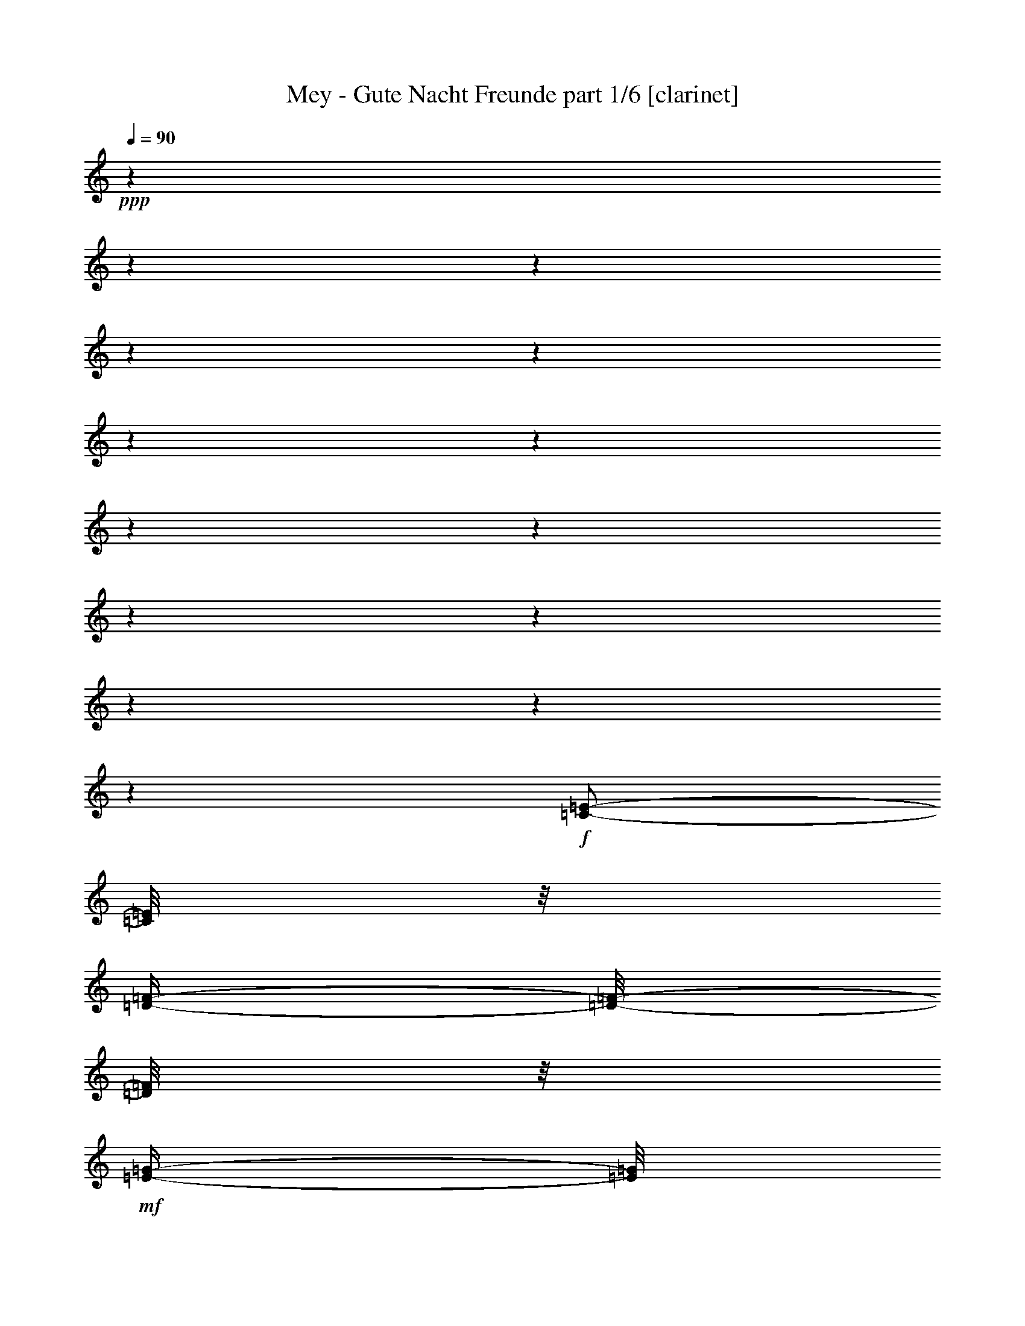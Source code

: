 % Produced with Bruzo's Transcoding Environment 

X:1 
T: Mey - Gute Nacht Freunde part 1/6 [clarinet] 
Z: Transcribed with BruTE 
L: 1/4 
Q: 90 
K: C 
+ppp+ 
z1 
z1 
z1 
z1 
z1 
z1 
z1 
z1 
z1 
z1 
z1 
z1 
z1 
z1 
+f+ 
[=C/2-=E/2-] 
[=C/8=E/8] 
z1/8 
[=D/4-=F/4-] 
[=D/8-=F/8-] 
[=D/8=F/8] 
z1/8 
+mf+ 
[=E/4-=G/4-] 
[=E/8=G/8] 
z1/4 
+f+ 
[=E/2-=G/2-] 
[=E/4-=G/4-] 
[=E/8-=G/8-] 
[=E/8=G/8] 
[=D/1-=F/1-] 
[=D/1-=F/1-] 
[=D/2-=F/2-] 
[=D/4-=F/4-] 
[=D/8-=F/8-] 
[=D/8=F/8] 
z1 
z1/2 
+mf+ 
[=F/8-] 
[=F/8] 
[=F/8-] 
[=F/8] 
+f+ 
[=G/4-] 
[=G/8-] 
[=G/8] 
+mf+ 
[=F/4-] 
[=F/8-] 
[=F/8] 
[=E/4-] 
[=E/8-] 
[=E/8] 
[=F/4-] 
[=F/8] 
z1/8 
+f+ 
[=E/1-=G/1-] 
[=E/1-=G/1-] 
[=E/1-=G/1-] 
[=E/2-=G/2-] 
[=E/8=G/8-] 
[=G/8] 
z1 
z1/4 
[=A/8-] 
[=A/8] 
z1/4 
+mf+ 
[=A/8-] 
[=A/8] 
z1/4 
+f+ 
[=A/4-] 
[=A/8] 
z1/8 
[=A/8-] 
[=A/8] 
z1/4 
[=A/4-] 
[=A/8-] 
[=A/8] 
+mf+ 
[=c/4-] 
[=c/8] 
z1/8 
+f+ 
[=G/8-=B/8-] 
[=G/8=B/8] 
z1/4 
[=G/2-=B/2-] 
[=G/8-=B/8-] 
[=G/8=B/8-] 
[=B/8-] 
[=B/8] 
[=G/8-] 
[=G/8] 
+mf+ 
[=G/8-] 
[=G/8] 
+f+ 
[=G/4-] 
[=G/8] 
z1/8 
[=G/8-] 
[=G/8] 
z1/4 
[=G/4-] 
[=G/8-] 
[=G/8] 
+mf+ 
[=E/4-] 
[=E/8-] 
[=E/8] 
[=D/8-] 
[=D/8] 
z1/4 
+f+ 
[=D/1-] 
[=D/1-] 
[=D/1-] 
[=D/4-] 
[=D/8] 
z1 
z1/8 
+mf+ 
[=D/8-] 
[=D/8] 
z1/4 
[=D/4-] 
[=D/8-] 
[=D/8] 
[=E/4-] 
[=E/8-] 
[=E/8] 
+f+ 
[=D/4-] 
[=D/8-] 
[=D/8] 
[=C/4-] 
[=C/8-] 
[=C/8] 
[=D/4-] 
[=D/8] 
z1/8 
[=C/1-=E/1-] 
[=C/1-=E/1-] 
[=C/2-=E/2-] 
[=C/4-=E/4-] 
[=C/8-=E/8-] 
[=C/8=E/8] 
z1 
z1 
z1/2 
+mf+ 
[=E/8-] 
[=E/8] 
[=E/8-] 
[=E/8] 
+f+ 
[=E/2-] 
[=E/8-] 
[=E/8] 
+mf+ 
[=F/4-] 
[=F/8-] 
[=F/8] 
z1/8 
+f+ 
[=G/4-] 
[=G/8-] 
[=G/8] 
z1/8 
+mf+ 
[=F/1-=A/1-] 
[=F/8-=A/8-] 
[=F/8=A/8] 
z1/4 
+f+ 
[=F/8-=A/8-] 
[=F/8=A/8] 
+mf+ 
[=F/8-=A/8-] 
[=F/8=A/8] 
+f+ 
[=F/4-=A/4-] 
[=F/8=A/8] 
z1/8 
+mf+ 
[=F/8-=A/8-] 
[=F/8=A/8] 
+f+ 
[=F/8-=A/8-] 
[=F/8=A/8] 
[=F/8-=A/8-] 
[=F/8=A/8-] 
[=A/8] 
z1/8 
[=E/8-=G/8-] 
[=E/8=G/8] 
z1/4 
[=G/1-] 
[=G/8-] 
[=G/8] 
z1/4 
[=B,/8-=G/8-] 
[=B,/8=G/8] 
+mf+ 
[=B,/8-=G/8-] 
[=B,/8=G/8] 
+f+ 
[=B,/8-=G/8-] 
[=B,/8=G/8] 
z1/4 
+mf+ 
[=B,/8-=G/8-] 
[=B,/8=G/8] 
z1/4 
+f+ 
[=B,/8-=G/8-] 
[=B,/8=G/8] 
z1/4 
+mf+ 
[=D/8-=G/8-] 
[=D/8=G/8] 
z1/4 
[=E/1-=G/1-] 
[=E/8=G/8] 
z1/8 
+f+ 
[=E/8-=G/8-] 
[=E/8=G/8] 
[=E/8-=G/8-] 
[=E/8=G/8] 
[=E/8-=G/8-] 
[=E/8=G/8] 
[=E/2-=G/2-] 
[=E/8-=G/8-] 
[=E/8=G/8-] 
[=G/8] 
z1/8 
[=C/8-=E/8-] 
[=C/8=E/8-] 
[=E/8] 
z1/8 
[=D/8-=F/8-] 
[=D/8=F/8] 
z1/4 
[=E/2-=G/2-] 
[=E/8-=G/8-] 
[=E/8=G/8] 
z1/4 
[=E/8-=G/8-] 
[=E/8=G/8] 
z1/4 
+mf+ 
[=E/8-=G/8-] 
[=E/8=G/8] 
z1/4 
+f+ 
[=E/8-=G/8-] 
[=E/8=G/8] 
z1/4 
[=E/4-=G/4-] 
[=E/8=G/8] 
z1/8 
[=A/4-=c/4-] 
[=A/8=c/8] 
z1/8 
+mf+ 
[=G/8-=B/8-] 
[=G/8=B/8-] 
[=B/8] 
z1/8 
+f+ 
[=F/2-=A/2-] 
[=F/8-=A/8-] 
[=F/8=A/8] 
z1/4 
[=F/8-=A/8-] 
[=F/8=A/8] 
z1/4 
[=F/8-=A/8-] 
[=F/8=A/8] 
z1/4 
[=F/2-=A/2-] 
[=F/4-=A/4-] 
[=F/8-=A/8-] 
[=F/8=A/8] 
+mf+ 
[=G/4-] 
[=G/8] 
z1/2 
z1/8 
+f+ 
[=B,/1-=G/1-] 
[=B,/8=G/8] 
z1/4 
z1/8 
+mf+ 
[=B,/8-=G/8-] 
[=B,/8=G/8] 
z1/4 
[=B,/4-=G/4-] 
[=B,/8=G/8] 
z1/4 
z1/8 
[=B,/4-=G/4-] 
[=B,/8=G/8] 
z1/4 
[=D/8-] 
[=D/8-=G/8-] 
[=D/8=G/8] 
z1/4 
[=E/4-=G/4-] 
[=E/8-=G/8-] 
[=E/8=G/8] 
z1/4 
[=E/4-=G/4-] 
[=E/8=G/8] 
z1/4 
z1/8 
[=E/8-=G/8-] 
[=E/8=G/8] 
z1/4 
+f+ 
[=D/2-=F/2-] 
[=D/8-=F/8-] 
[=D/8=F/8] 
z1/4 
+mf+ 
[=C/8-=E/8-] 
[=C/8=E/8] 
z1/4 
[=B,/8-=D/8-] 
[=B,/8=D/8] 
z1/4 
+mp+ 
[=B,/1-=D/1-] 
[=B,/1-=D/1-] 
[=B,/4-=D/4-] 
[=B,/8-=D/8-] 
[=B,/8=D/8-] 
[=D/8] 
z1 
z1 
z1 
z1/4 
z1/8 
+f+ 
[=C/4-=E/4-] 
[=C/8-=E/8-] 
[=C/8=E/8] 
z1/4 
[=D/4-=F/4-] 
[=D/8=F/8] 
z1/4 
+mf+ 
[=E/4-=G/4-] 
[=E/8=G/8] 
z1/4 
[=E/8-] 
[=E/2-=G/2-] 
[=E/8-=G/8-] 
[=E/8=G/8-] 
[=G/8] 
[=D/1-=F/1-] 
[=D/1-=F/1-] 
[=D/2-=F/2-] 
[=D/4-=F/4-] 
[=D/8-=F/8-] 
[=D/8=F/8] 
z1 
z1/2 
[=F/8-] 
[=F/8] 
[=F/8-] 
[=F/8] 
[=G/4-] 
[=G/8-] 
[=G/8] 
[=F/4-] 
[=F/8-] 
[=F/8] 
[=E/4-] 
[=E/8-] 
[=E/8] 
[=F/4-] 
[=F/8] 
z1/8 
[=E/1-=G/1-] 
[=E/1-=G/1-] 
[=E/1-=G/1-] 
[=E/8=G/8] 
z1 
z1/2 
z1/4 
z1/8 
+f+ 
[=A/4-] 
[=A/8] 
z1/8 
[=A/4-] 
[=A/8] 
z1/8 
[=A/4-] 
[=A/8] 
z1/8 
[=A/8-] 
[=A/8] 
z1/4 
[=A/4-] 
[=A/8-] 
[=A/8] 
+mf+ 
[=c/4-] 
[=c/8] 
z1/8 
[=G/8-=B/8-] 
[=G/8=B/8] 
z1/4 
+f+ 
[=G/2-=B/2-] 
[=G/8-=B/8-] 
[=G/8=B/8-] 
+mf+ 
[=B/8-] 
[=B/8] 
[=G/8-] 
[=G/8] 
[=G/8-] 
[=G/8] 
[=G/4-] 
[=G/8] 
z1/8 
+f+ 
[=G/8-] 
[=G/8] 
z1/4 
[=G/4-] 
[=G/8-] 
[=G/8] 
+mf+ 
[=E/4-] 
[=E/8-] 
[=E/8] 
[=D/8-] 
[=D/8] 
z1/4 
+f+ 
[=D/1-] 
[=D/1-] 
[=D/2-] 
[=D/8] 
z1 
z1/2 
z1/4 
z1/8 
+mp+ 
[=D/8-] 
[=D/8] 
z1/4 
+mf+ 
[=D/4-] 
[=D/8-] 
[=D/8] 
[=E/4-] 
[=E/8-] 
[=E/8] 
[=D/4-] 
[=D/8-] 
[=D/8] 
[=C/4-] 
[=C/8-] 
[=C/8] 
+f+ 
[=D/4-] 
[=D/8-] 
[=D/8] 
+mf+ 
[=C/1-=E/1-] 
[=C/1-=E/1-] 
[=C/2-=E/2-] 
[=C/8=E/8] 
z1 
z1 
z1/2 
z1/4 
z1/8 
[=E/8-] 
[=E/8] 
[=E/8-] 
[=E/8] 
+f+ 
[=E/2-] 
[=E/8-] 
[=E/8] 
+mf+ 
[=F/2-] 
[=F/8] 
+f+ 
[=G/4-] 
[=G/8-] 
[=G/8] 
z1/8 
+mf+ 
[=F/1-=A/1-] 
[=F/8-=A/8-] 
[=F/8=A/8] 
z1/4 
+f+ 
[=F/8-=A/8-] 
[=F/8=A/8] 
[=F/8-=A/8-] 
[=F/8=A/8] 
[=F/4-=A/4-] 
[=F/8=A/8] 
z1/8 
+mf+ 
[=F/8-=A/8-] 
[=F/8=A/8] 
[=F/8-=A/8-] 
[=F/8=A/8] 
+f+ 
[=F/4-=A/4-] 
[=F/8=A/8-] 
[=A/8] 
+mf+ 
[=E/8-=G/8-] 
[=E/8=G/8] 
z1/4 
[=G/1-] 
[=G/8-] 
[=G/8] 
z1/4 
[=B,/8-=G/8-] 
[=B,/8=G/8] 
+mp+ 
[=B,/8-=G/8-] 
[=B,/8=G/8] 
+mf+ 
[=B,/8-=G/8-] 
[=B,/8=G/8] 
z1/4 
[=B,/8-=G/8-] 
[=B,/8=G/8] 
z1/4 
[=B,/8-=G/8-] 
[=B,/8-=G/8] 
[=B,/8] 
z1/8 
[=D/8-=G/8-] 
[=D/8=G/8] 
z1/4 
[=E/1-=G/1-] 
[=E/8=G/8] 
z1/8 
[=E/8-=G/8-] 
[=E/8=G/8] 
[=E/8-=G/8-] 
[=E/8=G/8] 
[=E/8-=G/8-] 
[=E/8=G/8] 
[=E/2-=G/2-] 
[=E/8-=G/8-] 
[=E/8=G/8-] 
[=G/8] 
z1/8 
[=C/4-=E/4-] 
[=C/8=E/8] 
z1/8 
+f+ 
[=D/4-=F/4-] 
[=D/8=F/8] 
z1/8 
+mf+ 
[=E/2-=G/2-] 
[=E/4-=G/4-] 
[=E/8=G/8] 
z1/8 
[=E/8-=G/8-] 
[=E/8=G/8] 
z1/4 
[=E/8-=G/8-] 
[=E/8=G/8] 
z1/4 
[=E/8-=G/8-] 
[=E/8=G/8] 
z1/4 
[=E/8-=G/8-] 
[=E/8-=G/8] 
[=E/8] 
z1/8 
+f+ 
[=A/4-=c/4-] 
[=A/8-=c/8-] 
[=A/8=c/8] 
[=G/4-=B/4-] 
[=G/8=B/8-] 
+mf+ 
[=B/8] 
+f+ 
[=F/2-=A/2-] 
[=F/8-=A/8-] 
[=F/8=A/8] 
z1/4 
[=F/8-=A/8-] 
[=F/8=A/8] 
z1/4 
[=F/8-=A/8-] 
[=F/8=A/8] 
z1/4 
[=F/2-=A/2-] 
[=F/4-=A/4-] 
[=F/8-=A/8-] 
[=F/8=A/8] 
+mf+ 
[=G/2-] 
[=G/8] 
z1/4 
z1/8 
[=B,/1-=G/1-] 
[=B,/8=G/8] 
z1/4 
z1/8 
[=B,/8-=G/8-] 
[=B,/8=G/8] 
z1/4 
[=B,/8-=G/8-] 
[=B,/8=G/8] 
z1/4 
[=B,/4-=G/4-] 
[=B,/8-=G/8-] 
[=B,/8=G/8] 
z1/4 
[=D/4-=G/4-] 
[=D/8-=G/8-] 
[=D/8=G/8] 
z1/4 
[=E/4-=G/4-] 
[=E/8-=G/8-] 
[=E/8=G/8] 
z1/4 
[=E/4-=G/4-] 
[=E/8=G/8] 
z1/4 
[=G/8-] 
[=E/4-=G/4-] 
[=E/8=G/8] 
z1/8 
[=D/2-=F/2-] 
[=D/8-=F/8-] 
[=D/8=F/8] 
z1/4 
[=C/8-=E/8-] 
[=C/8=E/8] 
z1/4 
[=B,/8-=D/8-] 
[=B,/8=D/8] 
z1/4 
[=B,/1-=D/1-] 
[=B,/1-=D/1-] 
[=B,/4-=D/4-] 
[=B,/8-=D/8-] 
[=B,/8=D/8] 
z1 
z1 
z1 
z1/2 
+f+ 
[=D/2-^F/2-] 
[=D/8^F/8] 
z1/8 
+mf+ 
[=E/4-=G/4-] 
[=E/8-=G/8-] 
[=E/8=G/8] 
z1/8 
[^F/4-=A/4-] 
[^F/8=A/8] 
z1/4 
+f+ 
[^F/2-=A/2-] 
[^F/4-=A/4-] 
[^F/8=A/8] 
z1/8 
+mf+ 
[=E/1-=G/1-] 
[=E/1-=G/1-] 
[=E/2-=G/2-] 
[=E/8-=G/8-] 
[=E/8=G/8-] 
[=G/8] 
z1 
z1/2 
z1/8 
[=G/8-] 
[=G/8] 
[=G/8-] 
[=G/8] 
+f+ 
[=A/4-] 
[=A/8-] 
[=A/8] 
+mf+ 
[=G/4-] 
[=G/8-] 
[=G/8] 
[^F/2-] 
[^F/8=G/8-] 
[=G/4-] 
[=G/8] 
[^F/1-=A/1-] 
[^F/1-=A/1-] 
[^F/2-=A/2-] 
[^F/8=A/8] 
z1 
z1 
z1/4 
z1/8 
[=B/8-] 
[=B/8] 
z1/4 
[=B/8-] 
[=B/8] 
z1/4 
[=B/8-] 
[=B/8] 
z1/4 
+f+ 
[=B/8-] 
[=B/8] 
z1/4 
[=B/4-] 
[=B/8-] 
[=B/8] 
+mf+ 
[=d/4-] 
[=d/8] 
z1/8 
+f+ 
[=A/8-^c/8-] 
[=A/8^c/8] 
z1/4 
[=A/2-^c/2-] 
[=A/8-^c/8-] 
[=A/8^c/8-] 
+mf+ 
[^c/8-] 
[^c/8] 
+f+ 
[=A/8-] 
[=A/8] 
[=A/8-] 
[=A/8] 
[=A/8-] 
[=A/8] 
z1/4 
[=A/8-] 
[=A/8] 
z1/4 
[=A/4-] 
[=A/8-] 
[=A/8] 
+mf+ 
[^F/4-] 
[^F/8-] 
[^F/8] 
[=E/8-] 
[=E/8] 
z1/4 
[=E/1-] 
[=E/2-] 
[=E/8] 
z1 
z1 
z1/2 
z1/4 
z1/8 
[=E/4-] 
[=E/8] 
z1/8 
[=E/4-] 
[=E/8-] 
[=E/8] 
[^F/4-] 
[^F/8] 
z1/8 
[=E/4-] 
[=E/8-] 
[=E/8] 
[=D/4-] 
[=D/8-] 
[=D/8] 
+f+ 
[=E/4-] 
[=E/8-] 
[=E/8] 
+mf+ 
[=D/1-^F/1-] 
[=D/1-^F/1-] 
[=D/2-^F/2-] 
[=D/8^F/8] 
z1 
z1 
z1/2 
z1/4 
z1/8 
[^F/8-] 
[^F/8] 
[^F/8-] 
[^F/8] 
+f+ 
[^F/2-] 
[^F/8-] 
[^F/8] 
[=G/2-] 
[=G/8] 
[=A/4-] 
[=A/8-] 
[=A/8] 
z1/8 
+mf+ 
[=G/1-=B/1-] 
[=G/8=B/8] 
z1/4 
z1/8 
[=G/8-=B/8-] 
[=G/8=B/8] 
[=G/8-=B/8-] 
[=G/8=B/8] 
+f+ 
[=G/4-=B/4-] 
[=G/8=B/8] 
z1/8 
+mf+ 
[=G/8-=B/8-] 
[=G/8=B/8-] 
[=B/8] 
z1/8 
+f+ 
[=G/4-=B/4-] 
[=G/8=B/8] 
z1/8 
[^F/8-=A/8-] 
[^F/8=A/8] 
z1/4 
[=A/1-] 
[=A/8-] 
[=A/8] 
z1/4 
+mf+ 
[^C/8-=A/8-] 
[^C/8=A/8] 
[^C/8-=A/8-] 
[^C/8=A/8] 
[^C/4-=A/4-] 
[^C/8=A/8] 
z1/8 
[^C/8-=A/8-] 
[^C/8=A/8] 
z1/4 
+f+ 
[^C/4-=A/4-] 
[^C/8=A/8] 
z1/8 
+mf+ 
[=E/8-=A/8-] 
[=E/8=A/8] 
z1/4 
[^F/1-=A/1-] 
[^F/8=A/8] 
z1/8 
[^F/8-=A/8-] 
[^F/8=A/8] 
[^F/8-=A/8-] 
[^F/8=A/8] 
[^F/8-=A/8-] 
[^F/8=A/8] 
+f+ 
[^F/2-=A/2-] 
[^F/4-=A/4-] 
[^F/8=A/8] 
z1/8 
[=D/8-^F/8-] 
[=D/8-^F/8] 
+mf+ 
[=D/8] 
z1/8 
+f+ 
[^F/8-=A/8-] 
[^F/8=A/8] 
z1/4 
+mf+ 
[^F/8-=A/8-] 
[^F/8=A/8] 
z1/2 
z1/4 
[^F/8-=A/8-] 
[^F/8=A/8] 
z1/4 
+mp+ 
[^F/8-=A/8-] 
[^F/8=A/8] 
z1/4 
+mf+ 
[^F/8-=A/8-] 
[^F/8=A/8] 
z1/4 
[^F/8-=A/8-] 
[^F/8=A/8-] 
[=A/8] 
z1/8 
[=B/4-=d/4-] 
[=B/8=d/8] 
z1/8 
[=A/4-^c/4-] 
[=A/8^c/8] 
z1/8 
[=G/2-=B/2-] 
[=G/8-=B/8-] 
[=G/8=B/8] 
z1/4 
[=G/8-=B/8-] 
[=G/8=B/8] 
z1/4 
[=G/8-=B/8-] 
[=G/8=B/8] 
z1/4 
[=G/1-=B/1-] 
[=G/8-=B/8-] 
[=G/8=B/8] 
z1/4 
[=B/8-] 
[=B/8] 
z1/4 
[^C/1-=A/1-] 
[^C/8=A/8-] 
[=A/8] 
z1/4 
[^C/8-=A/8-] 
[^C/8=A/8] 
z1/4 
+f+ 
[^C/4-=A/4-] 
[^C/8=A/8] 
z1/4 
z1/8 
+mf+ 
[^C/4-=A/4-] 
[^C/8=A/8] 
z1/4 
[=E/4-=A/4-] 
[=E/8=A/8] 
z1/4 
[^F/4-=A/4-] 
[^F/8=A/8-] 
[=A/8] 
z1/4 
[^F/4-=A/4-] 
[^F/8=A/8] 
z1/4 
+f+ 
[^F/4-=A/4-] 
[^F/8-=A/8-] 
[^F/8=A/8] 
z1/8 
+mf+ 
[=E/2-=G/2-] 
[=E/8-=G/8-] 
[=E/8=G/8-] 
[=G/8-] 
[=G/8] 
+f+ 
[=D/8-^F/8-=G/8-] 
[=D/8^F/8-=G/8] 
[^F/8] 
z1/8 
+mf+ 
[^C/8-=E/8-] 
[^C/8=E/8] 
z1/4 
[^C/1-=E/1-] 
[^C/1-=E/1-] 
[^C/4-=E/4-] 
[^C/8-=E/8-] 
[^C/8=E/8] 
z1 
z1 
z1 
z1/2 
+f+ 
[=D/4-^F/4-] 
[=D/8-^F/8-] 
[=D/8^F/8-] 
[^F/8] 
z1/8 
+mf+ 
[=E/4-=G/4-] 
[=E/8=G/8-] 
[=G/8] 
z1/8 
+f+ 
[^F/4-=A/4-] 
[^F/8=A/8] 
z1/4 
+mf+ 
[^F/2-=A/2-] 
[^F/4-=A/4-] 
[^F/8=A/8-] 
[=A/8] 
[=E/1-=G/1-] 
[=E/1-=G/1-] 
[=E/2-=G/2-] 
[=E/8=G/8] 
z1 
z1/2 
z1/4 
z1/8 
[=G/8-] 
[=G/8] 
[=G/8-] 
[=G/8] 
[=A/4-] 
[=A/8-] 
[=A/8] 
[=G/4-] 
[=G/8-] 
[=G/8] 
[^F/4-] 
[^F/8-] 
[^F/8] 
[=G/8-] 
[=G/8] 
z1/4 
[^F/1-=A/1-] 
[^F/1-=A/1-] 
[^F/1-=A/1-] 
[^F/8-=A/8-] 
[^F/8=A/8] 
z1 
z1/2 
z1/4 
+mp+ 
[=B/8-] 
[=B/8] 
z1/4 
+mf+ 
[=B/4-] 
[=B/8] 
z1/8 
[=B/4-] 
[=B/8] 
z1/8 
[=B/4-] 
[=B/8] 
z1/8 
[=B/4-] 
[=B/8-] 
[=B/8] 
[=d/4-] 
[=d/8] 
z1/8 
[=A/8-^c/8-] 
[=A/8^c/8] 
z1/4 
[=A/2-^c/2-] 
[=A/8-^c/8-] 
[=A/8^c/8-] 
[^c/8-] 
[^c/8] 
[=A/8-] 
[=A/8] 
[=A/8-] 
[=A/8] 
+f+ 
[=A/8-] 
[=A/8] 
z1/4 
+mf+ 
[=A/8-] 
[=A/8] 
z1/4 
[=A/4-] 
[=A/8-] 
[=A/8] 
+f+ 
[^F/4-] 
[^F/8-] 
[^F/8] 
+mf+ 
[=E/8-] 
[=E/8] 
z1/4 
[=E/1-] 
[=E/1-] 
[=E/1-] 
[=E/4-] 
[=E/8-] 
[=E/8] 
z1 
[=E/8-] 
[=E/8] 
z1/4 
[=E/4-] 
[=E/8-] 
[=E/8] 
[^F/4-] 
[^F/8-] 
[^F/8] 
[=E/4-] 
[=E/8-] 
[=E/8] 
[=D/2-] 
[=D/8=E/8-] 
[=E/8-] 
[=E/8] 
z1/8 
[=D/1-^F/1-] 
[=D/1-^F/1-] 
[=D/1-^F/1-] 
[=D/1-^F/1-] 
[=D/8-^F/8-] 
[=D/8^F/8-] 
[^F/8] 
z1 
z1/8 
[^F/8-] 
[^F/8] 
[^F/8-] 
[^F/8] 
+f+ 
[^F/2-] 
[^F/8] 
z1/8 
+mf+ 
[=G/2-] 
[=G/8] 
+f+ 
[=A/2-] 
[=A/8] 
+mf+ 
[=G/1-=B/1-] 
[=G/8-=B/8-] 
[=G/8=B/8] 
z1/4 
[=G/8-=B/8-] 
[=G/8=B/8] 
[=G/8-=B/8-] 
[=G/8=B/8] 
[=G/8-=B/8-] 
[=G/8-=B/8] 
[=G/8] 
z1/8 
[=G/8-=B/8-] 
[=G/8=B/8] 
z1/4 
[=G/4-=B/4-] 
[=G/8-=B/8] 
[=G/8] 
+f+ 
[^F/8-=A/8-] 
[^F/8=A/8] 
z1/4 
+mf+ 
[=A/1-] 
[=A/8-] 
[=A/8] 
z1/4 
[^C/8-=A/8-] 
[^C/8=A/8] 
+mp+ 
[^C/8-=A/8-] 
[^C/8=A/8] 
+mf+ 
[^C/8-=A/8-] 
[^C/8=A/8] 
z1/4 
[^C/8-=A/8-] 
[^C/8=A/8] 
z1/4 
[^C/8-=A/8-] 
[^C/8=A/8] 
z1/4 
[=E/8-=A/8-] 
[=E/8=A/8] 
z1/4 
[^F/2-=A/2-] 
[^F/4-=A/4-] 
[^F/8-=A/8-] 
[^F/8=A/8] 
z1/4 
[^F/8-=A/8-] 
[^F/8=A/8] 
[^F/8-=A/8-] 
[^F/8=A/8] 
[^F/8-=A/8-] 
[^F/8=A/8] 
+f+ 
[^F/2-=A/2-] 
[^F/4-=A/4-] 
[^F/8=A/8] 
z1/8 
[=D/4-^F/4-] 
[=D/8^F/8] 
z1/8 
+mf+ 
[^F/8-=A/8-] 
[^F/8=A/8] 
z1/4 
+f+ 
[^F/2-=A/2-] 
[^F/8-=A/8-] 
[^F/8=A/8] 
z1/4 
+mf+ 
[^F/8-=A/8-] 
[^F/8=A/8] 
z1/4 
+f+ 
[^F/8-=A/8-] 
[^F/8=A/8-] 
[=A/8] 
z1/8 
[^F/8-=A/8-] 
[^F/8=A/8-] 
[=A/8] 
z1/8 
[^F/4-=A/4-] 
[^F/8=A/8] 
z1/8 
+mf+ 
[=B/4-=d/4-] 
[=B/8-=d/8] 
[=B/8] 
+f+ 
[=A/4-^c/4-] 
[=A/8-^c/8-] 
[=A/8^c/8] 
+mf+ 
[=G/2-=B/2-] 
[=G/8-=B/8-] 
[=G/8=B/8-] 
[=B/8] 
z1/8 
[=G/8-=B/8-] 
[=G/8=B/8] 
z1/4 
[=G/8-=B/8-] 
[=G/8=B/8] 
z1/4 
[=G/2-=B/2-] 
[=G/8-=B/8-] 
[=G/8-=B/8] 
[=G/8] 
z1/8 
[=B/2-] 
[=B/8] 
z1/4 
z1/8 
[^C/1-=A/1-] 
[^C/8=A/8-] 
[=A/8] 
z1/4 
[^C/8-=A/8-] 
[^C/8=A/8] 
z1/4 
[^C/4-=A/4-] 
[^C/8=A/8] 
z1/4 
z1/8 
[^C/4-=A/4-] 
[^C/8=A/8] 
z1/4 
[=E/4-=A/4-] 
[=E/8=A/8] 
z1/4 
+f+ 
[^F/8-=A/8-] 
[^F/8=A/8] 
z1/2 
[^F/4-=A/4-] 
[^F/8=A/8] 
z1/4 
[^F/4-=A/4-] 
[^F/8=A/8] 
z1/4 
[=E/2-=G/2-] 
[=E/8-=G/8-] 
[=E/8=G/8] 
z1/4 
[=D/8-^F/8-] 
[=D/8^F/8] 
z1/4 
+mf+ 
[^C/4-=E/4-] 
[^C/8=E/8] 
z1/8 
+f+ 
[^C/1-=E/1-] 
[^C/1-=E/1-] 
[^C/2-=E/2-] 
[^C/4-=E/4-] 
[^C/8-=E/8-] 
[^C/8=E/8] 
z1 
z1 
z1 
+mf+ 
[=D/4-^F/4-] 
[=D/8-^F/8-] 
[=D/8^F/8-] 
[^F/8] 
z1/8 
[=E/4-=G/4-] 
[=E/8=G/8-] 
[=G/8] 
[^F/4-=A/4-] 
[^F/8-=A/8-] 
[^F/8=A/8] 
z1/4 
+f+ 
[^F/2-=A/2-] 
[^F/4-=A/4-] 
[^F/8=A/8] 
z1/8 
+mf+ 
[=E/1-=G/1-] 
[=E/1-=G/1-] 
[=E/2-=G/2-] 
[=E/4-=G/4-] 
[=E/8-=G/8-] 
[=E/8=G/8] 
z1 
z1/2 
[=G/8-] 
[=G/8] 
[=G/8-] 
[=G/8] 
[=A/2-] 
+f+ 
[=G/8-=A/8] 
[=G/4-] 
[=G/8] 
[^F/2-] 
[^F/8=G/8-] 
[=G/4-] 
[=G/8] 
+mf+ 
[^F/1-=A/1-] 
[^F/1-=A/1-] 
[^F/8-=A/8-] 
[^F/8=A/8] 
z1 
z1 
z1/2 
z1/4 
+mp+ 
[=B/8-] 
[=B/8] 
z1/4 
+mf+ 
[=B/8-] 
[=B/8] 
z1/4 
[=B/4-] 
[=B/8] 
z1/8 
[=B/8-] 
[=B/8] 
z1/4 
[=B/4-] 
[=B/8] 
z1/8 
[=d/4-] 
[=d/8-] 
[=d/8] 
[=A/8-^c/8-] 
[=A/8^c/8] 
z1/4 
+f+ 
[=A/2-^c/2-] 
[=A/8-^c/8-] 
[=A/8^c/8-] 
[^c/8-] 
[^c/8] 
+mf+ 
[=A/8-] 
[=A/8] 
[=A/8-] 
[=A/8] 
+f+ 
[=A/8-] 
[=A/8] 
z1/4 
[=A/8-] 
[=A/8] 
z1/4 
[=A/4-] 
[=A/8-] 
[=A/8] 
+mf+ 
[^F/8-] 
[^F/8] 
z1/4 
[=E/8-] 
[=E/8] 
z1/4 
[=E/1-] 
[=E/1-] 
[=E/2-] 
[=E/8-] 
[=E/8] 
z1 
z1/2 
z1/4 
[=E/4-] 
[=E/8] 
z1/8 
[=E/4-] 
[=E/8-] 
[=E/8] 
[^F/4-] 
[^F/8-] 
[^F/8] 
[=E/4-] 
[=E/8-] 
[=E/8] 
[=D/4-] 
[=D/8-] 
[=D/8] 
[=E/4-] 
[=E/8-] 
[=E/8] 
[=D/1-] 
[=D/1-] 
[=D/1-] 
[=D/2-] 
[=D/8] 
z1 
z1 
z1 
z1 
z1 
z1 
z1 
z1 
z1 
z1 
z1 
z1 
z1 
z1 
z1 
z1 
z1 
z1 
z1 
z1 
z1 
z1 
z1 
z1 
z1 
z1 
z1 
z1 
z1 
z1 
z1 
z1 
z1 
z1/2 
z1/4 

X:2 
T: Mey - Gute Nacht Freunde part 2/6 [harp] 
Z: Transcribed with BruTE 
L: 1/4 
Q: 90 
K: C 
+pp+ 
[=F/2-=c/2-=f/2-=a/2-] 
[=F/4-=A/4-=c/4-=f/4-=a/4-] 
[=F/8-=A/8-=c/8-=f/8-=a/8-] 
[=F/8=A/8-=c/8-=f/8-=a/8-] 
[=F/1-=A/1-=c/1-=f/1-=a/1-] 
[=F/4-=A/4-=c/4-=f/4-=a/4-] 
[=F/8-=A/8-=c/8-=f/8-=a/8-] 
[=F/8=A/8=c/8-=f/8-=a/8-] 
[=F/4-=c/4-=f/4-=a/4-] 
[=F/8-=c/8-=f/8-=a/8-] 
[=F/8-=c/8-=f/8=a/8-] 
+pp+ 
[=F/8-=A/8-=c/8-=a/8-] 
[=F/8-=A/8-=c/8=a/8-] 
[=F/4-=A/4-=c/4-=a/4-] 
[=F/8-=A/8-=c/8-=f/8-=a/8-] 
[=F/8-=A/8=c/8=f/8-=a/8-] 
+pp+ 
[=F/8-=f/8=a/8-] 
[=F/8-=a/8] 
[=D/8-=F/8-=B/8-=g/8-] 
[=D/8-=F/8=B/8-=g/8-] 
[=D/4-=B/4-=g/4-] 
[=D/4-=G/4-=B/4-=g/4-] 
[=D/8-=G/8-=B/8-=g/8-] 
[=D/8-=G/8-=B/8=g/8-] 
[=D/2-=G/2-=B/2-=g/2-] 
[=D/2-=F/2-=G/2-=B/2-=d/2-=g/2-] 
[=D/8-=F/8-=G/8-=B/8-=d/8-=g/8-] 
[=D/8-=F/8-=G/8=B/8-=d/8-=g/8-] 
[=D/4-=F/4-=B/4-=d/4-=g/4-] 
[=D/8-=F/8-=B/8-=d/8-=g/8-] 
[=D/8-=F/8-=B/8-=d/8=g/8-] 
[=D/8-=F/8-=B/8-=g/8-] 
[=D/8-=F/8-=B/8-=g/8] 
[=D/2-=F/2-=B/2-=d/2-=g/2-] 
[=D/8=F/8=G/8-=B/8-=d/8-=g/8-] 
[=G/8=B/8-=d/8=g/8-] 
[=B/8=g/8-] 
[=g/8] 
+pp+ 
[=C/2-=G/2-=d/2-=e/2-=g/2-] 
[=C/1-=G/1-=c/1-=d/1-=e/1-=g/1-] 
[=C/8-=G/8-=c/8=d/8=e/8-=g/8] 
[=C/8=G/8-=e/8-] 
[=G/8-=e/8-] 
[=G/8-=e/8] 
[=B,/4-=G/4-=B/4-=d/4-] 
[=B,/8-=G/8-=B/8-=d/8-] 
[=B,/8-=G/8=B/8-=d/8-] 
[=B,/2-=G/2-=B/2-=d/2-] 
[=B,/4-=G/4-=B/4-=d/4-] 
[=B,/8-=G/8-=B/8-=d/8-] 
[=B,/8-=G/8=B/8=d/8-] 
[=B,/8=G/8-=d/8-] 
[=G/4-=d/4-] 
[=G/8=d/8] 
[=G,/2-=C/2-=E/2-=c/2-=e/2-] 
[=G,/8-=C/8-=E/8-=G/8-=c/8-=e/8] 
[=G,/4-=C/4-=E/4-=G/4-=c/4-] 
[=G,/8-=C/8=E/8-=G/8-=c/8] 
[=G,/1-=C/1-=E/1-=G/1-=c/1-=e/1-] 
[=G,/8-=C/8-=E/8-=G/8-=c/8-=e/8-] 
[=G,/8=C/8-=E/8-=G/8-=c/8-=e/8-] 
+pp+ 
[=C/8-=E/8=G/8-=c/8=e/8-] 
[=C/8-=G/8-=e/8-] 
[=C/8=G/8=e/8] 
z1 
z1/4 
z1/8 
[=d/4-=f/4-] 
[=d/8-=f/8-] 
[=d/8=f/8-] 
[=A/8-=f/8] 
+ppp+ 
[=A/4-] 
[=A/8] 
+pp+ 
[=d/4-=f/4-] 
[=d/8=f/8-] 
[=f/8-] 
[=A/2-=f/2-] 
[=A/4-=f/4-] 
[=A/8-=f/8-] 
[=A/8=f/8-] 
[=D/8-=f/8-] 
[=D/8=f/8-] 
[=f/4-] 
[=A/8-=f/8] 
[=A/8-] 
[=A/8-=d/8] 
[=A/8-] 
[=A/8=f/8-] 
[=f/8] 
z1/4 
[=g/2-] 
+pp+ 
[=G/2-=g/2-] 
[=G/2-=B/2-=g/2-] 
[=G/2-=B/2-=d/2-=g/2-] 
[=G/4-=B/4-=d/4-=g/4-] 
[=G/8=B/8-=d/8-=g/8-] 
+pp+ 
[=B/8-=d/8-=g/8-] 
[=G/2-=B/2-=d/2-=g/2-] 
[=G/8-=B/8-=d/8-=g/8-] 
[=G/8=B/8-=d/8-=g/8-] 
[=B/4-=d/4-=g/4-] 
[=B/8=d/8-=g/8-] 
[=d/8=g/8] 
z1/4 
[=C/8-=d/8-=g/8] 
[=C/4-=d/4-] 
[=C/8-=d/8] 
[=C/2-=e/2-] 
[=C/4-=c/4-=e/4-] 
[=C/8-=c/8-=e/8-] 
[=C/8-=c/8-=e/8] 
[=C/8-=G/8=c/8-] 
[=C/8-=c/8] 
[=C/4-] 
[=C/2-=c/2-] 
[=C/4-=c/4-] 
[=C/8-=G/8-=c/8] 
[=C/8-=G/8-] 
+pp+ 
[=C/8=G/8-=d/8-=g/8-] 
[=G/4-=d/4-=g/4-] 
[=G/8=d/8=g/8] 
+pp+ 
[=e/2-] 
+pp+ 
[=A/8-=e/8] 
[=A/8] 
+pp+ 
[=B/4-] 
[=B/4-=c/4-] 
[=B/8=c/8-=e/8-] 
[=c/8-=e/8-] 
+pp+ 
[=c/2-=e/2-=a/2-] 
[=A/2-=c/2-=e/2-=a/2-] 
[=A/8-=c/8-=e/8-=a/8-] 
[=A/8-=c/8=e/8-=a/8-] 
[=A/4-=e/4-=a/4-] 
[=A/8-=c/8-=e/8=a/8-] 
[=A/4-=c/4-=a/4-] 
[=A/8-=c/8-=a/8-] 
[=A/8=c/8-=e/8-=a/8] 
+pp+ 
[=c/4-=e/4-] 
[=c/8-=e/8-] 
+pp+ 
[=c/4-=e/4-=a/4-] 
[=c/8-=e/8-=a/8-] 
[=c/8-=e/8=a/8] 
[=c/8=g/8-] 
[=g/4-] 
[=g/8-] 
[=E/4-=g/4-] 
[=E/4-=G/4-=g/4-] 
[=E/2-=G/2-=B/2-=g/2-] 
[=E/8-=G/8-=B/8-=e/8-=g/8] 
[=E/4-=G/4-=B/4-=e/4-] 
[=E/8-=G/8-=B/8-=e/8-] 
[=E/1-=G/1-=B/1-=e/1-=g/1-] 
[=E/8-=G/8-=B/8-=e/8-=g/8-] 
[=E/8-=G/8-=B/8=e/8=g/8-] 
[=E/8=G/8-=g/8-] 
[=G/8=g/8] 
z1/2 
+pp+ 
[=D/2-=c/2-=d/2-=f/2-] 
[=D/8-=A/8-=c/8-=d/8-=f/8-] 
[=D/8-=A/8-=c/8=d/8-=f/8-] 
[=D/4-=A/4-=d/4-=f/4-] 
[=D/8-=A/8-=c/8-=d/8=f/8-] 
[=D/8-=A/8-=c/8-=f/8-] 
[=D/8-=A/8-=c/8-=f/8] 
[=D/8-=A/8-=c/8-] 
[=D/1-=A/1-=c/1-=d/1-=f/1-] 
[=D/4-=A/4-=c/4-=d/4-=f/4-] 
[=D/8-=A/8-=c/8=d/8-=f/8-] 
[=D/8-=A/8-=d/8-=f/8-] 
[=D/8-=A/8-=c/8-=d/8-=f/8-] 
[=D/8-=A/8=c/8-=d/8-=f/8-] 
[=D/8-=c/8-=d/8-=f/8-] 
[=D/8=c/8-=d/8=f/8] 
[=A/8-=c/8-] 
[=A/8-=c/8] 
[=A/4-] 
[=G/8-=A/8=d/8-=f/8-=g/8-] 
[=G/2-=d/2-=f/2-=g/2-] 
[=G/8-=d/8-=f/8-=g/8-] 
[=G/8-=d/8-=f/8-=g/8] 
[=G/2-=d/2-=f/2-] 
[=G/8-=d/8=f/8-] 
[=G/8=f/8] 
z1/8 
[=G/4-] 
[=G/4-=d/4-] 
[=G/8-=d/8-] 
[=G/8-=d/8] 
[=G/2-=d/2-=a/2-] 
[=G/8=d/8-=a/8=b/8-] 
[=d/4-=b/4-] 
[=d/8-=b/8-] 
[=d/8-=g/8-=b/8-] 
[=d/8=g/8-=b/8-] 
[=g/8=b/8] 
z1/8 
[=c'/2-] 
[=e/2-=c'/2-] 
[=e/8-=g/8-=c'/8-] 
[=e/8-=g/8-=c'/8] 
[=e/1-=g/1-] 
[=e/8-=g/8-] 
[=e/8=g/8] 
+pp+ 
[=c/8] 
z1/4 
z1/8 
[=f/8-=a/8-=c'/8] 
[=f/4-=a/4-] 
[=f/8-=a/8-] 
[=c/8=f/8=a/8] 
z1/4 
z1/8 
[=e/2-=g/2-=c'/2-] 
[=e/8-=g/8-=c'/8-] 
[=e/8=g/8=c'/8] 
z1/4 
+pp+ 
[=c/1-=e/1-=g/1-=c'/1-] 
[=c/8=e/8=g/8-=c'/8] 
[=g/8] 
z1 
z1 
z1/4 
[=D/4-] 
[=D/4-=A/4-] 
[=D/4-=A/4-=d/4-] 
[=D/8-=A/8-=d/8-=e/8-] 
[=D/8-=A/8-=d/8-=e/8] 
[=D/2-=A/2-=d/2-=f/2-] 
[=D/1-=A/1-=d/1-=f/1-=a/1-] 
[=D/8-=A/8-=d/8=f/8-=a/8-] 
[=D/8-=A/8-=f/8-=a/8-] 
[=D/8-=A/8-=f/8-=a/8] 
[=D/8-=A/8-=f/8-] 
[=D/8-=A/8-=d/8-=f/8-] 
[=D/8=A/8=d/8=f/8] 
[=A/4-] 
[=A/8=d/8-=f/8-=g/8-] 
[=d/2-=f/2-=g/2-] 
[=d/4-=f/4-=g/4-] 
[=d/8-=f/8-=g/8-] 
[=B/1-=d/1-=f/1-=g/1-] 
[=B/8-=d/8-=f/8-=g/8] 
[=B/4-=d/4-=f/4-] 
[=B/8-=d/8-=f/8-] 
[=G/8=B/8=d/8=f/8] 
z1/4 
z1/8 
[=B/8-=d/8-=f/8-=g/8] 
[=B/4-=d/4-=f/4-] 
[=B/8-=d/8-=f/8-] 
[=G/8-=B/8=d/8=f/8-] 
[=G/8=f/8] 
z1/4 
[=C/8-=c/8-=e/8-=g/8] 
[=C/2-=c/2-=e/2-] 
[=C/8-=c/8=e/8-] 
[=C/4-=e/4-] 
[=C/4-=c/4-=e/4-] 
[=C/8-=c/8-=e/8] 
[=C/4-=c/4-] 
[=C/8-=c/8] 
[=C/4-] 
[=C/2-=d/2-=g/2-] 
[=C/8-=d/8=e/8-=g/8-] 
[=C/4-=e/4-=g/4-] 
[=C/8-=e/8-=g/8-] 
[=C/8-=c/8=e/8-=g/8] 
[=C/2-=e/2-] 
[=C/8=e/8-] 
[=e/4-] 
[=G/8=e/8] 
z1/4 
z1/8 
[=c/1-] 
[=c/8=d/8-=g/8-] 
[=d/4-=g/4-] 
[=d/8=g/8-] 
[=e/2-=g/2-] 
[=c/2-=e/2-=g/2-] 
[=c/8=e/8-=g/8] 
[=e/4-] 
[=e/8] 
z1 
[=D/4-] 
[=D/4-=A/4-] 
[=D/2-=A/2-=d/2-] 
[=D/1-=A/1-=d/1-=a/1-] 
[=D/2-=A/2-=d/2-=f/2-=a/2-] 
[=D/8-=A/8-=d/8-=f/8-=a/8-] 
[=D/8-=A/8-=d/8=f/8-=a/8-] 
[=D/8-=A/8-=f/8-=a/8-] 
[=D/8-=A/8-=f/8-=a/8] 
[=D/8-=A/8=d/8=f/8] 
[=D/8] 
z1/2 
z1/4 
[=B/8-=g/8] 
[=B/4-] 
[=B/8-] 
[=B/4-=d/4-=g/4-] 
[=B/8=d/8-=g/8-] 
[=d/8-=g/8-] 
[=B/2-=d/2-=g/2-] 
[=B/8-=d/8-=g/8] 
[=B/4-=d/4-] 
[=B/8-=d/8-] 
[=G/8=B/8=d/8] 
z1/4 
z1/8 
[=B/8-=d/8-=g/8] 
[=B/4-=d/4-] 
[=B/8-=d/8-] 
[=G/8-=B/8=d/8-] 
[=G/8-=d/8] 
[=G/4-] 
[=C/2-=G/2-=c/2-=e/2-] 
[=C/8-=G/8-=c/8-=e/8] 
[=C/8-=G/8=c/8] 
[=C/4-] 
[=C/8-=c/8-=e/8-=g/8] 
[=C/4-=c/4-=e/4-] 
[=C/8=c/8=e/8] 
[=G/8] 
z1/4 
z1/8 
[=F/8-=A/8-=c/8-=f/8] 
[=F/8=A/8=c/8] 
z1/4 
[=F/2-=A/2-=c/2-=f/2-] 
[=F/8-=A/8=c/8-=f/8-] 
[=F/8-=c/8=f/8] 
[=F/4-] 
[=F/8-=A/8-=c/8-=f/8-] 
[=F/8-=A/8=c/8=f/8] 
[=F/8-] 
[=F/8] 
[=B/2-=d/2-=f/2-=g/2-] 
[=B/4-=d/4-=f/4-=g/4-] 
[=B/8-=d/8-=f/8-=g/8-] 
[=B/8-=d/8-=f/8-=g/8] 
[=B/8-=d/8-=f/8-] 
[=B/8=d/8-=f/8-] 
[=d/4-=f/4-] 
[=G/8=d/8=f/8] 
z1/4 
z1/8 
[=d/4-] 
[=d/8-] 
[=d/8] 
[=d/8-=a/8-] 
[=d/8-=a/8] 
[=d/8-=b/8-] 
[=d/8-=b/8] 
+pp+ 
[=d/4-=a/4-] 
[=d/8-=a/8-] 
[=d/8=a/8] 
+pp+ 
[=g/2-] 
[=c/4-=e/4-=g/4-=c'/4-] 
[=c/8-=e/8-=g/8-=c'/8-] 
[=c/8-=e/8=g/8-=c'/8] 
[=c/8=g/8] 
z1/4 
z1/8 
[=c/1-=e/1-=g/1-=c'/1-] 
[=c/8-=e/8-=g/8-=c'/8-] 
[=c/8=e/8-=g/8-=c'/8] 
[=e/8=g/8] 
z1 
z1/2 
z1/8 
+pp+ 
[=F/2-=d/2-] 
[=D/2-=F/2-=d/2-] 
[=D/4-=F/4-=d/4-] 
[=D/8-=F/8-=d/8-] 
[=D/8-=F/8-=d/8] 
[=D/2-=F/2-=d/2-] 
[=D/2-=F/2-=d/2-=a/2-] 
[=D/4-=F/4-=d/4-=f/4-=a/4-] 
[=D/8-=F/8-=d/8-=f/8-=a/8-] 
[=D/8-=F/8-=d/8=f/8-=a/8-] 
[=D/8-=F/8-=d/8-=f/8-=a/8] 
[=D/4-=F/4-=d/4-=f/4-] 
[=D/8-=F/8-=d/8-=f/8-] 
[=D/8-=F/8-=A/8-=d/8-=f/8] 
[=D/8-=F/8-=A/8=d/8-] 
[=D/8=F/8-=d/8-] 
[=F/8=d/8-] 
+pp+ 
[=D/8-=B/8-=d/8=g/8-] 
[=D/4-=B/4-=g/4-] 
[=D/8-=B/8=g/8-] 
[=D/2-=B/2-=g/2-] 
[=D/1-=B/1-=d/1-=f/1-=g/1-] 
[=D/4-=B/4-=d/4-=f/4-=g/4-] 
[=D/8-=B/8-=d/8-=f/8-=g/8-] 
[=D/8-=B/8=d/8-=f/8-=g/8-] 
[=D/4-=B/4-=d/4-=f/4-=g/4-] 
[=D/8-=B/8-=d/8-=f/8=g/8-] 
[=D/8-=B/8-=d/8=g/8-] 
[=D/8-=B/8-=d/8-=g/8-] 
[=D/8-=B/8-=d/8-=g/8] 
[=D/4-=B/4-=d/4-] 
[=D/8-=G/8-=B/8-=d/8-] 
[=D/8-=G/8=B/8-=d/8] 
[=D/8-=B/8-] 
[=D/8=B/8] 
[=E/2-=c/2-=e/2-] 
[=E/8-=G/8-=c/8-=e/8-] 
[=E/8-=G/8-=c/8-=e/8] 
[=E/8-=G/8-=c/8-] 
[=E/8-=G/8-=c/8] 
[=E/2-=G/2-=c/2-=e/2-] 
[=E/4-=G/4-=c/4-=e/4-] 
[=E/8-=G/8-=c/8-=e/8-] 
[=E/8-=G/8=c/8-=e/8-] 
[=E/2-=c/2-=e/2-] 
[=E/4-=G/4-=c/4-=e/4-] 
[=E/8-=G/8-=c/8-=e/8-] 
[=E/8-=G/8=c/8=e/8] 
[=E/2-=c/2-] 
[=E/4-=c/4-] 
[=E/8-=c/8-] 
[=E/8=c/8-] 
+pp+ 
[=C/8-=A/8-=c/8] 
[=C/8-=A/8-] 
[=C/4-=A/4-=B/4-] 
[=C/4-=A/4-=B/4-=c/4-] 
[=C/4-=A/4-=B/4-=c/4-=e/4-] 
[=C/2-=A/2-=B/2-=c/2-=e/2-=a/2-] 
[=C/4-=A/4-=B/4-=c/4-=e/4-=a/4-] 
[=C/8-=A/8-=B/8-=c/8-=e/8-=a/8-] 
[=C/8-=A/8-=B/8=c/8-=e/8-=a/8-] 
[=C/8-=A/8-=c/8-=e/8-=a/8] 
[=C/4-=A/4-=c/4-=e/4-] 
[=C/8-=A/8=c/8-=e/8-] 
[=C/8-=A/8-=c/8=e/8-] 
[=C/4-=A/4-=e/4-] 
[=C/8-=A/8-=e/8] 
[=C/2-=A/2-=c/2-] 
[=C/4-=A/4-=c/4-=e/4-] 
[=C/8=A/8-=c/8-=e/8-] 
[=A/8=c/8-=e/8-] 
[=B,/8-=G/8-=c/8-=e/8-] 
[=B,/8-=G/8-=c/8=e/8-] 
[=B,/8-=G/8-=e/8] 
[=B,/8-=G/8-] 
[=B,/2-=E/2-=G/2-] 
[=B,/1-=E/1-=G/1-=e/1-=g/1-=b/1-] 
[=B,/4-=E/4-=G/4-=e/4-=g/4-=b/4-] 
[=B,/8-=E/8-=G/8-=e/8-=g/8-=b/8-] 
[=B,/8-=E/8-=G/8=e/8-=g/8-=b/8] 
[=B,/4-=E/4-=G/4-=e/4-=g/4-] 
[=B,/8-=E/8-=G/8-=e/8-=g/8-] 
[=B,/8-=E/8-=G/8-=e/8=g/8-] 
[=B,/2-=E/2-=G/2-=B/2-=g/2-] 
[=B,/8-=E/8-=G/8-=B/8=e/8=g/8-] 
[=B,/4-=E/4-=G/4-=g/4-] 
[=B,/8=E/8=G/8=g/8] 
[=A,/2-=F/2-] 
[=A,/4-=D/4-=F/4-] 
[=A,/8-=D/8-=F/8-] 
[=A,/8=D/8-=F/8-] 
[=D/1-=F/1-=A/1-=c/1-=d/1-=f/1-] 
[=D/8-=F/8-=A/8-=c/8-=d/8-=f/8-] 
[=D/8-=F/8-=A/8=c/8-=d/8-=f/8-] 
[=D/4-=F/4-=c/4-=d/4-=f/4-] 
[=D/8-=F/8-=A/8-=c/8=d/8=f/8] 
[=D/4-=F/4-=A/4-] 
[=D/8-=F/8-=A/8-] 
[=D/8-=F/8-=A/8=c/8-=d/8-=f/8-] 
[=D/8-=F/8-=c/8-=d/8=f/8-] 
[=D/4-=F/4-=c/4-=f/4-] 
[=D/8=F/8-=A/8-=c/8=f/8] 
[=F/4-=A/4-] 
[=F/8=A/8-] 
+pp+ 
[=B,/8-=G/8-=A/8=d/8-=f/8-=g/8-] 
[=B,/1-=G/1-=d/1-=f/1-=g/1-] 
[=B,/8-=G/8-=d/8=f/8-=g/8-] 
[=B,/8-=G/8-=f/8=g/8] 
[=B,/8-=G/8] 
[=B,/2-=G/2-=d/2-] 
[=B,/8-=G/8-=d/8=e/8-] 
[=B,/4-=G/4-=e/4-] 
[=B,/8-=G/8-=e/8-] 
[=B,/4-=G/4-=d/4-=e/4-] 
[=B,/8-=G/8-=d/8-=e/8-] 
[=B,/8-=G/8-=d/8=e/8-] 
[=B,/4-=G/4-=c/4-=e/4-] 
[=B,/8-=G/8-=c/8-=e/8-] 
[=B,/8-=G/8-=c/8-=e/8] 
[=B,/8-=G/8-=c/8=d/8-] 
[=B,/8-=G/8-=d/8] 
[=B,/8-=G/8-] 
[=B,/8=G/8-] 
[=C/4-=E/4-=G/4-=c/4-=e/4-=g/4-] 
[=C/8-=E/8-=G/8-=c/8-=e/8-=g/8-] 
[=C/8-=E/8-=G/8=c/8-=e/8-=g/8-] 
[=C/8-=E/8-=G/8-=c/8=e/8-=g/8-] 
[=C/4-=E/4-=G/4-=e/4-=g/4-] 
[=C/8-=E/8-=G/8-=e/8-=g/8-] 
[=C/2-=E/2-=G/2-=c/2-=e/2-=g/2-] 
[=C/8-=E/8-=G/8-=c/8-=e/8-=g/8-] 
[=C/8-=E/8-=G/8=c/8=e/8-=g/8-] 
[=C/4-=E/4-=G/4-=e/4-=g/4-] 
[=C/4-=E/4-=G/4-=c/4-=e/4-=g/4-] 
[=C/8-=E/8-=G/8-=c/8-=e/8-=g/8-] 
[=C/8-=E/8-=G/8=c/8=e/8=g/8] 
[=C/8-=E/8-=G/8-] 
[=C/8=E/8=G/8-] 
[=G/8] 
z1/8 
+pp+ 
[=C/2-=F/2-=A/2-=c/2-=f/2-=a/2-] 
[=C/8=F/8-=A/8-=c/8-=f/8-=a/8-] 
[=F/8=A/8=c/8=f/8=a/8] 
z1/4 
[=C/1-=E/1-=G/1-=c/1-=e/1-=g/1-] 
[=C/8-=E/8-=G/8-=c/8=e/8=g/8] 
[=C/8=E/8=G/8] 
z1 
z1 
z1/2 
z1/4 
+pp+ 
[=D/2-=d/2-=f/2-] 
[=D/8-=A/8-=d/8-=f/8-] 
[=D/8-=A/8-=d/8=f/8] 
[=D/4-=A/4-] 
[=D/4-=A/4-=d/4-] 
[=D/1-=A/1-=d/1-=e/1-] 
[=D/8-=A/8=d/8-=e/8-] 
[=D/8-=d/8-=e/8-] 
[=D/8-=A/8-=d/8=e/8] 
[=D/4-=A/4-] 
[=D/8-=A/8-] 
+pp+ 
[=D/8-=A/8=d/8-] 
[=D/4-=d/4-] 
[=D/8-=d/8] 
+pp+ 
[=D/8-=A/8-] 
[=D/8=A/8-] 
[=A/4-] 
[=A/8=g/8-] 
[=g/4-] 
[=g/8-] 
[=d/8-=g/8] 
[=d/8-] 
[=B/4-=d/4-] 
[=G/2-=B/2-=d/2-] 
[=G/4-=B/4-=d/4-] 
[=G/8-=B/8-=d/8-] 
[=G/8=B/8-=d/8-] 
[=B/2-=d/2-] 
[=G/8=B/8=d/8] 
z1/4 
z1/8 
[=B/8-=d/8-=g/8] 
[=B/4-=d/4-] 
[=B/8-=d/8-] 
[=G/8-=B/8=d/8-] 
[=G/8=d/8] 
z1/4 
[=C/8-=c/8-=e/8-=g/8] 
[=C/4-=c/4-=e/4-] 
[=C/8-=c/8-=e/8-] 
[=C/8-=G/8=c/8=e/8-] 
[=C/8-=e/8] 
[=C/4-] 
[=C/8-=d/8-=g/8-] 
[=C/8-=d/8=g/8-] 
[=C/8-=e/8-=g/8-] 
[=C/8-=e/8=g/8-] 
[=C/8-=d/8-=g/8-] 
[=C/8-=d/8=g/8] 
[=C/2-=c/2-] 
[=C/4-=c/4-] 
[=C/8-=G/8=c/8] 
[=C/4-] 
[=C/8-] 
[=C/8-=g/8-] 
[=C/8=g/8-] 
[=g/8-] 
[=g/8] 
[=c/2-] 
[=C/2-=c/2-] 
[=C/8-=G/8-=c/8] 
[=C/8-=G/8-] 
[=C/8-=G/8-=d/8=g/8-] 
[=C/8-=G/8-=g/8] 
[=C/4-=G/4-=e/4-] 
[=C/8=G/8-=e/8-] 
[=G/8=e/8-] 
[=d/2-=e/2-] 
[=d/4-=e/4-] 
[=d/8=e/8] 
z1/8 
[=c/1-] 
[=c/8] 
z1 
z1/4 
z1/8 
[=f/2-] 
[=f/2-=a/2-] 
[=d/2-=f/2-=a/2-] 
[=d/8-=f/8-=a/8-] 
[=d/8-=f/8=a/8-] 
[=d/8-=a/8-] 
[=d/8=a/8-] 
[=f/8-=a/8] 
[=f/4-] 
[=f/8-] 
[=d/8=f/8-] 
[=f/8-] 
[=f/8] 
z1/8 
[=G/1-=f/1-=g/1-=b/1-] 
[=G/4-=B/4-=f/4-=g/4-=b/4-] 
[=G/8-=B/8-=f/8=g/8-=b/8] 
[=G/8-=B/8-=g/8] 
[=G/2-=B/2-=d/2-] 
[=G/4-=B/4-=d/4-] 
[=G/8=B/8=d/8] 
z1/2 
z1/8 
[=d/8-=g/8] 
[=d/4-] 
[=d/8-] 
[=G/4-=d/4-] 
[=G/8-=d/8] 
[=G/8] 
[=C/8-=D/8-=c/8-=e/8-] 
[=C/8-=D/8=c/8-=e/8-] 
[=C/4-=c/4-=e/4-] 
[=C/8-=c/8-=e/8-] 
[=C/8-=c/8=e/8-] 
[=C/4-=e/4-] 
[=C/8-=c/8=e/8-] 
[=C/8-=e/8] 
+ppp+ 
[=C/8] 
z1/8 
[=C/8] 
z1/4 
z1/8 
+pp+ 
[=F/2-=A/2-=c/2-=f/2-] 
[=F/8-=A/8=c/8-=f/8-] 
[=F/4-=c/4-=f/4-] 
[=F/8-=c/8-=f/8] 
[=F/4-=A/4-=c/4-] 
[=F/8=A/8-=c/8-] 
[=A/8=c/8] 
+ppp+ 
[=F/8-] 
[=F/8] 
z1/2 
+pp+ 
[=D/4-] 
+pp+ 
[=D/4-=G/4-] 
[=D/8-=G/8-=B/8-] 
[=D/8-=G/8=B/8-] 
[=D/8-=B/8-=d/8] 
+pp+ 
[=D/4-=B/4-] 
[=D/8-=B/8] 
[=D/8-=g/8-] 
[=D/8-=g/8] 
[=D/4-] 
+pp+ 
[=D/2-=g/2-=b/2-] 
[=D/4-=g/4-=b/4-] 
[=D/8-=g/8=b/8] 
+pp+ 
[=D/8] 
+pp+ 
[=d/8-=g/8=b/8-] 
[=d/8-=b/8-] 
[=d/8=b/8] 
z1/8 
+ppp+ 
[^a/8] 
z1/4 
z1/8 
+pp+ 
[=A/4-^c/4-=e/4-=a/4-] 
[=A/8-^c/8-=e/8-=a/8] 
[=A/8^c/8=e/8] 
z1/2 
[=A/1-^c/1-=e/1-=a/1-] 
[=A/8-^c/8=e/8=a/8] 
+pp+ 
[=A/8] 
z1 
z1/2 
z1/4 
+pp+ 
[=G/2-=e/2-] 
[=E/8-=G/8-=e/8-] 
[=E/8-=G/8=e/8-] 
[=E/4-=G/4-=e/4-] 
[=E/4-=G/4-=B/4-=e/4-] 
[=E/8-=G/8-=B/8-=e/8-] 
[=E/8-=G/8-=B/8-=e/8] 
[=E/2-=G/2-=B/2-=e/2-] 
[=E/8-=G/8-=B/8-=e/8-^f/8-=b/8-] 
[=E/8-=G/8-=B/8-=e/8-^f/8=b/8-] 
[=E/8-=G/8-=B/8-=e/8-=g/8-=b/8-] 
[=E/8=G/8-=B/8-=e/8-=g/8-=b/8-] 
[=G/4-=B/4-=e/4-^f/4-=g/4-=b/4-] 
[=G/8-=B/8-=e/8-^f/8-=g/8-=b/8-] 
[=G/8-=B/8-=e/8^f/8=g/8-=b/8] 
[=G/4-=B/4-=e/4-=g/4-] 
[=G/8-=B/8-=e/8-=g/8] 
[=G/8-=B/8=e/8-] 
[=G/4-=B/4-=e/4-] 
[=G/8-=B/8-=e/8-] 
[=G/8=B/8-=e/8] 
+pp+ 
[=E/8-=B/8^c/8-=g/8-=a/8-] 
[=E/1-^c/1-=g/1-=a/1-] 
[=E/8-^c/8-=g/8-=a/8-] 
[=E/8-^c/8-=g/8-=a/8] 
[=E/8-^c/8=g/8-] 
[=E/4-^c/4-=g/4-] 
[=E/8-=A/8^c/8-=g/8-] 
[=E/8-^c/8-=g/8] 
[=E/2-^c/2-=e/2-] 
[=E/4-^c/4-=e/4-=a/4-] 
[=E/8-^c/8-=e/8-=a/8-] 
[=E/8-^c/8=e/8-=a/8-] 
+pp+ 
[=E/8-^c/8-=e/8=a/8] 
[=E/4-^c/4-] 
[=E/8-^c/8-] 
[=E/8-=A/8^c/8-=e/8-] 
+pp+ 
[=E/4-^c/4-=e/4-] 
[=E/8^c/8=e/8] 
[=D/2-^F/2-=d/2-^f/2-] 
[=D/4-^F/4-=A/4-=d/4-^f/4-] 
[=D/8-^F/8-=A/8-=d/8-^f/8-] 
[=D/8-^F/8-=A/8-=d/8^f/8-] 
[=D/8-^F/8-=A/8=d/8-^f/8-] 
[=D/4-^F/4-=d/4-^f/4-] 
[=D/8-^F/8-=d/8-^f/8] 
[=D/8-^F/8-=d/8-] 
[=D/8^F/8-=d/8-] 
+pp+ 
[^F/8-=A/8-=d/8-] 
[^F/8-=A/8-=d/8] 
[^F/8-=A/8=d/8-^f/8-] 
[^F/2-=d/2-^f/2-] 
[^F/8-=d/8-^f/8] 
+pp+ 
[^F/8-=d/8-] 
[^F/8-=d/8] 
+pp+ 
[^F/8-=d/8-^f/8-=a/8] 
[^F/4-=d/4-^f/4-] 
[^F/8-=d/8-^f/8-] 
[^F/8-=A/8=d/8-^f/8-] 
[^F/8-=d/8-^f/8] 
+pp+ 
[^F/8=d/8-] 
[=d/8] 
[=D/1-=B/1-=d/1-^f/1-=b/1-] 
[=D/8-=B/8-=d/8-^f/8-=b/8-] 
[=D/8-=B/8-=d/8-^f/8-=b/8] 
[=D/4-=B/4-=d/4-^f/4-] 
[=D/8-=B/8-=d/8-^f/8-] 
[=D/8-=B/8-=d/8^f/8-] 
[=D/8-=B/8-^f/8] 
[=D/8-=B/8] 
[=D/2-=B/2-] 
[=D/2-=B/2-=d/2-] 
[=D/8-=B/8-^c/8-=d/8-^f/8-] 
[=D/8-=B/8-^c/8=d/8^f/8-] 
[=D/4-=B/4-=d/4-^f/4-] 
[=D/4-=B/4-=d/4-^f/4-=b/4-] 
[=D/8-=B/8-=d/8-^f/8-=b/8-] 
[=D/8=B/8=d/8^f/8=b/8] 
+pp+ 
[^C/2-=A/2-] 
[^C/2-=A/2-^f/2-] 
[^C/2-=A/2-^c/2-^f/2-=a/2-] 
[^C/4-=A/4-^c/4-^f/4-=a/4-] 
[^C/8-=A/8-^c/8-^f/8-=a/8-] 
[^C/8-=A/8-^c/8^f/8-=a/8-] 
[^C/8-=A/8-^c/8-^f/8-=a/8-] 
[^C/8-=A/8-^c/8-^f/8-=a/8] 
[^C/4-=A/4-^c/4-^f/4-] 
[^C/4-=A/4-^c/4-^f/4-=a/4-] 
[^C/8-=A/8-^c/8-^f/8-=a/8-] 
[^C/8-=A/8-^c/8^f/8-=a/8-] 
[^C/4-=A/4-^c/4-^f/4-=a/4-] 
[^C/8-=A/8-^c/8-^f/8-=a/8-] 
[^C/8-=A/8-^c/8-^f/8=a/8-] 
[^C/8-=A/8-^c/8-=a/8-] 
[^C/8-=A/8-^c/8-=a/8] 
[^C/8=A/8-^c/8-] 
[=A/8^c/8] 
[=B,/4-=G/4-=e/4-] 
[=B,/8-=G/8-=e/8-] 
[=B,/8-=G/8-=e/8] 
[=B,/8-=G/8-=e/8-=g/8=b/8] 
[=B,/8-=G/8-=e/8] 
[=B,/8-=G/8-=e/8-=g/8=b/8] 
[=B,/8-=G/8-=e/8] 
[=B,/4-=G/4-=e/4-=g/4-=b/4-] 
[=B,/8-=G/8-=e/8=g/8=b/8] 
[=B,/8-=G/8-] 
[=B,/2-=G/2-=e/2-=g/2-=b/2-] 
[=B,/8-=G/8-=e/8-=g/8-=b/8-] 
[=B,/8-=G/8-=e/8-=g/8=b/8-] 
[=B,/8-=G/8-=e/8=b/8-] 
[=B,/8-=G/8-=b/8-] 
[=B,/8-=G/8-=B/8-=e/8-=g/8-=b/8] 
[=B,/2-=G/2-=B/2-=e/2-=g/2-] 
[=B,/4-=G/4-=B/4-=e/4-=g/4-] 
[=B,/8-=G/8-=B/8=e/8-=g/8-] 
[=B,/4-=G/4-=e/4-=g/4-] 
[=B,/8-=G/8-=e/8-=g/8-] 
[=B,/8=G/8-=e/8=g/8-] 
[^C/8-=G/8=A/8-=g/8] 
+pp+ 
[^C/4-=A/4-] 
[^C/8-=A/8] 
[^C/2-=A/2-] 
[^C/4-=A/4-=a/4-] 
[^C/4-=A/4-=a/4-=b/4-] 
[^C/8-=A/8-^c/8-=a/8-=b/8] 
[^C/8-=A/8-^c/8=a/8-] 
[^C/8-=A/8-=e/8-=a/8-] 
[^C/8-=A/8-=e/8-=a/8] 
[^C/4-=A/4-^c/4-=e/4-] 
[^C/8-=A/8-^c/8-=e/8-] 
[^C/8-=A/8-^c/8-=e/8] 
[^C/2-=A/2-^c/2-=a/2-] 
[^C/2-=A/2-^c/2-=e/2-=a/2-] 
[^C/4-=A/4-^c/4-=e/4-=a/4-] 
[^C/8=A/8-^c/8=e/8=a/8] 
[^F/8-=A/8-] 
[=D/2-^F/2-=A/2-] 
[=D/2-^F/2-=A/2-^f/2-] 
[=D/8-^F/8-=A/8-=d/8^f/8-] 
[=D/4-^F/4-=A/4-^f/4-] 
[=D/8-^F/8-=A/8-^f/8-] 
[=D/8-^F/8-=A/8-=d/8-^f/8] 
[=D/4-^F/4-=A/4-=d/4-] 
[=D/8-^F/8-=A/8-=d/8-] 
[=D/8-^F/8-=A/8-=d/8^f/8-=a/8-] 
[=D/4-^F/4-=A/4-^f/4-=a/4-] 
[=D/8-^F/8-=A/8-^f/8-=a/8-] 
[=D/8-^F/8=A/8-=d/8-^f/8=a/8-] 
[=D/8-=A/8=d/8=a/8-] 
[=D/8-=a/8] 
[=D/8-] 
+pp+ 
[=D/4-=G/4-=B/4-=g/4-=b/4-] 
[=D/8-=G/8-=B/8-=g/8-=b/8-] 
[=D/8-=G/8-=B/8-=g/8=b/8-] 
[=D/8-=G/8=B/8-=d/8=b/8] 
+pp+ 
[=D/8-=B/8] 
[=D/4-] 
[=D/1-^F/1-=A/1-=d/1-^f/1-=a/1-] 
[=D/8^F/8=A/8=d/8-^f/8-=a/8-] 
[=d/4-^f/4-=a/4-] 
[=d/8-^f/8-=a/8-] 
[=d/8^f/8=a/8] 
z1 
z1 
z1/2 
z1/4 
z1/8 
[=E/2-] 
[=E/4-^f/4-=b/4-] 
[=E/8-^f/8-=b/8-] 
[=E/8-^f/8=b/8-] 
[=E/2-=g/2-=b/2-] 
[=E/8-=e/8-=g/8-=b/8] 
[=E/1-=e/1-=g/1-] 
[=E/8-=e/8-=g/8-] 
[=E/8-=e/8=g/8-] 
[=E/8-=g/8-] 
[=E/8=B/8=g/8] 
z1/4 
z1/8 
[=A/2-] 
[=A/8] 
z1/8 
[=A/8-] 
[=A/8] 
+pp+ 
[=B/4-^c/4-=e/4-] 
[=B/8-^c/8-=e/8-] 
[=B/8^c/8-=e/8-] 
[=A/1-^c/1-=e/1-] 
[=A/2-^c/2-=e/2-] 
[=A/8-^c/8-=e/8-] 
[=A/8^c/8-=e/8-] 
[^c/8-=e/8-] 
[^c/8=e/8] 
+pp+ 
[=A/2-] 
[=A/8=d/8-^f/8-] 
[=d/4-^f/4-] 
[=d/8-^f/8-] 
[=A/8-=d/8-^f/8-] 
[=A/8-=d/8^f/8] 
[=A/4-] 
[=A/1-=d/1-^f/1-] 
[=A/8-=d/8^f/8-] 
[=A/4-^f/4-] 
[=A/8^f/8-] 
[=D/2-^f/2-] 
[=D/4-=A/4-^f/4-] 
[=D/8-=A/8-^f/8-] 
[=D/8=A/8-^f/8-] 
[=A/8-^f/8-] 
[=A/8^f/8-] 
[^f/4-] 
[^f/8-] 
[^f/8] 
z1/2 
+pp+ 
[=e/4-] 
[=e/2-^f/2-] 
[=d/2-=e/2-^f/2-] 
[=d/8-=e/8-^f/8-] 
[=d/8=e/8^f/8-] 
[^f/4-] 
[=d/8-^f/8-] 
[=d/8^f/8] 
z1/4 
+pp+ 
[=d/8=a/8-] 
[=a/8-] 
[=a/8] 
z1/8 
[^c/4-=a/4-] 
[^c/8-=a/8] 
[^c/8] 
+pp+ 
[=g/1-=b/1-] 
[=E/4-=g/4-=b/4-] 
[=E/8-=g/8-=b/8-] 
[=E/8-=g/8-=b/8] 
[=E/8-=B/8-=g/8-] 
[=E/8-=B/8-=g/8] 
+pp+ 
[=E/1-=B/1-] 
[=E/2-=B/2-] 
[=E/4-=B/4-] 
[=E/4-=B/4-=g/4-=b/4-] 
[=E/8=B/8=g/8-=b/8] 
[=g/8] 
+pp+ 
[^c/1-=g/1-=a/1-] 
[^c/8=g/8-=a/8-] 
+pp+ 
[=g/4-=a/4-] 
[=g/8-=a/8] 
+pp+ 
[^c/8-=g/8] 
[^c/4-] 
[^c/8-] 
[=A/8^c/8-] 
[^c/8] 
z1/4 
[^c/1-] 
[^c/4-=a/4-] 
[^c/8=a/8] 
z1/8 
+pp+ 
[=D/2-=d/2-^f/2-] 
[=D/4-=d/4-^f/4-] 
[=D/8-=d/8-^f/8-] 
[=D/8-=d/8^f/8-] 
+pp+ 
[=D/4-=A/4-^f/4-] 
[=D/8-=A/8-^f/8] 
[=D/8-=A/8-] 
[=D/8-=A/8-=d/8=e/8] 
[=D/8=A/8-] 
[=A/8-] 
[=A/8] 
+pp+ 
[=G/2-=d/2-=g/2-=b/2-] 
[=G/4-=d/4-=g/4-=b/4-] 
[=G/8-=d/8=g/8-=b/8-] 
[=G/8-=g/8-=b/8-] 
[=G/8-=d/8-=g/8=b/8-] 
[=G/8-=d/8-=b/8] 
[=G/8=d/8-] 
[=d/8] 
[=G/4-] 
[=G/8-] 
[=G/8] 
[^c/2-=e/2-=a/2-] 
[^c/8-=e/8-=a/8] 
[^c/4-=e/4-] 
[^c/8-=e/8-] 
+pp+ 
[=A/8-^c/8=e/8] 
[=A/8] 
+pp+ 
[=B/4-] 
+pp+ 
[=B/4-^c/4-] 
[=B/4-^c/4-=e/4-] 
[=B/4-^c/4-=e/4-=a/4-] 
[=B/8-^c/8-=e/8=a/8-] 
[=B/8-^c/8-=a/8-] 
[=B/8-^c/8=e/8-=a/8-] 
+pp+ 
[=B/4-=e/4-=a/4-] 
[=B/8-=e/8-=a/8-] 
+pp+ 
[=B/8^c/8-=e/8=a/8] 
[^c/4-] 
[^c/8-] 
[=A/8^c/8=e/8-] 
+pp+ 
[=e/4-] 
[=e/8] 
[=D/4-=d/4-^f/4-] 
[=D/8-=d/8-^f/8-] 
[=D/8-=d/8^f/8] 
[=D/8] 
z1/4 
z1/8 
+pp+ 
[=D/1-=A/1-=e/1-^f/1-] 
[=D/2-=A/2-=e/2-^f/2-] 
[=D/4-=A/4-=e/4-^f/4-] 
[=D/8-=A/8=e/8-^f/8-] 
+pp+ 
[=D/8=e/8^f/8] 
z1 
[=G/2-=e/2-] 
[=G/4-=e/4-] 
[=E/2-=G/2-=e/2-] 
[=E/8-=G/8-=e/8-] 
[=E/8-=G/8-=e/8] 
[=E/2-=G/2-=e/2-] 
[=E/2-=G/2-=e/2-=b/2-] 
[=E/4-=G/4-=e/4-=g/4-=b/4-] 
[=E/8-=G/8-=e/8-=g/8-=b/8-] 
[=E/8-=G/8-=e/8=g/8-=b/8-] 
[=E/8-=G/8-=e/8-=g/8-=b/8] 
[=E/4-=G/4-=e/4-=g/4-] 
[=E/8-=G/8-=e/8-=g/8] 
[=E/8=G/8-=B/8=e/8-] 
[=G/4-=e/4-] 
[=G/8=e/8] 
[=E/2-^c/2-=a/2-] 
[=E/4-^c/4-=e/4-=a/4-] 
[=E/8-^c/8-=e/8-=a/8-] 
[=E/8-^c/8=e/8-=a/8-] 
[=E/8-^c/8-=e/8-=a/8] 
[=E/4-^c/4-=e/4-] 
[=E/8-^c/8-=e/8-] 
[=E/2-=A/2-^c/2-=e/2-] 
[=E/4-=A/4-^c/4-=e/4-] 
[=E/8-=A/8-^c/8-=e/8-] 
[=E/8-=A/8^c/8=e/8-] 
[=E/8-^c/8-=e/8] 
[=E/4-^c/4-] 
[=E/8-^c/8-] 
[=E/4-=A/4-^c/4-] 
[=E/8-=A/8-^c/8-] 
[=E/8-=A/8^c/8-] 
[=E/4-^c/4-=e/4-] 
[=E/8-^c/8-=e/8-] 
[=E/8^c/8=e/8] 
+pp+ 
[=D/2-^F/2-=d/2-^f/2-] 
[=D/2-^F/2-=A/2-=d/2-^f/2-] 
[=D/4-^F/4-=A/4-=d/4-^f/4-] 
[=D/8-^F/8-=A/8-=d/8-^f/8] 
[=D/8-^F/8-=A/8-=d/8] 
[=D/2-^F/2-=A/2-=d/2-] 
[=D/8-^F/8-=A/8-=d/8-=e/8-=a/8-] 
[=D/8-^F/8-=A/8-=d/8-=e/8=a/8-] 
[=D/8-^F/8-=A/8-=d/8-^f/8-=a/8-] 
[=D/8-^F/8-=A/8=d/8-^f/8-=a/8-] 
[=D/8^F/8-=d/8-=e/8-^f/8-=a/8-] 
[^F/4-=d/4-=e/4-^f/4-=a/4-] 
[^F/8-=d/8=e/8^f/8=a/8-] 
[^F/4-=d/4-=a/4-] 
[^F/8-=d/8-=a/8-] 
[^F/8-=d/8-=a/8] 
[^F/4-=d/4-=a/4-] 
[^F/8-=d/8-=a/8-] 
[^F/8=d/8-=a/8-] 
[=D/8-=B/8-=d/8=a/8=b/8-] 
[=D/2-=B/2-=b/2-] 
[=D/4-=B/4-=b/4-] 
[=D/8-=B/8-=b/8] 
[=D/8-=B/8-=b/8-] 
[=D/8-=B/8-=b/8] 
+pp+ 
[=D/4-=B/4-^f/4-] 
[=D/8-=B/8-=d/8-^f/8] 
[=D/8-=B/8-=d/8-] 
[=D/8-=B/8-=d/8=b/8-] 
[=D/8-=B/8-=b/8-] 
+pp+ 
[=D/8-=B/8-^f/8-=b/8] 
[=D/8-=B/8-^f/8-] 
[=D/8-=B/8-=d/8-^f/8-] 
[=D/8-=B/8-=d/8-^f/8] 
+pp+ 
[=D/8-=B/8-=d/8=b/8-] 
[=D/8-=B/8-=b/8-] 
+pp+ 
[=D/8-=B/8-^f/8-=b/8-] 
[=D/8-=B/8-^f/8-=b/8] 
[=D/4-=B/4-=d/4-^f/4-] 
[=D/8-=B/8-=d/8-^f/8-] 
[=D/8-=B/8-=d/8^f/8] 
+pp+ 
[=D/4-=B/4-=b/4-] 
[=D/8-=B/8-=b/8-] 
[=D/8=B/8=b/8] 
[^C/2-=A/2-^f/2-] 
[^C/8-=A/8-^f/8=a/8-] 
[^C/8-=A/8-=a/8] 
[^C/8-=A/8-^f/8-] 
[^C/8-=A/8-^f/8] 
[^C/8-=A/8-^c/8-^f/8] 
[^C/8-=A/8-^c/8] 
[^C/8-=A/8-=a/8-] 
[^C/8-=A/8-=a/8] 
[^C/4-=A/4-^f/4-] 
[^C/8-=A/8-^c/8-^f/8] 
[^C/8-=A/8-^c/8] 
+pp+ 
[^C/4-=A/4-=a/4-] 
[^C/8-=A/8-^f/8-=a/8] 
+pp+ 
[^C/8-=A/8-^f/8-] 
[^C/4-=A/4-^c/4-^f/4-] 
[^C/8-=A/8-^c/8-^f/8-=a/8-] 
[^C/8-=A/8-^c/8^f/8-=a/8-] 
[^C/2-=A/2-^c/2-^f/2-=a/2-] 
[^C/4-=A/4-^c/4-^f/4-=a/4-] 
[^C/8-=A/8-^c/8-^f/8-=a/8] 
[^C/8=A/8-^c/8^f/8-] 
[=B,/8-=G/8-=A/8^f/8] 
[=B,/4-=G/4-] 
[=B,/8-=G/8-] 
[=B,/4-=G/4-=g/4-] 
[=B,/8-=G/8-=e/8-=g/8-] 
[=B,/8-=G/8-=e/8=g/8-] 
[=B,/8-=G/8-=g/8=b/8-] 
[=B,/8-=G/8-=b/8-] 
[=B,/8-=G/8-=b/8] 
[=B,/8-=G/8-] 
[=B,/8-=G/8-=e/8-] 
[=B,/8-=G/8-=e/8] 
[=B,/4-=G/4-=b/4-] 
[=B,/2-=G/2-=g/2-=b/2-] 
[=B,/8-=G/8-=e/8-=g/8-=b/8-] 
[=B,/8-=G/8-=e/8-=g/8=b/8-] 
[=B,/8-=G/8-=e/8-=b/8-] 
[=B,/8-=G/8-=e/8-=b/8] 
+pp+ 
[=B,/2-=G/2-=e/2-=g/2-] 
[=B,/8-=G/8-=e/8-=g/8-=b/8-] 
[=B,/8-=G/8-=e/8=g/8=b/8-] 
+pp+ 
[=B,/8-=G/8-=b/8] 
[=B,/8=G/8] 
+pp+ 
[^C/8-=A/8-^c/8-=e/8=a/8-] 
[^C/4-=A/4-^c/4-=a/4-] 
[^C/8-=A/8-^c/8-=a/8] 
[^C/8-=A/8-^c/8=e/8-] 
[^C/8-=A/8-=e/8] 
[^C/4-=A/4-=a/4-] 
[^C/8-=A/8-=a/8=b/8-] 
[^C/8-=A/8-=b/8] 
[^C/8-=A/8-^c/8] 
[^C/8-=A/8-] 
[^C/8-=A/8-=e/8-] 
[^C/8-=A/8-=e/8] 
[^C/8-=A/8-^c/8-] 
[^C/8-=A/8-^c/8] 
[^C/8-=A/8-=b/8-] 
[^C/8-=A/8-=b/8] 
[^C/4-=A/4-=a/4-] 
[^C/8-=A/8-=e/8-=a/8] 
[^C/4-=A/4-=e/4-] 
[^C/8-=A/8=e/8-] 
[^C/2-=A/2-=e/2-] 
[^C/8-=A/8-=e/8] 
[^C/8-=A/8-] 
[^C/8=A/8-] 
+pp+ 
[=A/8-] 
[=D/2-^F/2-=A/2-] 
[=D/8-^F/8-=A/8-=e/8-^f/8-=a/8-] 
[=D/8-^F/8-=A/8-=e/8-^f/8=a/8-] 
[=D/8-^F/8-=A/8-=e/8=a/8] 
[=D/4-^F/4-=A/4-] 
[=D/8-^F/8-=A/8-] 
[=D/8-^F/8-=A/8-=e/8-^f/8-=a/8-] 
[=D/8-^F/8-=A/8-=e/8^f/8-=a/8-] 
[=D/8-^F/8-=A/8-^f/8=a/8] 
[=D/2-^F/2-=A/2-] 
[=D/4-^F/4-=A/4-] 
[=D/8-^F/8-=A/8-] 
+pp+ 
[=D/8-^F/8-=A/8-=e/8-^f/8-=a/8-] 
[=D/8-^F/8-=A/8-=e/8^f/8=a/8] 
+pp+ 
[=D/8-^F/8=A/8] 
[=D/8-] 
+pp+ 
[=D/2-=G/2-=B/2-=d/2-=g/2-=b/2-] 
[=D/8-=G/8-=B/8-=d/8-=g/8-=b/8-] 
[=D/8-=G/8-=B/8=d/8=g/8=b/8] 
+pp+ 
[=D/8-=G/8] 
[=D/8] 
+pp+ 
[=D/1-^F/1-=A/1-=d/1-^f/1-=a/1-] 
[=D/8-^F/8-=A/8-=d/8-^f/8-=a/8-] 
[=D/8-^F/8=A/8-=d/8^f/8-=a/8-] 
+pp+ 
[=D/8=A/8^f/8=a/8] 
z1 
z1 
z1 
z1/4 
z1/8 
[=E/4-] 
+pp+ 
[=E/4-=B/4-^f/4-=b/4-] 
[=E/8-=B/8-^f/8-=b/8-] 
[=E/8-=B/8-^f/8=b/8-] 
+pp+ 
[=E/1-=B/1-=g/1-=b/1-] 
[=E/1-=B/1-=g/1-=b/1-] 
[=E/8=B/8-=g/8-=b/8] 
[=B/8=g/8] 
z1/4 
[^c/2-=a/2-] 
[^c/4-=a/4-] 
[^c/8-=a/8-] 
[^c/8=a/8-] 
[=e/2-=a/2-] 
[^c/8-=e/8-=a/8] 
[^c/4-=e/4-] 
[^c/8-=e/8-] 
[=A/1-^c/1-=e/1-] 
[=A/4-^c/4-=e/4-] 
[=A/8-^c/8-=e/8-] 
[=A/8^c/8=e/8-] 
[=e/8] 
z1 
z1/8 
[=D/2-] 
[=D/4-] 
+pp+ 
[=D/8-=e/8-=a/8-] 
[=D/8-=e/8=a/8-] 
[=D/1-^f/1-=a/1-] 
[=D/4-^f/4-=a/4-] 
[=D/8-=d/8-^f/8-=a/8] 
+pp+ 
[=D/4-=d/4-^f/4-] 
[=D/8-=d/8^f/8-] 
[=D/2-=A/2-^f/2-] 
[=D/8-=A/8^f/8-] 
[=D/2-^f/2-] 
[=D/8-^f/8-] 
+pp+ 
[=D/8=A/8-^f/8-] 
[=A/8^f/8] 
+pp+ 
[=d/2-] 
+pp+ 
[=d/2-=e/2-] 
[=d/8-=e/8^f/8-] 
[=d/4-^f/4-] 
[=d/8-^f/8-] 
[=A/8-=d/8^f/8-] 
[=A/4-^f/4-] 
[=A/8-^f/8-] 
[=A/8-=d/8-^f/8-] 
[=A/8=d/8-^f/8-] 
[=d/4-^f/4-] 
[=A/8-=d/8-^f/8-] 
[=A/8-=d/8^f/8-] 
[=A/8-^f/8] 
+pp+ 
[=A/8] 
z1/2 
+pp+ 
[=e/2-] 
[=e/2-=b/2-] 
[=e/4-^f/4-=b/4-] 
[=e/8-^f/8-=b/8-] 
[=e/8-^f/8=b/8-] 
[=e/4-=g/4-=b/4-] 
[=e/8=g/8-=b/8-] 
+pp+ 
[=g/8-=b/8-] 
[=e/8-=g/8-=b/8] 
[=e/4-=g/4-] 
[=e/8-=g/8-] 
+pp+ 
[=B/8-=e/8-=g/8-] 
[=B/8-=e/8=g/8-] 
[=B/4-=g/4-] 
[=B/8=e/8-=g/8-] 
+pp+ 
[=e/4-=g/4-] 
[=e/8=g/8] 
z1/2 
[^c/2-] 
[^c/2-=a/2-] 
[^c/8=e/8-=a/8-] 
[=e/4-=a/4-] 
[=e/8-=a/8-] 
[^c/8-=e/8-=a/8] 
[^c/4-=e/4-] 
[^c/8-=e/8-] 
[=A/2-^c/2-=e/2-] 
[=A/4-^c/4-=e/4-] 
[=A/8^c/8-=e/8-] 
[^c/8-=e/8-] 
[=D/8-^c/8=e/8-] 
[=D/8-=e/8] 
[=D/4-] 
[=D/2-=A/2-=d/2-^f/2-] 
[=D/8-=A/8-=d/8-^f/8-] 
[=D/8-=A/8-=d/8^f/8-] 
[=D/8-=A/8-^f/8-] 
[=D/8-=A/8^f/8-] 
[=D/8-=d/8^f/8] 
[=D/8-] 
[=D/8] 
z1/4 
z1/8 
[=D/4-] 
[=D/8-=G/8-=B/8-=d/8=g/8-] 
[=D/8=G/8=B/8=g/8] 
z1/4 
[=G/2-=B/2-=d/2-=g/2-] 
[=G/8-=B/8-=d/8-=g/8-] 
[=G/8-=B/8-=d/8-=g/8] 
[=G/8-=B/8-=d/8-] 
[=G/8=B/8=d/8] 
+pp+ 
[=G/4-] 
[=G/8-] 
[=G/8] 
+pp+ 
[^c/2-=e/2-=a/2-] 
[^c/8-=e/8-=a/8-] 
[^c/8=e/8=a/8-] 
[=a/8] 
z1/2 
z1/8 
+pp+ 
[=a/4-] 
[=a/8-] 
[=a/8] 
[=a/1-] 
[=a/2-] 
[=A/8-=a/8] 
+pp+ 
[=A/4-] 
[=A/8-] 
[=D/8-=A/8=d/8-^f/8-] 
[=D/4-=d/4-^f/4-] 
[=D/8-=d/8-^f/8-] 
[=D/8=d/8-^f/8-] 
[=d/8^f/8] 
z1/4 
[=D/1-=d/1-^f/1-] 
[=D/8-=d/8-^f/8-] 
[=D/8=d/8^f/8] 
z1 
z1/2 
z1/4 
+pp+ 
[=G/1-=e/1-] 
[=G/8-=e/8-^f/8-=b/8-] 
[=G/8-=e/8-^f/8=b/8-] 
[=G/8-=e/8-=g/8-=b/8-] 
[=G/8-=e/8=g/8-=b/8-] 
[=G/2-=e/2-=g/2-=b/2-] 
[=G/8-=e/8-=g/8-=b/8-] 
[=G/8-=e/8-=g/8-=b/8] 
[=G/4-=e/4-=g/4-] 
[=E/8=G/8-=e/8-=g/8-] 
[=G/4-=e/4-=g/4-] 
[=G/8-=e/8-=g/8-] 
[=G/8-=B/8-=e/8-=g/8] 
[=G/8-=B/8=e/8] 
[=G/4-=e/4-] 
[=G/4-=e/4-=b/4-] 
[=G/8-=e/8-=b/8] 
[=G/8=e/8] 
[=E/4-^c/4-=a/4-] 
[=E/8-^c/8-=a/8-] 
[=E/8-^c/8=a/8-] 
[=E/2-^c/2-=a/2-] 
[=E/4-=B/4-^c/4-=a/4-] 
[=E/8-=B/8-^c/8-=a/8-] 
[=E/8-=B/8^c/8=a/8-] 
[=E/8-^c/8-=a/8-] 
[=E/8-^c/8-=a/8] 
[=E/4-^c/4-] 
[=E/1-=A/1-^c/1-] 
[=E/8-=A/8^c/8-] 
[=E/4-^c/4-] 
[=E/8-^c/8] 
[=E/8-=A/8-^c/8-] 
[=E/8-=A/8^c/8-] 
[=E/8-^c/8-] 
[=E/8^c/8] 
[=D/2-^F/2-=d/2-^f/2-] 
[=D/8-^F/8-=d/8-^f/8] 
[=D/4-^F/4-=d/4-] 
[=D/8-^F/8-=d/8-] 
[=D/8-^F/8-=d/8-=e/8-=a/8-] 
[=D/8-^F/8-=d/8-=e/8=a/8-] 
[=D/8-^F/8-=d/8-^f/8-=a/8-] 
[=D/8-^F/8-=d/8-^f/8=a/8-] 
[=D/4-^F/4-=d/4-=e/4-=a/4-] 
[=D/8-^F/8-=d/8-=e/8-=a/8-] 
[=D/8-^F/8-=d/8=e/8-=a/8] 
[=D/8-^F/8-=d/8-=e/8] 
[=D/4-^F/4-=d/4-] 
[=D/8-^F/8-=d/8-] 
[=D/8^F/8-=A/8=d/8-] 
[^F/4-=d/4-] 
[^F/8-=d/8] 
[^F/4-=d/4-^f/4-] 
[^F/8-=d/8-^f/8] 
[^F/8-=d/8-] 
[^F/4-=d/4-^f/4-=a/4-] 
[^F/8-=d/8-^f/8=a/8] 
[^F/8=d/8] 
[=D/2-=B/2-^f/2-=b/2-] 
[=D/8-=B/8-=d/8-^f/8-=b/8] 
[=D/4-=B/4-=d/4-^f/4-] 
[=D/8-=B/8=d/8-^f/8-] 
[=D/8-=B/8-=d/8-^f/8-] 
[=D/8-=B/8-=d/8^f/8-] 
[=D/8-=B/8-^c/8-^f/8] 
[=D/8-=B/8-^c/8-] 
[=D/8-=B/8-^c/8=d/8-] 
[=D/8-=B/8-=d/8-] 
[=D/4-=B/4-=d/4-^f/4-] 
[=D/8-=B/8-=d/8-^f/8-=b/8-] 
[=D/8-=B/8-=d/8-^f/8=b/8-] 
[=D/4-=B/4-=d/4-=b/4-] 
[=D/8-=B/8-=d/8^f/8-=b/8-] 
[=D/4-=B/4-^f/4-=b/4-] 
[=D/8-=B/8-^f/8-=b/8-] 
[=D/4-=B/4-=d/4-^f/4-=b/4-] 
[=D/8-=B/8-=d/8-^f/8-=b/8-] 
[=D/8-=B/8=d/8^f/8-=b/8-] 
[=D/8-=B/8-^f/8=b/8] 
[=D/4-=B/4-] 
[=D/8=B/8-] 
[^C/8-=A/8-=B/8] 
[^C/4-=A/4-] 
[^C/8-=A/8-] 
[^C/8-=A/8-^c/8^f/8=a/8] 
[^C/8-=A/8-] 
[^C/8-=A/8-^c/8^f/8=a/8-] 
[^C/8-=A/8-=a/8] 
[^C/4-=A/4-] 
[^C/8-=A/8-^c/8^f/8=a/8] 
[^C/8-=A/8-] 
[^C/8-=A/8-^c/8-^f/8-=a/8-] 
[^C/8-=A/8-^c/8^f/8=a/8] 
[^C/4-=A/4-] 
[^C/8-=A/8-^c/8-^f/8-=a/8-] 
[^C/8-=A/8-^c/8^f/8-=a/8] 
[^C/8-=A/8-^f/8] 
[^C/8-=A/8-] 
[^C/8-=A/8-^c/8-^f/8-=a/8-] 
[^C/8-=A/8-^c/8^f/8=a/8] 
[^C/4-=A/4-] 
[^C/2-=A/2-^c/2-^f/2-=a/2-] 
[^C/8-=A/8-^c/8-^f/8-=a/8-] 
[^C/8=A/8-^c/8-^f/8-=a/8-] 
[=A/8-^c/8-^f/8=a/8] 
[=A/8^c/8] 
[=B,/2-=G/2-] 
[=B,/8-=G/8-=e/8=g/8=b/8] 
[=B,/8-=G/8-] 
[=B,/8-=G/8-=e/8-=g/8-=b/8-] 
[=B,/8-=G/8-=e/8=g/8=b/8] 
[=B,/4-=G/4-] 
[=B,/8-=G/8-=d/8=e/8=g/8=b/8] 
[=B,/8-=G/8-] 
[=B,/8-=G/8-=e/8-=g/8-=b/8-] 
[=B,/8-=G/8-=e/8=g/8=b/8] 
[=B,/4-=G/4-] 
[=B,/2-=G/2-=e/2-=g/2-=b/2-] 
[=B,/8-=G/8-=e/8=g/8=b/8] 
[=B,/8-=G/8-] 
[=B,/4-=G/4-=B/4-=e/4-=g/4-=b/4-] 
[=B,/8-=G/8-=B/8-=e/8-=g/8-=b/8-] 
[=B,/8-=G/8-=B/8-=e/8-=g/8=b/8-] 
[=B,/8-=G/8-=B/8-=e/8-=b/8-] 
[=B,/8-=G/8-=B/8-=e/8-=b/8] 
[=B,/4-=G/4-=B/4-=e/4-=g/4-] 
[=B,/8-=G/8-=B/8-=e/8-=g/8-] 
[=B,/8=G/8-=B/8-=e/8-=g/8] 
[^C/8-=G/8=A/8-=B/8=e/8] 
[^C/8-=A/8-] 
[^C/4-=A/4-^c/4-] 
[^C/4-=A/4-^c/4-=e/4-] 
[^C/8-=A/8-^c/8-=e/8-=a/8-] 
[^C/8-=A/8-^c/8-=e/8=a/8-] 
[^C/1-=A/1-^c/1-=e/1-=a/1-=b/1-] 
[^C/1-=A/1-^c/1-=e/1-=a/1-=b/1-] 
[^C/8-=A/8-^c/8-=e/8-=a/8-=b/8-] 
[^C/8-=A/8-^c/8=e/8-=a/8=b/8-] 
[^C/8-=A/8-=e/8=b/8] 
[^C/2-=A/2-] 
[^C/8=A/8] 
[^F/4-=d/4-^f/4-] 
[^F/8-=d/8-^f/8-] 
[^F/8-=d/8^f/8-] 
[^F/4-=d/4-^f/4-] 
[^F/8-=d/8-^f/8-] 
[^F/8-=d/8-^f/8] 
+pp+ 
[^F/2-=d/2-^f/2-] 
[^F/8-=d/8-^f/8=a/8-] 
[^F/4-=d/4-=a/4-] 
[^F/8-=d/8-=a/8] 
[^F/8-=d/8-=e/8-] 
[^F/8-=d/8-=e/8] 
[^F/4-=d/4-^f/4-] 
[^F/8-=d/8-=e/8-^f/8] 
[^F/8-=d/8=e/8] 
[^F/8-=d/8-] 
[^F/8=d/8-] 
[=G/8-=d/8-=e/8-] 
[=G/8-=d/8=e/8] 
[=G/4-=d/4-] 
[=G/8-=d/8-=b/8-] 
[=G/8-=d/8=b/8] 
[=G/4-=d/4-] 
[=G/8=d/8-^f/8-] 
[^F/4-=d/4-^f/4-] 
[^F/8-=d/8^f/8-] 
[^F/4-=d/4-^f/4-] 
[^F/8-=d/8-^f/8] 
[^F/8-=d/8-] 
[^F/4-=d/4-^f/4-] 
[^F/8-=d/8-^f/8-] 
[^F/8-=d/8-^f/8] 
[^F/2-=d/2-=a/2-] 
+pp+ 
[^F/8-=d/8-=e/8-=a/8] 
[^F/8-=d/8-=e/8] 
+pp+ 
[^F/4-=d/4-^f/4-] 
[^F/8-=d/8-=e/8-^f/8] 
[^F/8-=d/8=e/8] 
[^F/8-=d/8-] 
[^F/8=d/8-] 
+pp+ 
[=G/8-=d/8-=e/8-] 
[=G/8-=d/8=e/8] 
[=G/4-=d/4-] 
[=G/8-=d/8-=a/8-=b/8] 
[=G/8-=d/8=a/8] 
[=G/8-=d/8-] 
[=G/8=d/8-] 
[^F/8-=d/8-=e/8-^f/8-] 
[^F/8-=d/8-=e/8^f/8] 
[^F/1-=d/1-^f/1-] 
[^F/1-=d/1-^f/1-] 
[^F/4-=d/4-^f/4-] 
[^F/8-=d/8-^f/8-] 
[^F/8-=d/8-^f/8] 
[^F/1-=d/1-] 
[^F/4-=d/4-] 
[^F/8-=d/8-] 
[^F/8=d/8] 
z1 
z1 
z1 
z1 
z1 
z1 
z1 
z1 
z1 
z1 
z1 
z1 
z1 
z1 
z1 
z1 
z1 
z1 
z1 
z1 
z1 
z1 
z1 
z1 
z1 
z1/8 

X:3 
T: Mey - Gute Nacht Freunde part 3/6 [lute] 
Z: Transcribed with BruTE 
L: 1/4 
Q: 90 
K: C 
+pp+ 
[=F/8-=f/8] 
[=F/8] 
+ppp+ 
[=A/4-] 
+pp+ 
[=F/8-=A/8=f/8-] 
[=F/8=f/8-] 
[=c/8-=f/8-] 
[=c/8-=f/8] 
[=c/4-] 
[=A/8-=c/8] 
[=A/8] 
[=F/8-=f/8-] 
[=F/8=f/8-] 
[=A/8-=f/8-] 
[=A/8=f/8-] 
[=F/8-=f/8] 
+ppp+ 
[=F/8] 
[=A/8-] 
[=A/8] 
[=F/8-=f/8] 
[=F/8-] 
+pp+ 
[=F/4-=c/4-] 
[=F/8=c/8-=f/8-] 
[=c/8-=f/8] 
[=A/8-=c/8=d/8] 
[=A/8] 
+ppp+ 
[=F/8-=c/8] 
[=F/8] 
[=A/8-] 
[=A/8] 
[=F/8-=G/8] 
[=F/8] 
+pp+ 
[=G/8-] 
[=G/8] 
[=F/8-=G/8-] 
[=F/8=G/8-] 
[=G/4-=B/4-] 
[=G/8=B/8-] 
[=B/8-] 
[=G/8-=B/8-] 
[=G/8=B/8-] 
[=F/8-=G/8-=B/8-] 
[=F/8=G/8=B/8] 
+ppp+ 
[=G/8-=A/8] 
[=G/8] 
+pp+ 
[=F/8-=B/8] 
+ppp+ 
[=F/8] 
[=G/8-] 
[=G/8] 
+pp+ 
[=F/8-=G/8-] 
[=F/8=G/8] 
[=B/4-] 
[=A/8=B/8-] 
[=B/8-] 
[=G/8-=B/8] 
+ppp+ 
[=G/8] 
+pp+ 
[=F/8-=B/8] 
+ppp+ 
[=F/8] 
[=G/8-] 
[=G/8] 
+pp+ 
[=E/8-=c/8-] 
[=E/8=c/8] 
[=G/8-] 
[=G/8] 
+ppp+ 
[=E/8-=G/8-] 
[=E/8-=G/8] 
+pp+ 
[=E/8=c/8-] 
[=c/8] 
[=c/4-] 
[=G/8-=c/8-] 
[=G/8=c/8-] 
[=E/8-=c/8-=e/8] 
[=E/8=c/8] 
[=G/8-] 
[=G/8] 
[=C/8-=D/8-=d/8] 
+ppp+ 
[=C/8=D/8] 
+pp+ 
[=G/8-=e/8] 
+ppp+ 
[=G/8] 
+pp+ 
[=D/8-=f/8-] 
[=D/8=f/8] 
[=B/4-] 
+pp+ 
[=B/8-=e/8] 
+pp+ 
[=B/8-] 
[=G/8-=B/8-] 
[=G/8=B/8] 
[=D/8-=d/8-] 
[=D/8=d/8] 
+ppp+ 
[=G/8-] 
[=G/8] 
+pp+ 
[=E/2-=c/2-] 
[=E/8=c/8-] 
+pp+ 
[=c/4-] 
[=c/8] 
[=E/1-=c/1-] 
[=E/8=c/8] 
z1 
z1/2 
z1/4 
z1/8 
+ppp+ 
[=F/8] 
z1/8 
[=A/8-] 
[=A/8] 
[=F/8] 
z1/8 
+pp+ 
[=d/2-] 
[=A/8-=d/8-] 
[=A/8=d/8-] 
[=F/8-=d/8-] 
[=F/8=d/8-] 
[=A/8-=d/8-] 
[=A/8=d/8-] 
[=F/8-=d/8-] 
[=F/8-=d/8] 
[=F/8-=A/8-] 
[=F/8=A/8] 
[=E/8-=F/8-] 
+ppp+ 
[=E/8-=F/8] 
[=E/8-=d/8-] 
[=E/8=d/8-] 
[=D/4-=d/4-] 
[=D/8-=A/8-=d/8-] 
[=D/8=A/8=d/8-] 
[=C/8-=F/8-=d/8-] 
[=C/8-=F/8=d/8-] 
[=C/8-=A/8-=d/8] 
[=C/8=A/8] 
[=B,/8-=G/8] 
+ppp+ 
[=B,/8-] 
+ppp+ 
[=B,/8-=B/8] 
+ppp+ 
[=B,/8-] 
+ppp+ 
[=B,/8-=G/8-] 
[=B,/8-=G/8] 
[=B,/2-=d/2-] 
[=B,/8-=B/8-=d/8-] 
[=B,/8-=B/8=d/8-] 
[=B,/8-=G/8-=d/8] 
[=B,/8-=G/8] 
+ppp+ 
[=B,/8=B/8-] 
[=B/8] 
+ppp+ 
[=G/8-] 
[=G/8] 
+ppp+ 
[=B/8] 
z1/8 
+ppp+ 
[=G/8-] 
[=G/8] 
[=d/2-] 
[=B/8-=d/8-] 
[=B/8=d/8] 
[=G/8-] 
[=G/8] 
+ppp+ 
[=B/8-] 
[=B/8] 
+ppp+ 
[=C/8-=E/8-] 
[=C/8-=E/8] 
[=C/8-=G/8-] 
[=C/8-=G/8] 
[=C/8-=E/8-] 
[=C/8-=E/8] 
[=C/2-=c/2-] 
[=C/8-=G/8-=c/8-] 
[=C/8=G/8=c/8-] 
[=B,/8-=E/8=c/8-] 
[=B,/8-=c/8-] 
[=B,/8-=G/8-=c/8-] 
[=B,/8=G/8=c/8-] 
[=C/8-=E/8-=c/8] 
[=C/8-=E/8] 
[=C/8-=G/8-] 
[=C/8=G/8] 
[=D/8-=E/8-] 
[=D/8-=E/8] 
[=D/8-=c/8-] 
[=D/8=c/8-] 
[=C/4-=c/4-] 
[=C/8-=G/8-=c/8-] 
[=C/8=G/8=c/8-] 
[=B,/8-=E/8-=c/8-] 
[=B,/8-=E/8=c/8-] 
[=B,/8-=G/8-=c/8] 
[=B,/8=G/8] 
[=A,/8-=E/8-] 
[=A,/8-=E/8] 
[=A,/8-=A/8-] 
[=A,/8-=A/8] 
[=A,/8-=E/8-] 
[=A,/8-=E/8] 
[=A,/2-=c/2-] 
[=A,/8-=A/8-=c/8-] 
[=A,/8-=A/8=c/8-] 
[=A,/8-=E/8-=c/8-] 
[=A,/8-=E/8=c/8-] 
[=A,/8-=A/8-=c/8-] 
[=A,/8-=A/8=c/8] 
[=A,/8-=E/8-] 
[=A,/8-=E/8] 
[=A,/8-=A/8-] 
[=A,/8-=A/8] 
[=A,/8-=E/8-] 
[=A,/8-=E/8] 
[=A,/4-=c/4-] 
[=A,/8=c/8-] 
[=c/8-] 
[=A/8-=c/8-] 
[=A/8=c/8-] 
[=E/8-=c/8-] 
[=E/8=c/8] 
+ppp+ 
[=A/8-] 
[=A/8] 
+ppp+ 
[=E/8] 
z1/8 
[=G/8-] 
[=G/8] 
[=E/8-] 
[=E/8] 
+pp+ 
[=B/2-] 
[=G/8-=B/8-] 
[=G/8=B/8-] 
[=E/8=B/8-] 
[=B/8-] 
[=G/8-=B/8-] 
[=G/8=B/8-] 
[=E/8-=B/8-] 
[=E/8=B/8] 
+ppp+ 
[=G/8] 
z1/8 
+ppp+ 
[=E/8-] 
[=E/8] 
+pp+ 
[=B/2-] 
[=G/8-=B/8-] 
[=G/8=B/8-] 
[=E/8=B/8-] 
[=B/8] 
+ppp+ 
[=G/8-] 
[=G/8] 
+ppp+ 
[=D/8-] 
[=D/8] 
+ppp+ 
[=F/8-] 
[=F/8] 
[=D/8-=F/8] 
[=D/8] 
[=A/4-] 
+pp+ 
[=F/8=A/8-] 
+ppp+ 
[=A/8-] 
[=F/8-=A/8-] 
[=F/8=A/8] 
+pp+ 
[=D/8-=F/8] 
+ppp+ 
[=D/8] 
+ppp+ 
[=F/8-] 
[=F/8] 
+pp+ 
[=D/8-=F/8-] 
[=D/8=F/8] 
+ppp+ 
[=F/8-=G/8-] 
[=F/8=G/8] 
[=D/8-=F/8-] 
[=D/8=F/8] 
+pp+ 
[=E/8-=A/8-] 
[=E/8=A/8-] 
[=D/8=A/8-] 
[=A/8-] 
[=E/8-=F/8-=A/8-] 
[=E/8=F/8=A/8-] 
[=D/8=A/8-] 
[=A/8] 
+ppp+ 
[=C/8-=F/8-] 
[=C/8=F/8] 
[=B,/8-=D/8] 
[=B,/8-] 
[=B,/8-=G/8-] 
[=B,/8-=G/8] 
[=B,/8-=D/8-] 
[=B,/8-=D/8] 
+pp+ 
[=B,/2-=B/2-] 
[=B,/8-=G/8-=B/8-] 
[=B,/8-=G/8=B/8-] 
[=B,/8-=F/8-=B/8] 
+ppp+ 
[=B,/8-=F/8] 
[=B,/8-=G/8-] 
[=B,/8-=G/8] 
[=B,/8=F/8-] 
[=F/8] 
[=G/8-] 
[=G/8] 
[=F/8-] 
[=F/8] 
[=B/2-] 
[=B/4-] 
[=G/8-=B/8] 
[=G/8] 
[=F/8-] 
[=F/8] 
[=E/8-] 
[=E/8] 
[=G/8-] 
[=G/8] 
+pp+ 
[=C/8-=E/8-] 
[=C/8=E/8] 
+ppp+ 
[=c/4-] 
+pp+ 
[=E/8-=c/8-] 
[=E/8=c/8-] 
+ppp+ 
[=G/8-=c/8] 
[=G/8] 
[=E/8=G/8-] 
[=G/8] 
[=G/8-] 
[=G/8] 
+pp+ 
[=C/8-=E/8-] 
[=C/8=E/8] 
+ppp+ 
[=G/8-] 
[=G/8] 
+pp+ 
[=E/8-] 
[=E/8] 
+ppp+ 
[=c/4-] 
[=G/8-=c/8-] 
[=G/8=c/8-] 
[=c/8-] 
[=c/8] 
+pp+ 
[=c/4-] 
+ppp+ 
[=c/8=d/8] 
z1/8 
+pp+ 
[=E/4-=G/4-=c/4-=e/4-] 
[=E/8-=G/8-=c/8-=e/8-] 
[=E/8=G/8=c/8=e/8-] 
[=e/4-] 
[=e/8] 
z1/8 
+ppp+ 
[=E/1-=G/1-=c/1-] 
[=E/8-=G/8-=c/8-] 
[=E/8=G/8-=c/8-] 
[=G/8=c/8] 
z1 
z1/2 
z1/8 
[=D/8-] 
[=D/8] 
[=F/8-] 
[=F/8] 
+ppp+ 
[=D/8-] 
[=D/8] 
+pp+ 
[=A/2-] 
[=F/8-=A/8-] 
[=F/8=A/8-] 
[=D/8-=A/8-] 
[=D/8=A/8-] 
[=F/8-=A/8-] 
[=F/8=A/8] 
+ppp+ 
[=D/8-] 
[=D/8] 
[=F/8-] 
[=F/8] 
[=D/8-] 
[=D/8] 
+pp+ 
[=A/2-] 
[=F/8-=A/8] 
+ppp+ 
[=F/8] 
+ppp+ 
[=D/8] 
z1/8 
+ppp+ 
[=F/8-] 
[=F/8] 
[=B,/8-] 
[=B,/8] 
[=F/8-] 
[=F/8] 
[=B,/8-] 
[=B,/8] 
+pp+ 
[=G/2-] 
[=B,/8=F/8-=G/8] 
+ppp+ 
[=F/8] 
[=B,/8] 
z1/8 
[=F/8-] 
[=F/8] 
[=B,/8-] 
[=B,/8] 
[=D/8-] 
[=D/8] 
[=B,/8-] 
[=B,/8] 
[=G/4-] 
[=G/8-] 
[=G/8] 
[=F/8-] 
[=F/8] 
+ppp+ 
[=B,/8-=D/8-] 
[=B,/8=D/8] 
+ppp+ 
[=F/8] 
z1/8 
[=C/8] 
z1/8 
[=E/8-] 
[=E/8] 
[=C/8-] 
[=C/8] 
+pp+ 
[=G/2-] 
[=E/8-=G/8-] 
[=E/8=G/8] 
+ppp+ 
[=C/8-] 
[=C/8] 
+ppp+ 
[=E/8-] 
[=E/8] 
+ppp+ 
[=C/8-] 
[=C/8] 
[=E/8-] 
[=E/8] 
[=C/8-] 
[=C/8] 
+pp+ 
[=G/2-] 
[=E/8-=G/8-] 
[=E/8=G/8] 
+ppp+ 
[=C/8] 
z1/8 
[=E/8-] 
[=E/8] 
[=C/8-] 
[=C/8] 
[=E/8-] 
[=E/8] 
[=C/8-] 
[=C/8] 
+pp+ 
[=G/4-] 
[=G/8-] 
[=G/8] 
+ppp+ 
[=E/8-] 
[=E/8] 
[=C/8-] 
[=C/8] 
[=E/8-] 
[=E/8] 
[=C/8-] 
[=C/8] 
[=E/8-] 
[=E/8] 
[=C/8-] 
[=C/8] 
+pp+ 
[=G/2-] 
[=E/8-=G/8-] 
[=E/8=G/8-] 
[=C/8-=G/8-] 
[=C/8=G/8-] 
[=E/8-=G/8-] 
[=E/8=G/8] 
+ppp+ 
[=D/8-] 
[=D/8] 
[=F/8-] 
[=F/8] 
[=D/8-] 
[=D/8] 
+pp+ 
[=A/2-] 
[=F/8-=A/8-] 
[=F/8=A/8-] 
[=D/8-=A/8-] 
[=D/8=A/8-] 
[=F/8-=A/8-] 
[=F/8=A/8-] 
[=D/8-=A/8-] 
[=D/8=A/8-] 
[=F/8-=A/8] 
+ppp+ 
[=F/8] 
[=D/8-] 
[=D/8] 
+pp+ 
[=A/2-] 
[=F/8-=A/8-] 
[=F/8=A/8-] 
[=D/8-=A/8-] 
[=D/8=A/8] 
+ppp+ 
[=F/8-] 
[=F/8] 
+pp+ 
[=B,/8-] 
[=B,/8] 
+ppp+ 
[=F/8-] 
[=F/8] 
[=B,/4-] 
+pp+ 
[=B,/4-=G/4-] 
[=B,/8-=G/8-] 
[=B,/8=G/8] 
+ppp+ 
[=F/4-] 
[=B,/8-=F/8-] 
[=B,/8=F/8] 
[=D/4-] 
[=B,/8-=D/8] 
[=B,/8] 
[=D/8-] 
[=D/8] 
[=B,/4-] 
[=B,/8=G/8-] 
[=G/4-] 
[=G/8] 
[=F/4-] 
[=B,/8-=F/8] 
[=B,/8] 
[=F/8-] 
[=F/8] 
[=C/8-] 
[=C/8] 
[=E/8-] 
[=E/8] 
[=C/8-] 
[=C/8] 
+pp+ 
[=G/2-] 
[=E/8-=G/8-] 
[=E/8=G/8] 
+ppp+ 
[=C/8-] 
[=C/8] 
[=E/8-] 
[=E/8] 
[=C/8-] 
[=C/8] 
[=F/8-] 
[=F/8] 
[=C/8-] 
[=C/8] 
[=A/2-] 
[=F/8-=A/8] 
[=F/8-] 
[=C/8-=F/8] 
[=C/8-] 
[=C/8] 
z1/8 
[=B,/8-] 
[=B,/8] 
[=D/8-] 
[=D/8] 
+pp+ 
[=B,/8-=f/8] 
+ppp+ 
[=B,/8] 
+pp+ 
[=G/4-] 
[=G/8-=f/8-] 
[=G/8-=f/8] 
[=F/4-=G/4-] 
[=B,/8-=F/8-=G/8-=f/8-] 
[=B,/8=F/8-=G/8-=f/8] 
[=D/8-=F/8-=G/8-] 
[=D/8=F/8=G/8-] 
[=B,/8-=G/8=d/8-] 
+ppp+ 
[=B,/8=d/8] 
+pp+ 
[=D/8-=e/8] 
+ppp+ 
[=D/8] 
[=B,/8-=d/8] 
[=B,/8] 
+pp+ 
[=G/8-=c/8] 
[=G/8-] 
[=G/8-=B/8] 
[=G/8] 
[=F/4-=G/4-] 
[=B,/8-=F/8-=G/8-=A/8] 
[=B,/8=F/8=G/8] 
[=B/8] 
z1/8 
[=C/4-=E/4-=G/4-=c/4-] 
[=C/8-=E/8-=G/8-=c/8-] 
[=C/8=E/8-=G/8-=c/8-] 
[=E/8=G/8=c/8-] 
[=c/4-] 
[=c/8-] 
[=C/4-=E/4-=G/4-=c/4-] 
[=C/8-=E/8-=G/8-=c/8-] 
[=C/8-=E/8-=G/8-=c/8] 
[=C/2-=E/2-=G/2-] 
[=C/8-=E/8-=G/8-] 
[=C/8=E/8=G/8] 
z1 
z1/2 
z1/4 
[=D/8-] 
[=D/8] 
+ppp+ 
[=F/8] 
z1/8 
[=D/8] 
z1/8 
+pp+ 
[=A/2-] 
[=F/8-=A/8-] 
[=F/8=A/8] 
[=D/8-=A/8-] 
[=D/8=A/8-] 
[=F/8-=A/8-] 
[=F/8=A/8-] 
[=D/8-=A/8-] 
[=D/8=A/8] 
+ppp+ 
[=F/8-] 
[=F/8] 
[=D/8-=A/8-] 
[=D/8=A/8] 
+pp+ 
[=A/4-] 
[=A/4-=B/4-] 
[=F/8-=A/8-=B/8-] 
[=F/8=A/8-=B/8] 
[=D/8-=A/8-=c/8-] 
[=D/8=A/8-=c/8] 
[=F/8-=A/8] 
+ppp+ 
[=F/8] 
[=B,/8-=c/8-] 
[=B,/8=c/8-] 
[=F/8-=c/8-] 
[=F/8=c/8] 
+pp+ 
[=B,/8-=B/8-] 
[=B,/8=B/8-] 
[=G/2-=B/2-] 
[=F/8-=G/8=B/8-] 
[=F/8=B/8-] 
+ppp+ 
[=D/8-=B/8-] 
[=D/8=B/8-] 
[=F/8-=B/8-] 
[=F/8=B/8-] 
[=B,/8-=B/8] 
[=B,/8] 
[=D/8-] 
[=D/8] 
[=F/8-] 
[=F/8] 
[=G/4-] 
[=G/8-] 
[=G/8] 
[=F/8-] 
[=F/8] 
+ppp+ 
[=D/8-] 
[=D/8] 
[=F/8] 
z1/8 
+ppp+ 
[=C/8-] 
[=C/8] 
[=E/8-] 
[=E/8] 
[=C/8-] 
[=C/8] 
+pp+ 
[=G/4-] 
[=G/8-=c/8-] 
[=G/8=c/8-] 
+ppp+ 
[=E/8-=c/8-] 
[=E/8=c/8-] 
[=C/8-=c/8-] 
[=C/8=c/8] 
[=E/8-] 
[=E/8] 
[=C/8-=c/8-] 
[=C/8=c/8-] 
[=E/8-=c/8-] 
[=E/8=c/8] 
[=C/8-=B/8-] 
[=C/8=B/8-] 
[=G/8-=B/8] 
[=G/8-] 
[=G/4-=A/4-] 
[=E/8-=G/8=A/8] 
[=E/8] 
+pp+ 
[=C/8-=E/8-] 
[=C/8=E/8] 
[=E/8-] 
+ppp+ 
[=E/8] 
[=A,/8-=C/8-] 
[=A,/8=C/8-] 
[=C/8-=E/8-] 
[=C/8=E/8] 
[=C/4-] 
+pp+ 
[=C/2-=A/2-] 
[=C/8-=E/8-=A/8-] 
[=C/8=E/8=A/8-] 
[=C/8-=A/8-] 
[=C/8-=A/8] 
+ppp+ 
[=C/8-=E/8-] 
[=C/8-=E/8] 
[=A,/8-=C/8-] 
[=A,/8=C/8-] 
[=C/8-=E/8-] 
[=C/8=E/8] 
[=C/8-] 
[=C/8] 
+pp+ 
[=A/2-] 
[=E/8-=A/8-] 
[=E/8=A/8-] 
[=C/8-=A/8-] 
[=C/8=A/8-] 
[=E/8-=A/8] 
+ppp+ 
[=E/8] 
+pp+ 
[=B,/8-] 
[=B,/8] 
[=E/8-] 
[=E/8] 
+ppp+ 
[=B,/8-=G/8-] 
[=B,/8=G/8] 
+pp+ 
[=G/2-] 
+ppp+ 
[=E/8-=G/8-] 
[=E/8=G/8-] 
[=B,/8-=G/8-] 
[=B,/8=G/8-] 
[=E/8-=G/8-] 
[=E/8=G/8-] 
[=B,/8-=G/8-] 
[=B,/8=G/8-] 
[=E/8-=G/8-] 
[=E/8=G/8] 
+pp+ 
[=B,/8-=A/8-] 
[=B,/8=A/8-] 
[=G/8-=A/8-] 
[=G/8-=A/8] 
[=G/8-=B/8-] 
[=G/8=B/8-] 
+ppp+ 
[=E/8-=B/8-] 
[=E/8=B/8] 
[=B,/8-=G/8-] 
[=B,/8=G/8-] 
[=E/8-=G/8-] 
[=E/8=G/8] 
[=D/8-] 
[=D/8] 
[=F/8-] 
[=F/8] 
[=D/8-=F/8-] 
[=D/8=F/8-] 
+pp+ 
[=F/4-=A/4-] 
[=F/8-=A/8-] 
[=F/8=A/8-] 
[=F/8-=A/8-] 
[=F/8-=A/8] 
+ppp+ 
[=D/8-=F/8-] 
[=D/8=F/8] 
[=F/4-] 
[=D/8-=F/8-] 
[=D/8=F/8] 
[=F/8-] 
[=F/8] 
[=D/8-=G/8-] 
[=D/8=G/8-] 
+pp+ 
[=G/8-=A/8-] 
[=G/8=A/8] 
[=A/4-] 
[=F/8-=A/8-] 
[=F/8=A/8-] 
[=D/8-=F/8-=A/8-] 
[=D/8=F/8=A/8] 
+ppp+ 
[=F/8-] 
[=F/8] 
[=B,/8-=G/8-] 
[=B,/8=G/8-] 
+pp+ 
[=D/4-=G/4-] 
[=B,/8-=D/8=G/8-] 
[=B,/8=G/8] 
[=G/2-] 
[=D/8-=G/8-] 
[=D/8=G/8-] 
[=B,/8-=G/8-] 
[=B,/8=G/8-] 
[=D/8-=G/8-] 
[=D/8=G/8-] 
+ppp+ 
[=B,/8-=G/8-] 
[=B,/8=G/8-] 
[=D/8-=G/8-] 
[=D/8=G/8-] 
[=B,/8-=G/8-] 
[=B,/8-=G/8] 
+pp+ 
[=B,/8=G/8-] 
[=G/4-] 
[=G/8-] 
[=D/8-=G/8-] 
[=D/8=G/8-] 
[=B,/8-=G/8-] 
[=B,/8=G/8-] 
[=D/8-=G/8] 
+ppp+ 
[=D/8] 
[=C/8-] 
[=C/8] 
[=E/8-] 
[=E/8] 
[=C/8-=G/8-] 
[=C/8=G/8] 
+pp+ 
[=G/2-] 
[=E/8-=G/8-] 
[=E/8=G/8-] 
[=C/8-=F/8-=G/8-] 
[=C/8=F/8-=G/8-] 
[=E/8-=F/8=G/8-] 
[=E/8=G/8] 
+ppp+ 
[=C/8-=E/8-] 
[=C/8=E/8] 
[=E/8-] 
[=E/8] 
[=C/8-=D/8-] 
[=C/8=D/8-] 
[=D/8=G/8-] 
[=G/8] 
+pp+ 
[=C/4-=E/4-] 
[=C/8-=E/8] 
[=C/8] 
+ppp+ 
[=F/8-=G/8] 
[=F/8-] 
[=F/8] 
z1/8 
+pp+ 
[=C/1-=E/1-=G/1-] 
[=C/8-=E/8-=G/8-] 
[=C/8-=E/8=G/8] 
[=C/8-] 
[=C/8] 
z1 
z1 
z1/2 
+ppp+ 
[=D/8-] 
[=D/8] 
[=F/8-] 
[=F/8] 
[=D/8-] 
[=D/8] 
[=A/2-] 
[=F/8-=A/8-] 
[=F/8=A/8-] 
[=D/8-=A/8-] 
[=D/8=A/8-] 
[=F/8-=A/8] 
+ppp+ 
[=F/8] 
+ppp+ 
[=D/8-] 
[=D/8] 
[=F/8-] 
[=F/8] 
[=D/8-] 
[=D/8] 
+pp+ 
[=A/2-] 
[=F/8-=A/8-] 
[=F/8=A/8-] 
[=D/8-=A/8-] 
[=D/8=A/8] 
+ppp+ 
[=F/8-] 
[=F/8] 
[=B,/8-] 
[=B,/8] 
[=D/4-] 
[=B,/8-=D/8] 
[=B,/8] 
[=G/2-] 
[=D/8-=G/8-] 
[=D/8=G/8-] 
[=B,/8-=G/8-] 
[=B,/8=G/8-] 
[=D/8-=G/8-] 
[=D/8=G/8] 
[=B,/8-] 
[=B,/8] 
[=D/8-] 
[=D/8] 
[=B,/8-] 
[=B,/8] 
[=F/4-] 
[=F/8-] 
[=F/8] 
[=G/4-] 
[=F/4-=G/4-] 
[=D/8-=F/8-=G/8-] 
[=D/8=F/8=G/8] 
[=C/8-] 
[=C/8] 
[=E/8-] 
[=E/8] 
[=C/8-] 
[=C/8] 
+pp+ 
[=G/2-] 
[=E/8-=G/8-] 
[=E/8=G/8-] 
[=C/8=G/8-] 
[=G/8-] 
[=E/8-=G/8-] 
[=E/8=G/8-] 
[=C/8-=G/8-] 
[=C/8=G/8] 
+ppp+ 
[=E/8-] 
[=E/8] 
[=C/8-] 
[=C/8] 
+pp+ 
[=G/2-] 
[=E/8-=G/8-] 
[=E/8=G/8-] 
[=C/8-=G/8-] 
[=C/8=G/8-] 
[=E/8-=G/8-] 
[=E/8=G/8-] 
[=C/8-=G/8-] 
[=C/8=G/8] 
+ppp+ 
[=D/8-] 
[=D/8] 
[=E/4-] 
+pp+ 
[=E/8=G/8-] 
[=G/4-] 
[=G/8] 
+ppp+ 
[=E/8-] 
[=E/8] 
[=C/8-] 
[=C/8] 
[=E/8-] 
[=E/8] 
[=C/8-] 
[=C/8] 
[=E/8-] 
[=E/8] 
[=C/8-] 
[=C/8] 
[=G/2-] 
[=E/8-=G/8-] 
[=E/8=G/8-] 
[=C/8-=G/8-] 
[=C/8=G/8-] 
[=E/8-=G/8] 
[=E/8] 
[=D/8-] 
[=D/8] 
[=F/8] 
z1/8 
[=D/8-] 
[=D/8] 
[=A/2-] 
[=F/8-=A/8] 
[=F/8] 
[=D/8-] 
[=D/8] 
[=F/8-] 
[=F/8] 
[=D/8-] 
[=D/8] 
[=F/8-] 
[=F/8] 
[=D/8-] 
[=D/8] 
[=A/2-] 
[=F/8-=A/8-] 
[=F/8=A/8-] 
[=D/8-=A/8-] 
[=D/8=A/8] 
[=F/8-] 
[=F/8] 
[=B,/8-] 
[=B,/8] 
[=D/8-] 
[=D/8] 
[=B,/8-] 
[=B,/8] 
+pp+ 
[=G/2-] 
[=F/4-=G/4-] 
[=D/8-=F/8-=G/8-] 
[=D/8=F/8-=G/8-] 
[=B,/8-=F/8-=G/8-] 
[=B,/8=F/8-=G/8-] 
[=D/8-=F/8=G/8] 
+ppp+ 
[=D/8] 
+ppp+ 
[=B,/8-] 
[=B,/8] 
[=D/8-] 
[=D/8] 
[=G/2-] 
[=D/8-=G/8-] 
[=D/8=G/8-] 
[=B,/8-=G/8-] 
[=B,/8=G/8-] 
[=D/8=G/8-] 
[=G/8-] 
[=C/8=G/8-] 
[=G/8] 
[=E/8-] 
[=E/8] 
[=C/8-] 
[=C/8] 
[=G/2-] 
[=E/8-=G/8-] 
[=E/8=G/8-] 
[=C/8=G/8-] 
[=G/8-] 
[=E/8-=G/8-] 
[=E/8=G/8] 
[=C/8-] 
[=C/8] 
[=F/8-] 
[=F/8] 
[=C/4-] 
[=C/8=A/8-] 
[=A/4-] 
[=A/8-] 
[=F/4-=A/4-] 
[=C/8-=F/8-=A/8-] 
[=C/8=F/8-=A/8-] 
[=F/8-=A/8-] 
[=F/8-=A/8] 
+pp+ 
[=B,/8-=F/8] 
[=B,/8] 
+ppp+ 
[=D/8-] 
[=D/8] 
[=B,/8-=f/8] 
[=B,/8] 
+pp+ 
[=G/4-] 
[=G/8-=f/8-] 
[=G/8-=f/8] 
[=D/8-=G/8-] 
[=D/8=G/8-] 
[=B,/8-=G/8-=f/8] 
[=B,/8=G/8-] 
[=D/8-=G/8-] 
[=D/8=G/8-] 
[=B,/8-=G/8-=d/8] 
[=B,/8=G/8] 
+ppp+ 
[=D/8-=e/8] 
[=D/8-] 
[=B,/8-=D/8=d/8-] 
[=B,/8=d/8] 
+pp+ 
[=G/8-=c/8] 
[=G/8-] 
[=G/8-=B/8] 
[=G/8] 
[=D/4-=G/4-] 
[=B,/8-=D/8=G/8=A/8] 
+pp+ 
[=B,/8] 
[=B/8] 
z1/8 
+pp+ 
[^C/4-=E/4-=A/4-^c/4-] 
[^C/8-=E/8-=A/8-^c/8-] 
[^C/8=E/8-=A/8-^c/8-] 
+pp+ 
[=E/8=A/8^c/8-] 
+ppp+ 
[^c/4-] 
[^c/8-] 
+mp+ 
[^C/2-=E/2-=A/2-^c/2-] 
[^C/4-=E/4-=A/4-^c/4-] 
[^C/8-=E/8-=A/8-^c/8] 
[^C/8-=E/8-=A/8-] 
[^C/8=E/8=A/8] 
z1 
z1/2 
z1/4 
z1/8 
+ppp+ 
[=E/8-] 
[=E/8] 
[=G/8-] 
[=G/8] 
[=E/8-] 
[=E/8] 
[=B/2-] 
[=G/8-=B/8-] 
[=G/8=B/8] 
+ppp+ 
[=E/8-] 
[=E/8] 
+ppp+ 
[=G/8-] 
[=G/8] 
[=E/8-=B/8-] 
[=E/8=B/8-] 
[=G/8-=B/8-] 
[=G/8=B/8-] 
[=E/8-=B/8-] 
[=E/8=B/8] 
+pp+ 
[=B/2-^c/2-] 
[=G/8-=B/8-^c/8] 
[=G/8=B/8-=d/8-] 
[=E/8-=B/8-=d/8-] 
[=E/8=B/8-=d/8] 
[=G/8-=B/8] 
+ppp+ 
[=G/8] 
[^C/8-=d/8-] 
[^C/8=d/8-] 
[=G/8-=d/8-] 
[=G/8=d/8-] 
+pp+ 
[^C/8-=d/8-] 
[^C/8=d/8] 
[=A/2-^c/2-] 
[=E/8-=A/8-^c/8-] 
[=E/8=A/8-^c/8-] 
[^C/8=A/8-^c/8-] 
[=A/8-^c/8-] 
[=E/8-=A/8-^c/8-] 
[=E/8=A/8-^c/8-] 
[^C/8-=A/8^c/8-] 
[^C/8^c/8-] 
[=G/8-^c/8-] 
[=G/8^c/8-] 
[^C/8-^c/8-] 
[^C/8^c/8-] 
[=A/8-^c/8] 
[=A/4-] 
[=A/8-] 
[=E/8-=A/8-] 
[=E/8=A/8-] 
[^C/8-=A/8-] 
[^C/8=A/8-] 
[=E/8-=A/8-] 
[=E/8=A/8] 
+ppp+ 
[=D/8-] 
[=D/8] 
[^F/8-] 
[^F/8] 
[=D/8-] 
[=D/8] 
+pp+ 
[=A/4-] 
[=A/8-=d/8-] 
[=A/8-=d/8] 
[^F/8-=A/8-] 
[^F/8=A/8-] 
[=D/8-=A/8-=d/8-] 
[=D/8=A/8-=d/8] 
[^F/8-=A/8] 
+ppp+ 
[^F/8] 
[=D/8-=d/8-] 
[=D/8=d/8-] 
+pp+ 
[^F/8-=d/8-] 
[^F/8=d/8] 
[=D/8-^c/8-] 
[=D/8^c/8-] 
[=A/8-^c/8] 
[=A/8-] 
[=A/4-=B/4-] 
[^F/8-=A/8-=B/8-] 
[^F/8=A/8-=B/8] 
[=D/8-^F/8-=A/8-] 
[=D/8^F/8=A/8-] 
[^F/8-=A/8] 
[^F/8] 
+ppp+ 
[=D/2-] 
+pp+ 
[=D/8-^F/8-] 
[=D/8-^F/8] 
[=D/2-=B/2-] 
[=D/8-^F/8-=B/8] 
[=D/8^F/8] 
+ppp+ 
[=D/4-] 
[=D/8-^F/8-] 
[=D/8-^F/8] 
+pp+ 
[=B,/8-=D/8-] 
[=B,/8=D/8] 
+ppp+ 
[=D/4-] 
[=D/8-^F/8-] 
[=D/8-^F/8] 
[=D/4-=B/4-] 
[=D/8-=B/8-] 
[=D/8=B/8-] 
[^F/8-=B/8-] 
[^F/8=B/8-] 
[=D/8-=B/8-] 
[=D/8-=B/8] 
[=D/8^F/8] 
z1/8 
+pp+ 
[^C/8-] 
[^C/8] 
+ppp+ 
[^F/8-] 
[^F/8] 
+pp+ 
[^C/8-=A/8-] 
[^C/8=A/8] 
[=A/2-] 
[^F/8-=A/8-] 
[^F/8=A/8-] 
[^C/8-=A/8-] 
[^C/8=A/8] 
+ppp+ 
[^F/8-] 
[^F/8] 
+pp+ 
[^C/8-=A/8-] 
[^C/8=A/8-] 
[^F/8-=A/8-] 
[^F/8=A/8] 
[^C/8-=B/8-] 
[^C/8=B/8-] 
[=A/8-=B/8-] 
[=A/8-=B/8] 
[=A/4-^c/4-] 
[^F/8-=A/8-^c/8] 
[^F/8=A/8] 
[^C/8-=A/8-] 
[^C/8=A/8-] 
[=A/4-] 
[=B,/8-=A/8] 
+ppp+ 
[=B,/8] 
[=E/8-] 
[=E/8] 
[=B,/8-=G/8-] 
[=B,/8=G/8] 
+pp+ 
[=G/2-] 
[=E/8-=G/8-] 
[=E/8=G/8-] 
[=B,/8-=G/8-] 
[=B,/8=G/8-] 
[=E/8-=G/8-] 
[=E/8=G/8] 
[=B,/8-=G/8-] 
[=B,/8=G/8-] 
[=E/8-=G/8-] 
[=E/8=G/8-] 
[=B,/8-=G/8=A/8-] 
[=B,/8=A/8] 
[=G/8=A/8-] 
[=A/8-] 
[=A/4-=B/4-] 
[=G/8-=A/8=B/8-] 
[=G/8=B/8] 
+ppp+ 
[=B,/8-=G/8-] 
[=B,/8=G/8-] 
[=E/8-=G/8-] 
[=E/8=G/8-] 
+pp+ 
[^C/8-=G/8=A/8-] 
[^C/8=A/8-] 
+ppp+ 
[=E/4-=A/4-] 
+pp+ 
[^C/8-=E/8=A/8-] 
[^C/8=A/8] 
[=A/2-] 
[=G/4-=A/4-] 
[=E/4-=G/4-=A/4-] 
[^C/8-=E/8=G/8=A/8-] 
[^C/8=A/8-] 
+ppp+ 
[^C/8-=A/8-] 
[^C/8=A/8-] 
[=E/4-=A/4-] 
+pp+ 
[^C/8-=E/8=A/8-] 
[^C/8=A/8] 
[=A/2-] 
[=G/4-=A/4-] 
[=E/8-=G/8-=A/8-] 
[=E/8=G/8-=A/8] 
[^C/8-=G/8] 
[^C/8] 
+ppp+ 
[=D/8-] 
[=D/8] 
[^F/4-] 
[=D/8-^F/8=A/8-] 
[=D/8=A/8] 
+pp+ 
[=A/2-] 
[^F/8-=A/8-] 
[^F/8=A/8-] 
[=D/4-=G/4-=A/4-] 
[=D/8^F/8-=G/8-=A/8-] 
[^F/8=G/8=A/8-] 
[=D/8-^F/8-=A/8-] 
[=D/8^F/8=A/8-] 
[^F/8-=A/8] 
+ppp+ 
[^F/8-] 
[=D/4-^F/4-=G/4-] 
[=D/8-^F/8=G/8-] 
[=D/8-=G/8] 
+pp+ 
[=B,/4-=D/4-=G/4-=A/4-] 
[=B,/8-=D/8-=G/8-=A/8-] 
[=B,/8-=D/8-=G/8-=A/8] 
[=B,/8=D/8=G/8-=B/8-] 
[=G/8-=B/8-] 
[=G/8=B/8-] 
+ppp+ 
[=B/8] 
+pp+ 
[=D/1-^F/1-=A/1-] 
[=D/4-^F/4-=A/4-] 
[=D/8-^F/8-=A/8] 
[=D/8-^F/8-] 
[=D/8^F/8] 
z1 
z1 
z1/4 
z1/8 
+ppp+ 
[=E/8-] 
[=E/8] 
[=G/8-] 
[=G/8] 
[=E/8-] 
[=E/8] 
[=B/2-] 
[=G/8-=B/8-] 
[=G/8=B/8-] 
[=E/8-=B/8-] 
[=E/8=B/8] 
+ppp+ 
[=G/8-] 
[=G/8] 
+ppp+ 
[=E/8-] 
[=E/8] 
[=G/8] 
z1/8 
[=E/8-] 
[=E/8] 
[=B/2-] 
[=G/8-=B/8-] 
[=G/8=B/8-] 
[=E/8-=B/8-] 
[=E/8=B/8-] 
[=G/8-=B/8-] 
[=G/8=B/8] 
[^C/8-] 
[^C/8] 
[=E/8-] 
[=E/8] 
[^C/8-] 
[^C/8] 
+pp+ 
[=A/2-] 
[=E/8-=A/8-] 
[=E/8=A/8-] 
[^C/8-=A/8-] 
[^C/8=A/8-] 
[=E/8-=A/8] 
+ppp+ 
[=E/8] 
+ppp+ 
[^C/8-] 
[^C/8] 
[=E/8-] 
[=E/8] 
[^C/8-] 
[^C/8] 
+pp+ 
[=A/2-] 
[=E/4-=A/4-] 
[^C/4-=E/4-=A/4-] 
[^C/8-=E/8-=A/8-] 
[^C/8=E/8=A/8-] 
[=D/8-=A/8] 
+ppp+ 
[=D/8] 
[^F/8-] 
[^F/8] 
[=D/8-] 
[=D/8] 
+pp+ 
[=A/2-] 
[^F/8-=A/8-] 
[^F/8=A/8-] 
[=D/8-=A/8-] 
[=D/8=A/8] 
+ppp+ 
[^F/8-] 
[^F/8] 
[=D/8-] 
[=D/8] 
z1/4 
[=D/8-^F/8] 
[=D/8] 
[=A/2-] 
[^F/8-=A/8-] 
[^F/8=A/8-] 
[=D/8-=A/8] 
[=D/8] 
[^F/8-] 
[^F/8] 
[=D/8-] 
[=D/8] 
[^F/8] 
z1/8 
[=D/8] 
z1/8 
[=A/2-] 
[^F/8-=A/8-] 
[^F/8-=A/8] 
+ppp+ 
[=D/8-^F/8] 
[=D/8] 
z1/4 
+ppp+ 
[=D/8-] 
[=D/8] 
[^F/8] 
z1/8 
[=D/8-] 
[=D/8] 
[=A/2-] 
[^F/8-=A/8] 
[^F/8-] 
[=D/8-^F/8] 
[=D/8-] 
[=D/8] 
z1/2 
z1/8 
[=E/8-] 
[=E/8] 
+ppp+ 
[=B,/8-] 
[=B,/8] 
+pp+ 
[=G/2-] 
[=E/4-=G/4-] 
[=B,/8-=E/8=G/8-] 
[=B,/4-=G/4-] 
[=B,/8=G/8-] 
[=E/8-=G/8] 
+ppp+ 
[=E/8-] 
[=B,/8-=E/8] 
+ppp+ 
[=B,/8] 
+pp+ 
[=G/2-] 
[=E/4-=G/4-] 
[=B,/4-=E/4-=G/4-] 
[=B,/8=E/8-=G/8-] 
[=E/8=G/8] 
[^C/8-] 
[^C/8] 
+ppp+ 
[=E/8-] 
[=E/8] 
[^C/4-] 
+pp+ 
[^C/8=A/8-] 
[=A/4-] 
[=A/8-] 
[=G/4-=A/4-] 
[=E/8-=G/8-=A/8-] 
[=E/8=G/8=A/8] 
[^C/8-] 
[^C/8] 
+ppp+ 
[=E/8-] 
[=E/8] 
[^C/8-] 
[^C/8] 
[=E/8-] 
[=E/8] 
+pp+ 
[=A/2-] 
[=G/4-=A/4-] 
[=E/8-=G/8=A/8] 
+ppp+ 
[=E/8] 
+pp+ 
[^C/8-] 
[^C/8] 
+ppp+ 
[=D/8-] 
[=D/8] 
+pp+ 
[^F/8-] 
[^F/8] 
+ppp+ 
[=D/8-] 
[=D/8] 
+pp+ 
[=A/2-] 
[^F/4-=A/4-] 
[=D/4-^F/4-=A/4-] 
[=D/8-^F/8=A/8] 
+ppp+ 
[=D/8] 
+pp+ 
[=G/4-] 
[=D/8-=G/8-] 
[=D/8=G/8-] 
[=B,/8-=G/8-] 
[=B,/8-=G/8] 
+ppp+ 
[=B,/8=D/8-] 
[=D/4-] 
[=D/8] 
[=G/4-] 
[=D/8-=G/8-] 
[=D/8=G/8] 
+ppp+ 
[=B,/8-] 
[=B,/8] 
+pp+ 
[^C/8-=E/8-] 
[^C/8-=E/8] 
[^C/8=E/8^F/8] 
+ppp+ 
[=E/8-] 
[^C/8-=E/8] 
[^C/8^F/8] 
+pp+ 
[=E/8=A/8-] 
[^F/8=A/8-] 
[=A/8-] 
[=E/8-=A/8-] 
[=E/8^F/8=A/8-] 
[=E/8=A/8-] 
[^C/8-=A/8-] 
[^C/8^F/8=A/8-] 
[=E/8-=A/8] 
+ppp+ 
[=E/8^F/8] 
+pp+ 
[^C/8-=E/8] 
[^C/8^F/8] 
+ppp+ 
[=E/8] 
[=E/8-] 
+pp+ 
[^C/8-=E/8^F/8] 
[^C/8=E/8] 
[^F/8=A/8-] 
[=A/8-] 
[=E/8=A/8-] 
[^F/8=A/8-] 
[=E/8-=A/8-] 
[=E/8-^F/8=A/8-] 
[^C/8-=E/8=A/8-] 
[^C/8-=E/8=A/8-] 
[^C/8-^F/8=A/8] 
[^C/8-=E/8-] 
[^C/8=D/8-=E/8^F/8-] 
[=D/2-^F/2-] 
[=D/8^F/8] 
z1/4 
[=D/2-^F/2-] 
[=D/8-^F/8-] 
+ppp+ 
[=D/2-^F/2-] 
[=D/8^F/8] 
z1 
z1/2 
z1/4 
[=E/8-] 
[=E/8] 
[=G/8] 
z1/8 
[=E/8-] 
[=E/8] 
[=B/2-] 
[=G/8-=B/8-] 
[=G/8=B/8] 
[=E/8-=B/8] 
+ppp+ 
[=E/8] 
[=G/8-] 
[=G/8] 
+ppp+ 
[=E/8-=B/8-] 
[=E/8=B/8-] 
[=G/8-=B/8-] 
[=G/8=B/8-] 
[=E/8-=B/8-] 
[=E/8=B/8] 
[=B/2-^c/2-] 
[=G/8-=B/8-^c/8-] 
[=G/8-=B/8-^c/8=d/8-] 
[=E/4-=G/4-=B/4-=d/4-] 
[=E/8=G/8-=B/8-=d/8] 
[=G/8-=B/8-] 
[^C/8-=G/8=B/8=d/8-] 
[^C/8=d/8-] 
[=G/8-=d/8-] 
[=G/8=d/8-] 
[^C/8-=d/8] 
[^C/8^c/8-] 
+pp+ 
[=A/2-^c/2-] 
[=G/4-=A/4-^c/4-] 
[=E/8-=G/8-=A/8-^c/8-] 
[=E/8-=G/8=A/8^c/8-] 
+pp+ 
[^C/8-=E/8^c/8-] 
[^C/4-^c/4-] 
[^C/8-^c/8-] 
[^C/8=E/8-^c/8-] 
+ppp+ 
[=E/8-^c/8-] 
[=E/8=G/8-^c/8-] 
[=G/8^c/8] 
[=A/2-] 
[=G/8-=A/8-] 
[=G/8=A/8] 
[=E/8-] 
[=E/8] 
[^C/4-] 
[^C/8=D/8-] 
[=D/8] 
[^F/8-] 
[^F/8] 
[=D/8-] 
[=D/8] 
[=A/2-] 
[^F/8-=A/8-] 
[^F/8=A/8-] 
[=D/8-=A/8] 
+ppp+ 
[=D/8] 
+ppp+ 
[^F/8-] 
[^F/8] 
[=D/8-=d/8-] 
[=D/8=d/8-] 
+pp+ 
[^F/8-=d/8-] 
[^F/8=d/8] 
[=D/8-^c/8-] 
[=D/8^c/8-] 
[=A/8-^c/8-] 
[=A/8-^c/8] 
+ppp+ 
[=A/8-^A/8=B/8-] 
[=A/8-=B/8-] 
[^F/8-=A/8=B/8-] 
[^F/8=B/8] 
[=D/8-^F/8-] 
[=D/8^F/8] 
+pp+ 
[^F/8-] 
+ppp+ 
[^F/8] 
[=B,/8-=D/8-] 
[=B,/8=D/8] 
[=D/4-] 
[=B,/8-=D/8-] 
[=B,/8=D/8-] 
[=D/2-=B/2-] 
+pp+ 
[=D/8-^F/8-=B/8-] 
[=D/8^F/8=B/8-] 
+ppp+ 
[=D/4-=B/4-] 
[=B,/8-=D/8-=B/8-] 
[=B,/8-=D/8=B/8-] 
[=B,/8=D/8-=B/8] 
[=D/8-] 
+ppp+ 
[=B,/8-=D/8-] 
[=B,/8=D/8-] 
+ppp+ 
[=D/8-^F/8-] 
[=D/8-^F/8] 
+pp+ 
[=D/2-=B/2-] 
[=D/8-^F/8-=B/8-] 
[=D/8^F/8=B/8-] 
[=D/4-=B/4-] 
[=B,/8-=D/8=B/8] 
+ppp+ 
[=B,/8] 
[^C/8-] 
[^C/8] 
[^F/8-] 
[^F/8] 
[^C/8-] 
[^C/8] 
[=A/2-] 
[^F/4-=A/4-] 
[^C/4-^F/4-=A/4-] 
[^C/8-^F/8-=A/8-] 
[^C/8-^F/8=A/8-] 
[^C/8^F/8-=A/8-] 
[^F/8=A/8-] 
[^F/8-=A/8] 
[^F/8] 
[^C/8-=G/8-] 
[^C/8=G/8-] 
+pp+ 
[=G/8-=A/8-] 
[=G/8=A/8] 
[=A/4-] 
[^F/4-=A/4-] 
[^C/4-^F/4-=A/4-] 
[^C/8^F/8-=A/8-] 
[^F/8=A/8-] 
[=B,/8-=A/8-] 
+ppp+ 
[=B,/8=A/8] 
+ppp+ 
[=E/8-] 
[=E/8] 
[=B,/4-] 
[=B,/8=G/8-] 
[=G/4-] 
[=G/8-] 
[=E/8-=G/8] 
[=E/8] 
[=B,/8-=E/8-] 
[=B,/8-=E/8] 
[=B,/8-] 
[=B,/8] 
[=E/8-=G/8-] 
[=E/8=G/8-] 
[=E/8-=G/8] 
[=E/8-] 
[=B,/8-=E/8-^F/8-] 
[=B,/8=E/8-^F/8-] 
+pp+ 
[=E/8^F/8-=B/8-] 
[^F/8=B/8-] 
[=G/8-=B/8-] 
[=G/8=B/8-] 
[=G/4-=B/4-] 
[=E/8-=G/8-=B/8] 
+ppp+ 
[=E/8-=G/8-] 
[=B,/8-=E/8=G/8-] 
[=B,/8=G/8-] 
+pp+ 
[^C/8-=G/8-] 
[^C/8=G/8] 
+ppp+ 
[=E/4-] 
+pp+ 
[^C/8-=E/8] 
[^C/8] 
[=A/2-] 
[=G/4-=A/4-] 
[=E/8-=G/8=A/8] 
+ppp+ 
[=E/8] 
+pp+ 
[^C/4-] 
[^C/8=E/8-] 
+ppp+ 
[=E/8-] 
[^C/8-=E/8-] 
[^C/8=E/8] 
[=G/8-] 
[=G/8] 
+pp+ 
[=A/2-] 
[=G/8-=A/8-] 
[=G/8=A/8] 
+ppp+ 
[=E/4-] 
[^C/8-=E/8] 
[^C/8-] 
[^C/8=D/8-] 
[=D/8] 
[^F/8-] 
[^F/8] 
[=D/8-=A/8-] 
[=D/8=A/8] 
[=A/2-] 
[^F/8-=A/8-] 
[^F/8=A/8] 
[=D/4-=A/4-] 
[=D/8=A/8-] 
[=A/8] 
+pp+ 
[^F/8-=G/8-] 
[^F/8=G/8-] 
+ppp+ 
[=D/8-=G/8-] 
[=D/8=G/8] 
[^F/4-] 
[=D/8-^F/8-] 
[=D/8^F/8] 
+pp+ 
[=E/8-=G/8-] 
[=E/8-=G/8] 
+ppp+ 
[=D/8-=E/8-] 
[=D/8=E/8] 
[^F/8-=G/8-] 
[^F/8-=G/8] 
[=D/8^F/8-] 
[^F/8] 
+pp+ 
[=D/1-^F/1-=A/1-] 
[=D/8-^F/8-=A/8-] 
[=D/8^F/8=A/8-] 
+ppp+ 
[=A/8] 
z1 
z1 
z1/2 
z1/8 
+ppp+ 
[=E/8] 
z1/8 
[=G/8-] 
[=G/8] 
[=E/8-] 
[=E/8] 
[=B/2-] 
[=G/8-=B/8-] 
[=G/8=B/8-] 
[=E/8-=B/8] 
[=E/8] 
[=G/8-] 
[=G/8] 
[=E/8-] 
[=E/8] 
[=G/8-] 
[=G/8] 
[=E/8-] 
[=E/8] 
[=B/2-] 
[=G/4-=B/4-] 
[=E/8-=G/8=B/8] 
[=E/8] 
[=G/8-] 
[=G/8] 
+pp+ 
[^C/8-] 
[^C/8] 
+ppp+ 
[=E/8-] 
[=E/8] 
+pp+ 
[^C/8-] 
[^C/8] 
[=A/2-] 
[=E/8-=A/8] 
+ppp+ 
[=E/8-] 
[^C/8-=E/8] 
[^C/8] 
[=A,/8-] 
[=A,/8] 
+pp+ 
[^C/8-] 
[^C/8] 
+ppp+ 
[=E/8-] 
[=E/8] 
[^C/8-] 
[^C/8] 
+pp+ 
[=A/2-] 
[=E/8-=A/8] 
+ppp+ 
[=E/8] 
+pp+ 
[^C/8] 
z1/8 
+ppp+ 
[^C/8-] 
[^C/8] 
+ppp+ 
[=D/8-] 
[=D/8] 
[^F/8-] 
[^F/8] 
[=D/8-] 
[=D/8] 
[=A/2-] 
[^F/8-=A/8] 
[^F/8] 
[=D/4-] 
[=D/8-] 
[=D/8] 
[=D/8-] 
[=D/8] 
+pp+ 
[^F/8-] 
[^F/8] 
+ppp+ 
[=D/8-] 
[=D/8] 
+pp+ 
[=A/2-] 
[^F/8-=A/8] 
[^F/8-] 
[=D/8-^F/8] 
+ppp+ 
[=D/4-] 
[=D/8] 
z1/2 
+pp+ 
[^F/8-] 
[^F/8] 
[=A/2-] 
[^F/8-=A/8] 
[^F/8-] 
[^F/8] 
z1/4 
z1/8 
+ppp+ 
[=D/8-] 
[=D/8] 
[^F/8] 
z1/8 
[=D/8-] 
[=D/8] 
+pp+ 
[=A/2-] 
[^F/8-=A/8] 
+ppp+ 
[^F/8-] 
[=D/8-^F/8] 
[=D/8-] 
[=D/8] 
z1/8 
[=B,/8-] 
[=B,/8] 
[=E/8-] 
[=E/8] 
[=B,/4-] 
+pp+ 
[=B,/8=B/8-] 
[=B/4-] 
[=B/8-] 
[=G/8-=B/8] 
+ppp+ 
[=G/8] 
[=E/8-] 
[=E/8] 
+pp+ 
[=G/8-] 
[=G/8] 
[=B,/8-] 
[=B,/8] 
+ppp+ 
[=E/8-] 
[=E/8] 
[=G/8-] 
[=G/8] 
+pp+ 
[=B/4-] 
[=B/8-] 
[=B/8] 
+ppp+ 
[=G/8-] 
[=G/8] 
[=E/4-] 
[=B,/8-=E/8] 
[=B,/8] 
+pp+ 
[^C/8-] 
[^C/8] 
[=E/8-] 
[=E/8] 
[^C/8-] 
[^C/8] 
[=A/2-] 
[=G/8-=A/8-] 
[=G/8-=A/8] 
+ppp+ 
[=E/8-=G/8] 
[=E/8-] 
+pp+ 
[^C/8=E/8] 
z1/8 
+ppp+ 
[^C/4-] 
[^C/8=E/8-] 
[=E/8] 
[=A/1-] 
[=E/8-=A/8-] 
[=E/8=A/8] 
+pp+ 
[^C/4-] 
[^C/8=D/8-] 
+ppp+ 
[=D/8] 
[^F/8-] 
[^F/8] 
[=D/8-] 
[=D/8] 
+pp+ 
[=A/2-] 
[^F/8-=A/8-] 
[^F/8-=A/8] 
[=D/8-^F/8] 
+ppp+ 
[=D/8-] 
[=D/8-^F/8] 
[=D/8] 
[=B,/4-] 
[=B,/8=D/8-] 
[=D/8] 
[=B,/8-] 
[=B,/8] 
+pp+ 
[=G/2-] 
[=D/8-=G/8] 
+ppp+ 
[=D/8-] 
[=B,/8-=D/8] 
[=B,/8] 
z1/4 
[=A,/8-=E/8-] 
[=A,/8-=E/8] 
[=A,/8=E/8^F/8] 
[=E/8-] 
[^C/8-=E/8] 
[^C/8^F/8] 
+pp+ 
[=E/8-=A/8-] 
[=E/8=A/8-] 
[=A/8-] 
[=E/4-=A/4-] 
[=E/8^F/8=A/8-] 
[^C/4-=E/4-=A/4-] 
[^C/8=E/8^F/8=A/8-] 
[=E/8-=A/8-] 
[=A,/8-=E/8^F/8-=A/8-] 
[=A,/8^F/8=A/8] 
[^C/8-=E/8] 
[^C/8^F/8-] 
+ppp+ 
[=E/8^F/8] 
[=E/8] 
+pp+ 
[^F/8=A/8-] 
[=E/8=A/8-] 
[^F/8-=A/8-] 
[^F/8=A/8-] 
[=E/8-=A/8-] 
[=E/8-^F/8-=A/8-] 
[^C/8-=E/8^F/8=A/8-] 
[^C/8-^F/8-=A/8] 
[^C/8-^F/8-] 
[^C/8^F/8] 
[=D/8-=E/8^F/8-] 
[=D/4-^F/4-] 
[=D/8^F/8-] 
[^F/8-] 
+ppp+ 
[^F/4-] 
[^F/8] 
+pp+ 
[=D/2-^F/2-] 
[=D/4-^F/4-] 
[=D/8-^F/8-] 
[=D/8^F/8] 
z1 
z1 
+ppp+ 
[=E/8-] 
[=E/8] 
[=G/8-] 
[=G/8] 
[=E/8-] 
[=E/8] 
[=B/2-] 
+pp+ 
[=G/8-=B/8] 
[=G/8] 
+ppp+ 
[=E/8-] 
[=E/8] 
[=G/8-] 
[=G/8] 
[=E/8-=B/8-] 
[=E/8=B/8-] 
[=G/8-=B/8-] 
[=G/8=B/8-] 
[=E/8-=B/8-] 
[=E/8=B/8] 
[=B/4-^c/4-] 
[=B/8^c/8-] 
[^c/8-] 
+pp+ 
[=G/8-^c/8-] 
[=G/8-^c/8] 
[=G/4-=d/4-] 
[=G/8-=d/8] 
[=G/8-] 
[^C/8-=G/8=d/8-] 
[^C/4-=d/4-] 
[^C/8=d/8-] 
[=E/8-=d/8-] 
[=E/8=d/8] 
[=A/4-^c/4-] 
[=A/8-^c/8-] 
[=A/8^c/8-] 
+ppp+ 
[=E/4-^c/4-] 
[^C/8-=E/8^c/8-] 
[^C/8-^c/8-] 
[^C/8^c/8-] 
+ppp+ 
[^c/8-] 
+pp+ 
[^C/8-^c/8-] 
[^C/8^c/8-] 
+ppp+ 
[=E/8-^c/8] 
[=E/8] 
+pp+ 
[^C/8-] 
[^C/8] 
[=A/2-] 
[=E/4-=A/4-] 
[^C/8-=E/8-=A/8-] 
[^C/8-=E/8=A/8-] 
[^C/8-=A/8] 
[^C/8-] 
[^C/8=D/8-] 
+ppp+ 
[=D/8] 
+pp+ 
[^F/8-] 
[^F/8] 
+ppp+ 
[=D/8-] 
[=D/8] 
[=A/2-] 
[^F/8-=A/8] 
[^F/8-] 
[=D/8-^F/8-] 
[=D/8-^F/8] 
[=D/8] 
z1/8 
+pp+ 
[=D/8-=d/8-] 
[=D/8=d/8-] 
[^F/8-=d/8-] 
[^F/8=d/8] 
[=D/8-^c/8-] 
[=D/8^c/8-] 
[=A/8-^c/8] 
+ppp+ 
[=A/8-] 
+pp+ 
[=A/4-=B/4-] 
[^F/8-=A/8=B/8] 
[^F/8] 
[=D/8-^F/8-] 
[=D/8-^F/8] 
[=D/8^F/8-] 
[=D/8^F/8] 
+ppp+ 
[=D/4-] 
[=D/8-^F/8-] 
[=D/8-^F/8] 
[=B,/4-=D/4-] 
+pp+ 
[=B,/8=D/8-=B/8-] 
[=D/4-=B/4-] 
[=D/8-=B/8-] 
[=D/8-^F/8-=B/8] 
[=D/8^F/8] 
+ppp+ 
[=D/4-] 
[=B,/8-=D/8-] 
[=B,/8-=D/8] 
[=B,/8=D/8-] 
[=D/8-] 
[=B,/8-=D/8-] 
[=B,/8=D/8-] 
+pp+ 
[=D/8-^F/8-] 
[=D/8-^F/8] 
+ppp+ 
[=D/4-=B/4-] 
[=D/8-=B/8-] 
[=D/8=B/8-] 
[^F/8-=B/8] 
[^F/8] 
[=D/4-] 
[=B,/8-=D/8] 
[=B,/8] 
+pp+ 
[^C/8-] 
[^C/8] 
[^F/8-] 
[^F/8] 
[^C/8-] 
[^C/8] 
[=A/4-] 
[^F/8-=A/8-] 
[^F/8=A/8-] 
[^F/8-=A/8] 
[^F/8] 
[^C/8-=G/8-] 
[^C/8=G/8-] 
+ppp+ 
[^F/8-=G/8-] 
[^F/8=G/8] 
+pp+ 
[^C/8-=A/8-] 
[^C/8=A/8-] 
[^F/8-=A/8-] 
[^F/8=A/8-] 
[^C/8-=A/8-] 
[^C/8=A/8] 
[=A/2-] 
[^F/4-=A/4-] 
+ppp+ 
[^C/8-^F/8-=A/8-] 
[^C/8^F/8-=A/8-] 
[^F/8-=A/8] 
[^F/8] 
[=B,/8-] 
[=B,/8] 
[=E/8-] 
[=E/8] 
[=B,/8-=E/8] 
[=B,/8] 
+pp+ 
[=G/4-] 
[=E/8-=G/8-] 
[=E/8=G/8] 
+ppp+ 
[=E/4-] 
[=B,/8-=E/8-^F/8-] 
[=B,/8-=E/8^F/8-] 
[=B,/8-^F/8-] 
[=B,/8^F/8] 
[=G/4-] 
[=E/8-=G/8-] 
[=E/8=G/8] 
+pp+ 
[=B,/4-=G/4-] 
[=B,/8=G/8-=B/8-] 
[=G/4-=B/4-] 
[=G/8=B/8] 
+ppp+ 
[=G/4-] 
[=E/8-=G/8-] 
[=E/8-=G/8] 
+pp+ 
[=B,/8-=E/8] 
[=B,/8] 
[^C/8-] 
[^C/8] 
+ppp+ 
[=E/4-] 
+pp+ 
[^C/8-=E/8] 
[^C/8] 
[=A/2-] 
[=G/8-=A/8-] 
[=G/8-=A/8] 
+ppp+ 
[=E/8-=G/8] 
[=E/4-] 
[=E/8] 
+pp+ 
[^C/8-] 
[^C/8] 
+ppp+ 
[=E/8-] 
[=E/8] 
[^C/8-] 
[^C/8] 
+pp+ 
[=A/2-] 
[=E/4-=A/4-] 
[^C/4-=E/4-=A/4-] 
[^C/8-=E/8-=A/8-] 
[^C/8=E/8=A/8-] 
[^F,/8-=D/8-=A/8] 
[^F,/8-=D/8] 
[^F,/8-^F/8-] 
[^F,/8^F/8] 
+ppp+ 
[=D/4-] 
+pp+ 
[=D/8-=A/8-] 
[=D/8=A/8-] 
[^F/8-=A/8-] 
[^F/8=A/8-] 
[^F/8-=A/8-] 
[^F/8-=A/8] 
+ppp+ 
[=A,/8-=D/8-^F/8] 
[=A,/4-=D/4-] 
[=A,/8=D/8] 
[=E/8-^F/8-] 
[=E/8^F/8] 
[=D/8-^F/8-] 
[=D/8^F/8] 
[=E/8-^F/8-] 
[=E/8^F/8-] 
[=D/8-^F/8] 
[=D/8=E/8-] 
+ppp+ 
[=E/8=A/8] 
[=D/8-] 
[=D/8] 
[=B,/8-] 
[=B,/8] 
z1/8 
[=D/8-] 
[=D/8] 
+ppp+ 
[^F,/8-=D/8-] 
[^F,/8-=D/8] 
[^F,/8-^F/8-] 
[^F,/8^F/8] 
[=D/8-=E/8-] 
[=D/8=E/8-] 
+pp+ 
[=E/8-=A/8-] 
[=E/8=A/8-] 
[^F/8-=A/8-] 
[^F/8=A/8-] 
[^F/4-=A/4-] 
[=A,/8-=D/8-^F/8-=A/8-] 
[=A,/8-=D/8^F/8-=A/8-] 
[=A,/8-^F/8-=A/8-] 
[=A,/8^F/8=A/8-] 
[=D/8-=E/8-=A/8] 
+ppp+ 
[=D/8=E/8] 
[^F/4-] 
[=D/8-=E/8-^F/8] 
[=D/8=E/8] 
[=D/8-] 
[=D/8] 
[=E/8=G/8-=B/8-] 
[=G/8-=B/8-] 
[=D/8-=G/8-=B/8-] 
[=D/8=G/8-=B/8-] 
[=B,/8-=G/8-=B/8-] 
[=B,/8=G/8-=B/8] 
[=D/8-=G/8] 
+ppp+ 
[=D/8] 
+pp+ 
[=D/8-=E/8-^F/8-=A/8-] 
[=D/8-=E/8-^F/8=A/8-] 
[=D/8-=E/8^F/8-=A/8-] 
[=D/1-^F/1-=A/1-] 
[=D/1-^F/1-=A/1-] 
[=D/1-^F/1-=A/1-] 
[=D/4-^F/4-=A/4-] 
[=D/8^F/8=A/8] 
z1 
z1 
z1 
z1 
z1 
z1 
z1 
z1 
z1 
z1 
z1 
z1 
z1 
z1 
z1 
z1 
z1 
z1 
z1 
z1 
z1 
z1 
z1 
z1 
z1 
z1/2 
z1/8 

X:4 
T: Mey - Gute Nacht Freunde part 4/6 [theorbo] 
Z: Transcribed with BruTE 
L: 1/4 
Q: 90 
K: C 
+f+ 
[=F/1-] 
[=F/4-] 
[=F/8] 
z1/8 
+ff+ 
[=C/4-] 
[=C/8-] 
[=C/8] 
+f+ 
[=F/8-] 
[=F/8] 
z1/4 
[=F/2-] 
[=F/8-] 
[=F/8] 
z1/4 
+ff+ 
[=F/8-] 
[=F/8] 
z1/4 
[=G/1-] 
[=G/4-] 
[=G/8] 
z1/8 
[=D/4-] 
[=D/8-] 
[=D/8] 
[=G,/8-] 
[=G,/8] 
z1/4 
[=G,/2-] 
[=G,/8] 
z1/4 
z1/8 
[=G,/4-] 
[=G,/8-] 
[=G,/8] 
[=C/1-] 
[=C/8] 
z1/4 
z1/8 
+f+ 
[=C/4-] 
[=C/8] 
z1/8 
+ff+ 
[=G,/8-] 
[=G,/8] 
z1/4 
[=G,/4-] 
[=G,/8-] 
[=G,/8] 
[=G/2-] 
[=G,/8-=G/8] 
[=G,/4-] 
[=G,/8] 
[=C/2-] 
[=C/8] 
z1/4 
z1/8 
[=C/1-] 
[=C/8] 
z1 
z1/2 
z1/4 
z1/8 
[=D/2-] 
[=D/4-] 
[=D/8-] 
[=D/8] 
z1/2 
+f+ 
[=A,/4-] 
[=A,/8-] 
[=A,/8] 
+ff+ 
[=D/2-] 
[=D/8=E/8-] 
[=E/4-] 
[=E/8] 
[=F/4-] 
[=F/8-] 
[=F/8] 
[=D/4-] 
[=D/8-] 
[=D/8] 
[=G/1-] 
[=G/8] 
z1/4 
z1/8 
[=D/2-] 
[=G,/8-=D/8] 
[=G,/8] 
z1/4 
[=G,/2-] 
[=G,/8] 
z1/4 
z1/8 
[=G,/4-] 
[=G,/8-] 
[=G,/8] 
[=C/1-] 
[=C/8-] 
[=C/8] 
z1/4 
[=G,/4-] 
[=G,/8-] 
[=G,/8] 
[=C/4-] 
[=C/8-] 
[=C/8] 
[=D/4-] 
[=D/8-] 
[=D/8] 
[=E/4-] 
[=E/8-] 
[=E/8] 
[=C/4-] 
[=C/8-] 
[=C/8] 
[=A,/2-] 
[=A,/4-] 
[=A,/8-] 
[=A,/8] 
z1/2 
z1/4 
+f+ 
[=E,/4-] 
+ff+ 
[=E,/8=A,/8-] 
[=A,/8-] 
[=A,/8] 
z1/8 
[=A,/2-] 
[=A,/8] 
z1/4 
z1/8 
[=A,/4-] 
[=A,/8-] 
[=A,/8] 
[=E/1-] 
[=E/8] 
z1/4 
z1/8 
[=B,/4-] 
[=B,/8-] 
[=B,/8] 
+f+ 
[=E/8] 
z1/4 
z1/8 
+ff+ 
[=E/2-] 
[=E/4-] 
[=E/8-] 
[=E/8] 
z1/4 
+f+ 
[=E/8-] 
[=E/8] 
+ff+ 
[=D/1-] 
[=D/4-] 
[=D/8] 
z1/8 
+f+ 
[=A,/4-] 
[=A,/8-] 
[=A,/8] 
+ff+ 
[=D/8] 
z1/4 
z1/8 
[=D/2-] 
[=D/8] 
z1/4 
z1/8 
[=D/4-] 
[=D/8-] 
[=D/8] 
[=G/1-] 
[=G/4-] 
[=G/8-] 
[=G/8] 
z1/4 
+f+ 
[=D/8-] 
[=D/8] 
+ff+ 
[=G,/8-] 
[=G,/8] 
z1/4 
[=G,/2-] 
[=G,/8] 
z1/4 
z1/8 
[=G,/4-] 
[=G,/8-] 
[=G,/8] 
[=C/1-] 
[=C/8] 
z1/4 
z1/8 
[=G,/4-] 
[=G,/8-] 
[=G,/8] 
[=C/8] 
z1/4 
z1/8 
[=C/4-] 
[=C/8-] 
[=C/8] 
[=F,/2-] 
[=F,/4-] 
[=F,/8] 
z1/8 
[=C/2-] 
[=C/8-] 
[=C/8] 
z1/4 
[=C/1-] 
[=C/8] 
z1 
z1/2 
z1/4 
z1/8 
[=D/1-] 
[=D/4-] 
[=D/8-] 
[=D/8] 
+f+ 
[=A,/4-] 
[=A,/8] 
z1/8 
+ff+ 
[=D/2-] 
[=D/8=E/8-] 
[=E/4-] 
[=E/8] 
[=F/4-] 
[=F/8-] 
[=F/8] 
[=D/4-] 
[=D/8-] 
[=D/8] 
[=G,/1-] 
[=G,/4-] 
[=G,/8] 
z1/4 
z1/8 
+f+ 
[=D/8-] 
[=D/8] 
+ff+ 
[=G/8-] 
[=G/8] 
z1/4 
[=G/2-] 
[=G/4-] 
[=G/8-] 
[=G/8] 
[=D/4-] 
[=D/8] 
z1/8 
[=C/1-] 
[=C/8-] 
[=C/8] 
z1/4 
[=G,/4-] 
[=G,/8] 
z1/8 
[=C/4-] 
[=C/8] 
z1/8 
[=C/2-] 
[=C/4-] 
[=C/8-] 
[=C/8] 
[=G,/4-] 
[=G,/8] 
z1/8 
[=C/1-] 
[=C/2-] 
[=C/8] 
z1/8 
+f+ 
[=G,/8-] 
[=G,/8] 
+ff+ 
[=C/8-] 
[=C/8] 
z1/4 
[=C/2-] 
[=C/8-] 
[=C/8] 
z1/4 
[=C/4-] 
[=C/8-] 
[=C/8] 
[=D/1-] 
[=D/8-] 
[=D/8] 
z1/4 
+f+ 
[=A,/4-] 
[=A,/8-] 
[=A,/8] 
+ff+ 
[=D/8] 
z1/4 
z1/8 
[=D/2-] 
[=D/8-] 
[=D/8] 
z1/4 
[=D/4-] 
[=D/8-] 
[=D/8] 
[=G,/1-] 
[=G,/4-] 
[=G,/8-] 
[=G,/8] 
[=D/4-] 
[=D/8-] 
[=D/8] 
[=G/8-] 
[=G/8] 
z1/4 
[=G/2-] 
[=G/4-] 
[=G/8-] 
[=G/8] 
[=D/4-] 
[=D/8-] 
[=D/8] 
[=C/1-] 
[=C/8] 
z1/4 
z1/8 
[=C/4-] 
[=C/8] 
z1/8 
[=F/8-] 
[=F/8] 
z1/4 
[=F/2-] 
[=F/8-] 
[=F/8] 
z1/4 
+f+ 
[=F/4-] 
[=F/8-] 
[=F/8] 
+ff+ 
[=G/1-] 
[=G/4-] 
[=G/8-] 
[=G/8] 
[=D/4-] 
[=D/8-] 
[=D/8] 
[=G,/8] 
z1/4 
z1/8 
[=G,/4-] 
[=G,/8-] 
[=G,/8] 
[=G/4-] 
[=G/8-] 
[=G/8] 
[=G,/4-] 
[=G,/8-] 
[=G,/8] 
[=C/2-] 
[=C/8] 
z1/4 
z1/8 
[=C/2-] 
[=C/4-] 
[=C/8-] 
[=C/8] 
z1 
z1 
[=D/2-] 
[=D/4-] 
[=D/8-] 
[=D/8] 
z1/2 
+f+ 
[=A,/4-] 
[=A,/8-] 
[=A,/8] 
[=D/2-] 
+ff+ 
[=D/8=E/8-] 
[=E/4-] 
[=E/8] 
[=F/4-] 
[=F/8-] 
[=F/8] 
[=D/4-] 
[=D/8-] 
[=D/8] 
[=G,/1-] 
[=G,/8-] 
[=G,/8] 
z1/2 
+f+ 
[=D/8-] 
[=D/8] 
+ff+ 
[=G/4-] 
[=G/8] 
z1/8 
[=G/2-] 
[=G/4-] 
[=G/8-] 
[=G/8] 
[=D/4-] 
[=D/8] 
z1/8 
[=C/1-] 
[=C/8-] 
[=C/8] 
z1/4 
+f+ 
[=G,/4-] 
[=G,/8-] 
[=G,/8] 
+ff+ 
[=C/4-] 
[=C/8-] 
[=C/8] 
[=D/4-] 
[=D/8-] 
[=D/8] 
[=E/4-] 
[=E/8-] 
[=E/8] 
+f+ 
[=C/4-] 
[=C/8-] 
[=C/8] 
+ff+ 
[=A,/1-] 
[=A,/2-] 
[=A,/8] 
z1/8 
+f+ 
[=E,/8-] 
[=E,/8] 
+ff+ 
[=A,/8-] 
[=A,/8] 
z1/4 
[=A,/2-] 
[=A,/8-] 
[=A,/8] 
z1/4 
[=A,/4-] 
[=A,/8-] 
[=A,/8] 
[=E/1-] 
[=E/4-] 
[=E/8-] 
[=E/8] 
+f+ 
[=B,/4-] 
[=B,/8-] 
[=B,/8] 
[=E/8] 
z1/4 
z1/8 
+ff+ 
[=E/2-] 
[=E/8-] 
[=E/8] 
[=B,/8-] 
[=B,/8] 
[=E/4-] 
[=E/8-] 
[=E/8] 
[=D/1-] 
[=D/4-] 
[=D/8] 
z1/4 
z1/8 
+f+ 
[=A,/8-] 
[=A,/8] 
[=D/8-] 
[=D/8] 
z1/4 
+ff+ 
[=D/2-] 
[=D/8-] 
[=D/8] 
z1/4 
[=D/4-] 
[=D/8-] 
[=D/8] 
[=G,/8-] 
[=G,/8] 
z1/4 
[=G,/2-] 
[=G,/4-] 
[=G,/8-] 
[=G,/8] 
[=D/4-] 
[=D/8-] 
[=D/8] 
[=G/8] 
z1/4 
z1/8 
[=G/1-] 
[=G,/8-=G/8] 
[=G,/4-] 
[=G,/8] 
[=C/1-] 
[=C/8-] 
[=C/8] 
z1/4 
[=C/8-] 
[=C/8] 
z1/4 
[=C/8-] 
[=C/8] 
z1/4 
[=C/4-] 
[=C/8-] 
[=C/8] 
[=F,/2-] 
[=F,/4-] 
[=F,/8-] 
[=F,/8] 
[=C/2-] 
[=C/8-] 
[=C/8] 
z1/4 
+f+ 
[=C/1-] 
[=C/8] 
z1 
z1/2 
z1/4 
z1/8 
+ff+ 
[=D/1-] 
[=D/8-] 
[=D/8] 
z1/4 
[=A,/4-] 
[=A,/8-] 
[=A,/8] 
[=D/4-] 
[=D/8-] 
[=D/8] 
[=E/4-] 
[=E/8-] 
[=E/8] 
[=F/2-] 
[=D/8-=F/8] 
[=D/4-] 
[=D/8] 
[=G,/2-] 
[=G,/4-] 
[=G,/8-] 
[=G,/8] 
z1/2 
+f+ 
[=G,/8-] 
[=G,/8] 
z1/4 
+ff+ 
[=G,/1-] 
[=G,/4-] 
[=G,/8-] 
[=G,/8] 
[=D/4-] 
[=D/8-] 
[=D/8] 
[=C/1-] 
[=C/8-] 
[=C/8] 
z1/4 
[=G,/4-] 
[=G,/8-] 
[=G,/8] 
[=C/8] 
z1/4 
z1/8 
[=C/2-] 
[=C/4-] 
[=C/8-] 
[=C/8] 
[=G/4-] 
[=G/8-] 
[=G/8] 
[=C/1-] 
[=C/4-] 
[=C/8-] 
[=C/8] 
[=G,/4-] 
[=G,/8-] 
[=G,/8] 
[=C/8] 
z1/4 
z1/8 
[=C/2-] 
[=C/8-] 
[=C/8] 
z1/4 
[=C/4-] 
[=C/8-] 
[=C/8] 
[=D/1-] 
[=D/8-] 
[=D/8] 
z1/4 
[=A,/4-] 
[=A,/8-] 
[=A,/8] 
+f+ 
[=D/8] 
z1/4 
z1/8 
+ff+ 
[=E/4-] 
[=E/8-] 
[=E/8] 
[=F/4-] 
[=F/8-] 
[=F/8] 
[=D/4-] 
[=D/8-] 
[=D/8] 
[=G,/1-] 
[=G,/2-] 
[=G,/8] 
z1/8 
+f+ 
[=D/8] 
z1/8 
+ff+ 
[=G/8] 
z1/4 
z1/8 
[=G/2-] 
[=G/4-] 
[=G/8-] 
[=G/8] 
[=D/4-] 
[=D/8] 
z1/8 
[=C/1-] 
[=C/8] 
z1/4 
z1/8 
[=C/4-] 
[=C/8-] 
[=C/8] 
[=F,/8] 
z1/4 
z1/8 
[=F,/2-] 
[=F,/8-] 
[=F,/8] 
z1/4 
[=F,/4-] 
[=F,/8-] 
[=F,/8] 
[=G,/1-] 
[=G,/4-] 
[=G,/8-] 
[=G,/8] 
[=D/4-] 
[=D/8-] 
[=D/8] 
[=G/8-] 
[=G/8] 
z1/4 
[=G/2-] 
[=G/4-] 
[=G/8-] 
[=G/8] 
[=D/2-] 
[=A,/8-=D/8] 
[=A,/4-] 
[=A,/8] 
z1/2 
[=A,/2-] 
[=A,/4-] 
[=A,/8-] 
[=A,/8] 
z1 
z1 
[=E/2-] 
[=E/4-] 
[=E/8-] 
[=E/8] 
z1/2 
[=B,/2-] 
[=B,/8=E/8-] 
+f+ 
[=E/4-] 
[=E/8] 
+ff+ 
[^F/4-] 
[^F/8-] 
[^F/8] 
[=G/4-] 
[=G/8-] 
[=G/8] 
[=E/4-] 
[=E/8-] 
[=E/8] 
[=A,/1-] 
[=A,/4-] 
[=A,/8] 
z1/8 
[=E/4-] 
[=E/8-] 
[=E/8] 
[=A/8-] 
[=A/8] 
z1/4 
[=A/2-] 
[=A/4-] 
[=A/8] 
z1/8 
[=A,/4-] 
[=A,/8-] 
[=A,/8] 
[=D/1-] 
[=D/8] 
z1/4 
z1/8 
[=A,/4-] 
[=A,/8-] 
[=A,/8] 
[=D/4-] 
[=D/8] 
z1/8 
[=E/4-] 
[=E/8-] 
[=E/8] 
[^F/4-] 
[^F/8-] 
[^F/8] 
[=A,/4-] 
[=A,/8-] 
[=A,/8] 
[=B,/1-] 
[=B,/8] 
z1/4 
z1/8 
[=B,/4-] 
[=B,/8-] 
[=B,/8] 
[^F/2-] 
[^F/4-] 
[^F/8-] 
[^F/8] 
[=B,/2-] 
[=B,/4-] 
[=B,/8] 
z1/8 
[^F,/1-] 
[^F,/8] 
z1/4 
z1/8 
[^C/4-] 
[^C/8-] 
[^C/8] 
[^F/8-] 
[^F/8] 
z1/4 
[^F/2-] 
[^F/4-] 
[^F/8-] 
[^F/8] 
[^F,/4-] 
[^F,/8-] 
[^F,/8] 
[=E/1-] 
[=E/8-] 
[=E/8] 
z1/4 
[=B,/4-] 
[=B,/8-] 
[=B,/8] 
[=E/8] 
z1/4 
z1/8 
[=E/2-] 
[=E/4-] 
[=E/8] 
z1/8 
[=E/4-] 
[=E/8-] 
[=E/8] 
[=A,/1-] 
[=A,/4-] 
[=A,/8-] 
[=A,/8] 
[=E/4-] 
[=E/8-] 
[=E/8] 
[=A/2-] 
[=A/4-] 
[=A/8-] 
[=A/8] 
[=A,/2-] 
[=A,/4-] 
[=A,/8-] 
[=A,/8] 
[=D/2-] 
[=D/4-] 
[=D/8] 
z1/2 
z1/8 
[=A,/4-] 
[=A,/8-] 
[=A,/8] 
+f+ 
[=D/8] 
z1/4 
z1/8 
+ff+ 
[=D/4-] 
[=D/8-] 
[=D/8] 
[=G,/2-] 
[=G,/4-] 
[=G,/8] 
z1/8 
[=D/1-] 
[=D/4-] 
[=D/8-] 
[=D/8] 
z1 
z1 
z1/2 
[=E/1-] 
[=E/8] 
z1/4 
z1/8 
[=B,/4-] 
[=B,/8-] 
[=B,/8] 
[=E/4-] 
[=E/8] 
z1/8 
[^F/4-] 
[^F/8-] 
[^F/8] 
[=G/4-] 
[=G/8-] 
[=G/8] 
[=E/4-] 
[=E/8-] 
[=E/8] 
[=A,/1-] 
[=A,/4-] 
[=A,/8-] 
[=A,/8] 
[=E/4-] 
[=E/8-] 
[=E/8] 
+f+ 
[=A/8-] 
[=A/8] 
z1/4 
+ff+ 
[=A/2-] 
[=A/8-] 
[=A/8] 
[=A,/8-] 
[=A,/8] 
[=B,/2-] 
[=B,/8=D/8-] 
[=D/2-] 
[=D/4-] 
[=D/8-] 
[=D/8] 
z1/4 
z1/8 
[=A,/4-] 
[=A,/8-] 
[=A,/8] 
+f+ 
[=D/8] 
z1/4 
z1/8 
+ff+ 
[=D/2-] 
[=D/4-] 
[=D/8-] 
[=D/8] 
[=A,/4-] 
[=A,/8-] 
[=A,/8] 
[=D/4-] 
[=D/8-] 
[=D/8] 
+f+ 
[=E/4-] 
[=E/8-] 
[=E/8] 
+ff+ 
[^F/1-] 
[^F/4-] 
[^F/8-] 
[^F/8] 
[=A,/2-] 
[=A,/8=B,/8-] 
[=B,/2-] 
[=B,/4-] 
[=B,/8] 
[=E/1-] 
[=E/8] 
z1/4 
z1/8 
[=B,/2-] 
[=B,/8=E/8] 
z1/4 
z1/8 
[=E/2-] 
[=E/8-] 
[=E/8] 
z1/4 
[=E/4-] 
[=E/8-] 
[=E/8] 
[=A,/1-] 
[=A,/4-] 
[=A,/8-] 
[=A,/8] 
+f+ 
[=E/4-] 
[=E/8-] 
[=E/8] 
+ff+ 
[=A/1-] 
[=A,/8-=A/8] 
[=A,/2-] 
[=A,/4-] 
[=A,/8] 
[=D/1-] 
[=D/8] 
z1/4 
z1/8 
+f+ 
[=D/4-] 
[=D/8-] 
[=D/8] 
+ff+ 
[=G,/8] 
z1/4 
z1/8 
[=G,/2-] 
[=G,/8] 
z1/4 
z1/8 
[=G,/4-] 
[=G,/8] 
z1/8 
[=A,/1-] 
[=A,/8] 
z1/4 
z1/8 
[=A,/4-] 
[=A,/8-] 
[=A,/8] 
[=E/8-] 
[=E/8] 
z1/4 
[=E/4-] 
[=E/8] 
z1/8 
[=E,/8-] 
[=E,/8] 
z1/4 
[=E,/4-] 
[=E,/8-] 
[=E,/8] 
[=D/4-] 
[=D/8-] 
[=D/8] 
z1/2 
[=D/1-] 
[=D/8] 
z1 
z1/2 
z1/4 
z1/8 
[=E/2-] 
[=E/4-] 
[=E/8-] 
[=E/8] 
z1/2 
+f+ 
[=B,/4-] 
[=B,/8-] 
[=B,/8] 
+ff+ 
[=E/2-] 
[=E/8^F/8-] 
[^F/4-] 
[^F/8] 
[=G/4-] 
[=G/8-] 
[=G/8] 
+f+ 
[=E/4-] 
[=E/8-] 
[=E/8] 
+ff+ 
[=A/1-] 
[=A/2-] 
[=A/8-] 
[=A/8] 
+f+ 
[=E/8-] 
[=E/8] 
+ff+ 
[=A,/8-] 
[=A,/8] 
z1/4 
[=A,/2-] 
[=A,/8-] 
[=A,/8] 
z1/4 
[=A,/2-] 
[=A,/8=D/8-] 
[=D/1-] 
[=D/8] 
z1/4 
[=A,/4-] 
[=A,/8-] 
[=A,/8] 
[=D/8] 
z1/4 
z1/8 
[=D/2-] 
[=D/4-] 
[=D/8] 
z1/8 
[=A,/4-] 
[=A,/8-] 
[=A,/8] 
[=B,/1-] 
[=B,/8] 
z1/4 
z1/8 
[=B,/8-] 
[=B,/8] 
z1/4 
[=B,/4-] 
[=B,/8-] 
[=B,/8] 
[^C/4-] 
[^C/8-] 
[^C/8] 
[=D/4-] 
[=D/8-] 
[=D/8] 
[=E/2-] 
[=E/8^F/8-] 
[^F/1-] 
[^F/8] 
z1/4 
[^C/4-] 
[^C/8-] 
[^C/8] 
[^F,/8] 
z1/4 
z1/8 
[^F,/4-] 
[^F,/8-] 
[^F,/8] 
[^C/4-] 
[^C/8-] 
[^C/8] 
[^F/4-] 
[^F/8] 
z1/8 
[=E/1-] 
[=E/4-] 
[=E/8] 
z1/4 
z1/8 
[=B,/8-] 
[=B,/8] 
[=E/8-] 
[=E/8] 
z1/4 
[=E/2-] 
[=E/8-] 
[=E/8] 
z1/4 
[=E/4-] 
[=E/8-] 
[=E/8] 
[=A/2-] 
[=A,/8-=A/8] 
[=A,/4-] 
[=A,/8-] 
[=A,/8] 
z1/4 
z1/8 
[=A,/2-] 
[=A,/8] 
z1/4 
z1/8 
[=A,/2-] 
[=A,/8-] 
[=A,/8] 
z1/4 
[=B,/4-] 
[=B,/8-] 
[=B,/8] 
[=D/1-] 
[=D/4-] 
[=D/8] 
z1/8 
[=A,/4-] 
[=A,/8-] 
[=A,/8] 
[=D/8] 
z1/4 
z1/8 
[=D/8-] 
[=D/8] 
z1/4 
[=G/2-] 
[=G/4-] 
[=G/8-] 
[=G/8] 
[=D/1-] 
[=D/8] 
z1 
z1 
z1/2 
z1/4 
z1/8 
[=E/1-] 
[=E/8] 
z1/4 
z1/8 
[=B,/4-] 
[=B,/8-] 
[=B,/8] 
[=E/2-] 
[=E/8^F/8-] 
[^F/4-] 
[^F/8] 
[=G/2-] 
[=E/8-=G/8] 
[=E/4-] 
[=E/8] 
[=A,/1-] 
[=A,/8-] 
[=A,/8] 
z1/4 
[=E/4-] 
[=E/8-] 
[=E/8] 
[=A/2-] 
[=A,/8-=A/8] 
[=A,/4-] 
[=A,/8-] 
[=A,/8=B,/8-] 
[=B,/4-] 
[=B,/8] 
[^C/4-] 
[^C/8-] 
[^C/8] 
[=D/1-] 
[=D/8] 
z1/2 
z1/8 
[=A,/8-] 
[=A,/8] 
[=D/8-] 
[=D/8] 
z1/4 
[=D/2-] 
[=D/8-] 
[=D/8] 
z1/4 
[=A,/4-] 
[=A,/8-] 
[=A,/8] 
[=D/4-] 
[=D/8-] 
[=D/8] 
[=E/4-] 
[=E/8-] 
[=E/8] 
[^F/1-] 
[^F/4-] 
[^F/8-] 
[^F/8] 
[=A,/4-] 
[=A,/8-] 
[=A,/8] 
[=B,/4-] 
[=B,/8-] 
[=B,/8] 
[=A,/4-] 
[=A,/8-] 
[=A,/8] 
[=E/1-] 
[=E/8-] 
[=E/8] 
z1/4 
[=B,/4-] 
[=B,/8-] 
[=B,/8] 
[=E/2-] 
[=E/8^F/8-] 
[^F/4-] 
[^F/8] 
[=G/4-] 
[=G/8-] 
[=G/8] 
[=E/4-] 
[=E/8-] 
[=E/8] 
[=A,/1-] 
[=A,/4-] 
[=A,/8] 
z1/8 
[=E/4-] 
[=E/8-] 
[=E/8] 
[=A/8] 
z1/4 
z1/8 
[=A/2-] 
[=A/4-] 
[=A/8-] 
[=A/8] 
[=A,/4-] 
[=A,/8-] 
[=A,/8] 
[=D/2-] 
[=D/4-] 
[=D/8-] 
[=D/8] 
z1/2 
[=D/4-] 
[=D/8-] 
[=D/8] 
[=G,/8] 
z1/4 
z1/8 
[=G,/2-] 
[=G,/8] 
z1/4 
z1/8 
[=G,/4-] 
[=G,/8-] 
[=G,/8] 
[=A,/8-] 
[=A,/8] 
z1/4 
[=A,/2-] 
[=A,/4-] 
[=A,/8-] 
[=A,/8] 
[=E/4-] 
[=E/8-] 
[=E/8] 
[=A/1-] 
[=A,/4-=A/4-] 
[=A,/8-=A/8] 
[=A,/2-] 
[=A,/8] 
[=D/1-] 
[=D/1-] 
[=D/8] 
z1 
z1/2 
z1/4 
z1/8 
[=E/2-] 
[=E/4-] 
[=E/8-] 
[=E/8] 
z1/2 
[=B,/4-] 
[=B,/8-] 
[=B,/8] 
[=E/4-] 
[=E/8-] 
[=E/8] 
[^F/4-] 
[^F/8-] 
[^F/8] 
[=G/4-] 
[=G/8-] 
[=G/8] 
[=E/4-] 
[=E/8-] 
[=E/8] 
[=A,/1-] 
[=A,/8-] 
[=A,/8] 
z1/4 
[=E/4-] 
[=E/8-] 
[=E/8] 
+f+ 
[=A/8] 
z1/4 
z1/8 
+ff+ 
[=A/2-] 
[=A/4-] 
[=A/8-] 
[=A/8] 
[=A,/4-] 
[=A,/8-] 
[=A,/8] 
[=D/1-] 
[=D/4-] 
[=D/8] 
z1/4 
z1/8 
[=A,/8-] 
[=A,/8] 
[=D/2-] 
[=D/8=E/8-] 
[=E/4-] 
[=E/8] 
[^F/4-] 
[^F/8-] 
[^F/8] 
[=A,/4-] 
[=A,/8-] 
[=A,/8] 
[=B,/1-] 
[=B,/2-] 
[=B,/4-] 
[=B,/8-] 
[=B,/8] 
[=B,/4-] 
[=B,/8-] 
[=B,/8] 
[^C/4-] 
[^C/8-] 
[^C/8] 
[=D/4-] 
[=D/8-] 
[=D/8] 
+f+ 
[=E/4-] 
[=E/8-] 
[=E/8] 
+ff+ 
[^F/1-] 
[^F/2-] 
[^F/8] 
z1/8 
[^C/8-] 
[^C/8] 
[^F,/8-] 
[^F,/8] 
z1/4 
[^F,/4-] 
[^F,/8-] 
[^F,/8] 
[^C/4-] 
[^C/8-] 
[^C/8] 
[^F/4-] 
[^F/8] 
z1/8 
[=E/1-] 
[=E/4-] 
[=E/8] 
z1/4 
z1/8 
[=B,/8-] 
[=B,/8] 
[=E/8-] 
[=E/8] 
z1/4 
[=E/4-] 
[=E/8-] 
[=E/8] 
[^F/4-] 
[^F/8-] 
[^F/8] 
[=G/4-] 
[=G/8] 
z1/8 
[=A/1-] 
[=A/2-] 
[=A/8] 
z1/8 
[=E/8-] 
[=E/8] 
[=A,/8-] 
[=A,/8] 
z1/4 
[=A,/2-] 
[=A,/8] 
z1/4 
z1/8 
[=A,/4-] 
[=A,/8-] 
[=A,/8] 
[=D/1-] 
[=D/8] 
z1/4 
z1/8 
[=D/8] 
z1/4 
z1/8 
[=D/8] 
z1/4 
z1/8 
[=D/1-] 
[=A,/8-=D/8] 
[=A,/8] 
[=B,/8-] 
[=B,/8] 
[=D/1-] 
[=D/8] 
z1/4 
z1/8 
[=D/8-] 
[=D/8] 
z1/4 
[=D/8] 
z1/4 
z1/8 
[=D/1-] 
[=A,/8-=D/8] 
[=A,/8] 
[=B,/8-] 
[=B,/8] 
[=D/1-] 
[=D/1-] 
[=D/1-] 
[=D/1-] 
[=D/8] 
z1 
z1 
z1 
z1 
z1 
z1 
z1 
z1 
z1 
z1 
z1 
z1 
z1 
z1 
z1 
z1 
z1 
z1 
z1 
z1 
z1 
z1 
z1 
z1 
z1 
z1/4 

X:5 
T: Mey - Gute Nacht Freunde part 5/6 [pibgorn] 
Z: Transcribed with BruTE 
L: 1/4 
Q: 90 
K: C 
+ppp+ 
[=F,/1-=A,/1-=C/1-] 
[=F,/1-=A,/1-=C/1-] 
[=F,/1-=A,/1-=C/1-] 
[=F,/2-=A,/2-=C/2-] 
[=F,/8-=A,/8-=C/8-] 
[=F,/8-=A,/8=C/8-] 
[=F,/8-=C/8-] 
[=F,/8=C/8] 
[=D,/1-=G,/1-=B,/1-] 
[=D,/1-=G,/1-=B,/1-] 
[=D,/1-=G,/1-=B,/1-] 
[=D,/2-=G,/2-=B,/2-] 
[=D,/8-=G,/8=B,/8-] 
[=D,/8-=B,/8] 
[=D,/8] 
z1/8 
[=E,/1-=G,/1-=C/1-] 
[=E,/2-=G,/2-=C/2-] 
[=E,/8-=G,/8-=C/8-] 
[=E,/8-=G,/8-=C/8] 
[=E,/8-=G,/8-] 
[=E,/8=G,/8-] 
[=D,/1-=G,/1-=B,/1-] 
[=D,/2-=G,/2-=B,/2-] 
[=D,/8-=G,/8-=B,/8] 
[=D,/8-=G,/8-] 
[=D,/8=G,/8-] 
[=E,/1-=G,/1-=C/1-] 
[=E,/2-=G,/2-=C/2-] 
[=E,/8-=G,/8-=C/8-] 
[=E,/8-=G,/8=C/8] 
[=E,/8] 
z1 
z1 
z1/8 
[=D,/1-=F,/1-=A,/1-] 
[=D,/1-=F,/1-=A,/1-] 
[=D,/1-=F,/1-=A,/1-] 
[=D,/2-=F,/2-=A,/2-] 
[=D,/4-=F,/4-=A,/4-] 
[=D,/8-=F,/8-=A,/8] 
[=D,/4-=F,/4-] 
[=D,/1-=F,/1-=G,/1-=B,/1-] 
[=D,/1-=F,/1-=G,/1-=B,/1-] 
[=D,/1-=F,/1-=G,/1-=B,/1-] 
[=D,/2-=F,/2-=G,/2-=B,/2-] 
[=D,/8-=F,/8-=G,/8-=B,/8-] 
[=D,/8-=F,/8=G,/8-=B,/8] 
[=D,/8-=G,/8-] 
[=D,/8=G,/8-] 
[=E,/1-=G,/1-=C/1-] 
[=E,/1-=G,/1-=C/1-] 
[=E,/1-=G,/1-=C/1-] 
[=E,/2-=G,/2-=C/2-] 
[=E,/8-=G,/8=C/8-] 
[=E,/4-=C/4-] 
[=E,/1-=A,/1-=C/1-] 
[=E,/1-=A,/1-=C/1-] 
[=E,/1-=A,/1-=C/1-] 
[=E,/2-=A,/2-=C/2-] 
[=E,/8-=A,/8-=C/8-] 
[=E,/8-=A,/8=C/8-] 
[=E,/8-=C/8-] 
[=E,/8-=C/8] 
[=E,/8-=B,/8-] 
[=E,/1-=G,/1-=B,/1-] 
[=E,/1-=G,/1-=B,/1-] 
[=E,/1-=G,/1-=B,/1-] 
[=E,/4-=G,/4-=B,/4-] 
[=E,/8-=G,/8-=B,/8-] 
[=E,/8-=G,/8=B,/8-] 
[=E,/8-=B,/8-] 
[=E,/8=B,/8] 
z1/8 
[=D,/1-=F,/1-=A,/1-] 
[=D,/1-=F,/1-=A,/1-] 
[=D,/1-=F,/1-=A,/1-] 
[=D,/2-=F,/2-=A,/2-] 
[=D,/4-=F,/4-=A,/4-] 
[=D,/8-=F,/8-=A,/8] 
[=D,/4-=F,/4-] 
[=D,/1-=F,/1-=G,/1-=B,/1-] 
[=D,/1-=F,/1-=G,/1-=B,/1-] 
[=D,/1-=F,/1-=G,/1-=B,/1-] 
[=D,/2-=F,/2-=G,/2-=B,/2-] 
[=D,/8-=F,/8-=G,/8-=B,/8] 
[=D,/8-=F,/8=G,/8-] 
[=D,/8=G,/8-] 
[=G,/8-] 
[=E,/1-=G,/1-=C/1-] 
[=E,/1-=G,/1-=C/1-] 
[=E,/2-=G,/2-=C/2-] 
[=E,/8=G,/8=C/8] 
z1/4 
[=F,/2-=A,/2-=C/2-] 
[=F,/4-=A,/4-=C/4-] 
[=F,/8=A,/8=C/8] 
z1/8 
[=E,/1-=G,/1-=C/1-] 
[=E,/4-=G,/4-=C/4-] 
[=E,/8-=G,/8-=C/8-] 
[=E,/8=G,/8=C/8] 
z1 
z1 
z1/2 
z1/8 
[=D,/1-=F,/1-=A,/1-] 
[=D,/1-=F,/1-=A,/1-] 
[=D,/1-=F,/1-=A,/1-] 
[=D,/2-=F,/2-=A,/2-] 
[=D,/8-=F,/8-=A,/8] 
[=D,/4-=F,/4-] 
[=D,/1-=F,/1-=G,/1-=B,/1-] 
[=D,/1-=F,/1-=G,/1-=B,/1-] 
[=D,/1-=F,/1-=G,/1-=B,/1-] 
[=D,/2-=F,/2-=G,/2-=B,/2-] 
[=D,/8-=F,/8-=G,/8-=B,/8-] 
[=D,/8-=F,/8-=G,/8-=B,/8] 
[=D,/8-=F,/8=G,/8-] 
[=D,/8=G,/8-] 
[=E,/8-=G,/8-] 
[=E,/1-=G,/1-=C/1-] 
[=E,/1-=G,/1-=C/1-] 
[=E,/1-=G,/1-=C/1-] 
[=E,/1-=G,/1-=C/1-] 
[=E,/1-=G,/1-=C/1-] 
[=E,/1-=G,/1-=C/1-] 
[=E,/1-=G,/1-=C/1-] 
[=E,/2-=G,/2-=C/2-] 
[=E,/8-=G,/8=C/8-] 
[=E,/8=C/8] 
z1/4 
[=D,/1-=F,/1-=A,/1-] 
[=D,/1-=F,/1-=A,/1-] 
[=D,/1-=F,/1-=A,/1-] 
[=D,/2-=F,/2-=A,/2-] 
[=D,/8-=F,/8-=A,/8] 
[=D,/4-=F,/4-] 
[=D,/8-=F,/8-] 
[=D,/1-=F,/1-=G,/1-=B,/1-] 
[=D,/1-=F,/1-=G,/1-=B,/1-] 
[=D,/1-=F,/1-=G,/1-=B,/1-] 
[=D,/2-=F,/2-=G,/2-=B,/2-] 
[=D,/8-=F,/8-=G,/8-=B,/8] 
[=D,/8-=F,/8=G,/8-] 
[=D,/8-=G,/8-] 
[=D,/8=G,/8-] 
[=E,/1-=G,/1-=C/1-] 
[=E,/2-=G,/2-=C/2-] 
[=E,/8-=G,/8=C/8-] 
[=E,/8-=C/8-] 
[=E,/8=C/8-] 
[=C/8-] 
[=F,/1-=A,/1-=C/1-] 
[=F,/2-=A,/2-=C/2-] 
[=F,/8-=A,/8-=C/8-] 
[=F,/8-=A,/8=C/8-] 
[=F,/8=C/8] 
[=D,/8-] 
[=D,/1-=G,/1-=B,/1-] 
[=D,/2-=G,/2-=B,/2-] 
[=D,/4-=G,/4-=B,/4-] 
[=D,/8-=G,/8-=B,/8-] 
[=D,/8-=G,/8=B,/8-] 
[=D,/1-=G,/1-=B,/1-] 
[=D,/2-=G,/2-=B,/2-] 
[=D,/8-=G,/8-=B,/8-] 
[=D,/8-=G,/8-=B,/8] 
[=D,/8=G,/8-] 
[=E,/1-=G,/1-=C/1-] 
[=E,/2-=G,/2-=C/2-] 
[=E,/8-=G,/8-=C/8-] 
[=E,/8-=G,/8=C/8] 
[=E,/8] 
z1 
z1 
z1/4 
[=D,/1-=F,/1-=A,/1-] 
[=D,/1-=F,/1-=A,/1-] 
[=D,/1-=F,/1-=A,/1-] 
[=D,/2-=F,/2-=A,/2-] 
[=D,/8-=F,/8-=A,/8-] 
[=D,/8-=F,/8-=A,/8] 
[=D,/4-=F,/4-] 
[=D,/1-=F,/1-=G,/1-=B,/1-] 
[=D,/1-=F,/1-=G,/1-=B,/1-] 
[=D,/1-=F,/1-=G,/1-=B,/1-] 
[=D,/2-=F,/2-=G,/2-=B,/2-] 
[=D,/8-=F,/8-=G,/8-=B,/8-] 
[=D,/8-=F,/8-=G,/8-=B,/8] 
[=D,/8-=F,/8=G,/8-] 
[=D,/8=G,/8-] 
[=E,/1-=G,/1-=C/1-] 
[=E,/1-=G,/1-=C/1-] 
[=E,/1-=G,/1-=C/1-] 
[=E,/2-=G,/2-=C/2-] 
[=E,/8-=G,/8-=C/8-] 
[=E,/8-=G,/8=C/8-] 
[=E,/4-=C/4-] 
[=E,/1-=A,/1-=C/1-] 
[=E,/1-=A,/1-=C/1-] 
[=E,/1-=A,/1-=C/1-] 
[=E,/2-=A,/2-=C/2-] 
[=E,/8-=A,/8=C/8-] 
[=E,/8-=C/8-] 
[=E,/8-=C/8] 
[=E,/1-=G,/1-=B,/1-] 
[=E,/1-=G,/1-=B,/1-] 
[=E,/1-=G,/1-=B,/1-] 
[=E,/2-=G,/2-=B,/2-] 
[=E,/8-=G,/8-=B,/8-] 
[=E,/8-=G,/8=B,/8] 
[=E,/8-] 
[=E,/8] 
[=D,/1-=F,/1-=A,/1-] 
[=D,/1-=F,/1-=A,/1-] 
[=D,/1-=F,/1-=A,/1-] 
[=D,/2-=F,/2-=A,/2-] 
[=D,/4-=F,/4-=A,/4-] 
[=D,/8-=F,/8=A,/8] 
[=D,/4-] 
[=D,/1-=G,/1-=B,/1-] 
[=D,/1-=G,/1-=B,/1-] 
[=D,/1-=G,/1-=B,/1-] 
[=D,/2-=G,/2-=B,/2-] 
[=D,/4-=G,/4-=B,/4-] 
[=D,/8=G,/8-=B,/8] 
[=E,/1-=G,/1-=C/1-] 
[=E,/1-=G,/1-=C/1-] 
[=E,/2-=G,/2-=C/2-] 
[=E,/8-=G,/8-=C/8-] 
[=E,/8-=G,/8=C/8-] 
[=E,/8=C/8] 
z1/4 
[=F,/2-=A,/2-=C/2-] 
[=F,/8-=A,/8-=C/8-] 
[=F,/8=A,/8=C/8-] 
[=C/8] 
z1/8 
[=E,/1-=G,/1-=C/1-] 
[=E,/2-=G,/2-=C/2-] 
[=E,/8-=G,/8=C/8] 
[=E,/8] 
z1 
z1 
z1/4 
[=D,/1-=F,/1-=A,/1-] 
[=D,/1-=F,/1-=A,/1-] 
[=D,/1-=F,/1-=A,/1-] 
[=D,/2-=F,/2-=A,/2-] 
[=D,/8-=F,/8-=A,/8] 
[=D,/4-=F,/4-] 
[=D,/8-=F,/8-] 
[=D,/1-=F,/1-=G,/1-=B,/1-] 
[=D,/1-=F,/1-=G,/1-=B,/1-] 
[=D,/1-=F,/1-=G,/1-=B,/1-] 
[=D,/2-=F,/2-=G,/2-=B,/2-] 
[=D,/8-=F,/8-=G,/8-=B,/8-] 
[=D,/8-=F,/8=G,/8-=B,/8] 
[=D,/8=G,/8-] 
[=G,/8-] 
[=E,/1-=G,/1-=C/1-] 
[=E,/1-=G,/1-=C/1-] 
[=E,/1-=G,/1-=C/1-] 
[=E,/1-=G,/1-=C/1-] 
[=E,/1-=G,/1-=C/1-] 
[=E,/1-=G,/1-=C/1-] 
[=E,/1-=G,/1-=C/1-] 
[=E,/2-=G,/2-=C/2-] 
[=E,/8-=G,/8-=C/8-] 
[=E,/8=G,/8=C/8] 
z1/4 
[=D,/1-=F,/1-=A,/1-] 
[=D,/1-=F,/1-=A,/1-] 
[=D,/1-=F,/1-=A,/1-] 
[=D,/2-=F,/2-=A,/2-] 
[=D,/8-=F,/8-=A,/8] 
[=D,/4-=F,/4-] 
[=D,/1-=F,/1-=G,/1-=B,/1-] 
[=D,/1-=F,/1-=G,/1-=B,/1-] 
[=D,/1-=F,/1-=G,/1-=B,/1-] 
[=D,/2-=F,/2-=G,/2-=B,/2-] 
[=D,/8-=F,/8-=G,/8-=B,/8-] 
[=D,/8-=F,/8-=G,/8-=B,/8] 
[=D,/8-=F,/8=G,/8-] 
[=D,/8=G,/8-] 
[=E,/8-=G,/8-] 
[=E,/1-=G,/1-=C/1-] 
[=E,/2-=G,/2-=C/2-] 
[=E,/8-=G,/8=C/8-] 
[=E,/8-=C/8-] 
[=E,/8=C/8] 
z1/8 
[=F,/1-=A,/1-=C/1-] 
[=F,/2-=A,/2-=C/2-] 
[=F,/8-=A,/8-=C/8-] 
[=F,/8-=A,/8=C/8-] 
[=F,/8-=C/8-] 
[=F,/8=C/8] 
[=D,/1-=G,/1-=B,/1-] 
[=D,/1-=G,/1-=B,/1-] 
[=D,/1-=G,/1-=B,/1-] 
[=D,/4-=G,/4-=B,/4-] 
[=D,/8-=G,/8-=B,/8-] 
[=D,/8=G,/8-=B,/8] 
[=G,/8] 
z1/4 
z1/8 
[=E,/2-=A,/2-^C/2-] 
[=E,/8=A,/8^C/8] 
z1/4 
[=E,/8-=A,/8] 
[=E,/2-=A,/2-^C/2-] 
[=E,/4-=A,/4-^C/4-] 
[=E,/8-=A,/8-^C/8-] 
[=E,/8-=A,/8-^C/8] 
[=E,/8=A,/8] 
z1 
z1/2 
z1/4 
z1/8 
[=E,/1-=G,/1-=B,/1-] 
[=E,/1-=G,/1-=B,/1-] 
[=E,/1-=G,/1-=B,/1-] 
[=E,/2-=G,/2-=B,/2-] 
[=E,/8-=G,/8-=B,/8-] 
[=E,/8-=G,/8-=B,/8] 
[=E,/4-=G,/4-] 
[=E,/1-=G,/1-=A,/1-^C/1-] 
[=E,/1-=G,/1-=A,/1-^C/1-] 
[=E,/1-=G,/1-=A,/1-^C/1-] 
[=E,/2-=G,/2-=A,/2-^C/2-] 
[=E,/8-=G,/8-=A,/8-^C/8-] 
[=E,/8-=G,/8-=A,/8-^C/8] 
[=E,/8=G,/8=A,/8-] 
[=A,/8-] 
[=D,/1-^F,/1-=A,/1-] 
[=D,/1-^F,/1-=A,/1-] 
[=D,/1-^F,/1-=A,/1-] 
[=D,/2-^F,/2-=A,/2-] 
[=D,/8-^F,/8-=A,/8] 
[=D,/4-^F,/4-] 
[=D,/1-^F,/1-=B,/1-] 
[=D,/1-^F,/1-=B,/1-] 
[=D,/1-^F,/1-=B,/1-] 
[=D,/2-^F,/2-=B,/2-] 
[=D,/4-^F,/4-=B,/4-] 
[=D,/8^F,/8=B,/8] 
z1/4 
[^F,/1-=A,/1-^C/1-] 
[^F,/1-=A,/1-^C/1-] 
[^F,/1-=A,/1-^C/1-] 
[^F,/2-=A,/2-^C/2-] 
[^F,/8-=A,/8-^C/8-] 
[^F,/8=A,/8^C/8] 
z1/4 
[=E,/1-=G,/1-=B,/1-] 
[=E,/1-=G,/1-=B,/1-] 
[=E,/1-=G,/1-=B,/1-] 
[=E,/2-=G,/2-=B,/2-] 
[=E,/8-=G,/8-=B,/8-] 
[=E,/8-=G,/8=B,/8-] 
[=E,/8-=B,/8-] 
[=E,/8-=B,/8] 
[=E,/1-=A,/1-^C/1-] 
[=E,/1-=A,/1-^C/1-] 
[=E,/1-=A,/1-^C/1-] 
[=E,/2-=A,/2-^C/2-] 
[=E,/4-=A,/4-^C/4-] 
[=E,/8-=A,/8-^C/8] 
[=E,/8=A,/8-] 
[=D,/1-^F,/1-=A,/1-] 
[=D,/1-^F,/1-=A,/1-] 
[=D,/2-^F,/2-=A,/2-] 
[=D,/8-^F,/8-=A,/8-] 
[=D,/8^F,/8=A,/8] 
z1/4 
[=D,/2-=G,/2-=B,/2-] 
[=D,/8-=G,/8-=B,/8-] 
[=D,/8=G,/8=B,/8] 
z1/4 
[=D,/1-^F,/1-=A,/1-] 
[=D,/4-^F,/4-=A,/4-] 
[=D,/8-^F,/8-=A,/8-] 
[=D,/8^F,/8=A,/8] 
z1 
z1 
z1/2 
[=E,/1-=G,/1-=B,/1-] 
[=E,/1-=G,/1-=B,/1-] 
[=E,/1-=G,/1-=B,/1-] 
[=E,/2-=G,/2-=B,/2-] 
[=E,/8-=G,/8-=B,/8] 
[=E,/4-=G,/4-] 
[=E,/8-=G,/8-=A,/8-] 
[=E,/1-=G,/1-=A,/1-^C/1-] 
[=E,/1-=G,/1-=A,/1-^C/1-] 
[=E,/1-=G,/1-=A,/1-^C/1-] 
[=E,/2-=G,/2-=A,/2-^C/2-] 
[=E,/8-=G,/8-=A,/8-^C/8-] 
[=E,/8-=G,/8-=A,/8-^C/8] 
[=E,/8-=G,/8-=A,/8-] 
[=E,/8=G,/8=A,/8-] 
[=D,/1-^F,/1-=A,/1-] 
[=D,/1-^F,/1-=A,/1-] 
[=D,/1-^F,/1-=A,/1-] 
[=D,/1-^F,/1-=A,/1-] 
[=D,/1-^F,/1-=A,/1-] 
[=D,/1-^F,/1-=A,/1-] 
[=D,/1-^F,/1-=A,/1-] 
[=D,/2-^F,/2-=A,/2-] 
[=D,/8-^F,/8-=A,/8-] 
[=D,/8-^F,/8-=A,/8] 
[=D,/8^F,/8] 
z1/8 
[=E,/1-=G,/1-=B,/1-] 
[=E,/1-=G,/1-=B,/1-] 
[=E,/1-=G,/1-=B,/1-] 
[=E,/2-=G,/2-=B,/2-] 
[=E,/8-=G,/8-=B,/8-] 
[=E,/8-=G,/8-=B,/8] 
[=E,/4-=G,/4-] 
[=E,/1-=G,/1-=A,/1-^C/1-] 
[=E,/1-=G,/1-=A,/1-^C/1-] 
[=E,/1-=G,/1-=A,/1-^C/1-] 
[=E,/2-=G,/2-=A,/2-^C/2-] 
[=E,/8-=G,/8-=A,/8-^C/8] 
[=E,/8-=G,/8=A,/8-] 
[=E,/8=A,/8-] 
[=D,/1-^F,/1-=A,/1-] 
[=D,/2-^F,/2-=A,/2-] 
[=D,/4-^F,/4-=A,/4-] 
[=D,/8-^F,/8-=A,/8] 
[=D,/8-^F,/8-] 
[=D,/8-^F,/8] 
[=D,/1-=G,/1-=B,/1-] 
[=D,/2-=G,/2-=B,/2-] 
[=D,/8-=G,/8=B,/8-] 
[=D,/8=B,/8] 
z1/4 
[=E,/1-=A,/1-^C/1-] 
[=E,/1-=A,/1-^C/1-] 
[=E,/1-=A,/1-^C/1-] 
[=E,/2-=A,/2-^C/2-] 
[=E,/8-=A,/8-^C/8] 
[=E,/8=A,/8-] 
[=A,/8-] 
[=D,/8-=A,/8-] 
[=D,/1-^F,/1-=A,/1-] 
[=D,/2-^F,/2-=A,/2-] 
[=D,/4-^F,/4-=A,/4-] 
[=D,/8^F,/8=A,/8] 
z1 
z1 
z1/8 
[=E,/1-=G,/1-=B,/1-] 
[=E,/1-=G,/1-=B,/1-] 
[=E,/1-=G,/1-=B,/1-] 
[=E,/2-=G,/2-=B,/2-] 
[=E,/8-=G,/8-=B,/8-] 
[=E,/8-=G,/8-=B,/8] 
[=E,/8-=G,/8-] 
[=E,/1-=G,/1-=A,/1-^C/1-] 
[=E,/1-=G,/1-=A,/1-^C/1-] 
[=E,/1-=G,/1-=A,/1-^C/1-] 
[=E,/2-=G,/2-=A,/2-^C/2-] 
[=E,/4-=G,/4-=A,/4-^C/4-] 
[=E,/8-=G,/8-=A,/8-^C/8] 
[=E,/8=G,/8=A,/8-] 
[=A,/8-] 
[=D,/1-^F,/1-=A,/1-] 
[=D,/1-^F,/1-=A,/1-] 
[=D,/1-^F,/1-=A,/1-] 
[=D,/2-^F,/2-=A,/2-] 
[=D,/8-^F,/8-=A,/8-] 
[=D,/8-^F,/8-=A,/8] 
[=D,/8-^F,/8-] 
[=D,/1-^F,/1-=B,/1-] 
[=D,/1-^F,/1-=B,/1-] 
[=D,/1-^F,/1-=B,/1-] 
[=D,/2-^F,/2-=B,/2-] 
[=D,/8-^F,/8-=B,/8-] 
[=D,/8^F,/8-=B,/8-] 
[^F,/8-=B,/8] 
[^F,/8-] 
[^F,/1-=A,/1-^C/1-] 
[^F,/1-=A,/1-^C/1-] 
[^F,/1-=A,/1-^C/1-] 
[^F,/2-=A,/2-^C/2-] 
[^F,/8-=A,/8-^C/8-] 
[^F,/8-=A,/8^C/8] 
[^F,/8] 
z1/8 
[=E,/1-=G,/1-=B,/1-] 
[=E,/1-=G,/1-=B,/1-] 
[=E,/1-=G,/1-=B,/1-] 
[=E,/2-=G,/2-=B,/2-] 
[=E,/8-=G,/8-=B,/8-] 
[=E,/8-=G,/8=B,/8-] 
[=E,/4-=B,/4-] 
[=E,/8-=A,/8-=B,/8] 
[=E,/1-=A,/1-^C/1-] 
[=E,/1-=A,/1-^C/1-] 
[=E,/1-=A,/1-^C/1-] 
[=E,/2-=A,/2-^C/2-] 
[=E,/4-=A,/4-^C/4-] 
[=E,/8=A,/8-^C/8] 
[^F,/8-=A,/8-] 
[=D,/1-^F,/1-=A,/1-] 
[=D,/1-^F,/1-=A,/1-] 
[=D,/2-^F,/2-=A,/2-] 
[=D,/8-^F,/8-=A,/8-] 
[=D,/8^F,/8=A,/8] 
z1/8 
[=D,/2-=G,/2-=B,/2-] 
[=D,/4-=G,/4-=B,/4-] 
[=D,/8-=G,/8=B,/8] 
[=D,/8] 
z1/8 
[=D,/1-^F,/1-=A,/1-] 
[=D,/8-^F,/8-=A,/8-] 
[=D,/8-^F,/8-=A,/8] 
[=D,/8^F,/8] 
z1 
z1 
z1/2 
z1/8 
[=E,/1-=G,/1-=B,/1-] 
[=E,/1-=G,/1-=B,/1-] 
[=E,/1-=G,/1-=B,/1-] 
[=E,/2-=G,/2-=B,/2-] 
[=E,/8-=G,/8-=B,/8] 
[=E,/4-=G,/4-] 
[=E,/8-=G,/8-=A,/8-] 
[=E,/1-=G,/1-=A,/1-^C/1-] 
[=E,/1-=G,/1-=A,/1-^C/1-] 
[=E,/1-=G,/1-=A,/1-^C/1-] 
[=E,/2-=G,/2-=A,/2-^C/2-] 
[=E,/8-=G,/8-=A,/8-^C/8] 
[=E,/8=G,/8=A,/8-] 
[=A,/8-] 
[=D,/1-^F,/1-=A,/1-] 
[=D,/1-^F,/1-=A,/1-] 
[=D,/1-^F,/1-=A,/1-] 
[=D,/1-^F,/1-=A,/1-] 
[=D,/1-^F,/1-=A,/1-] 
[=D,/1-^F,/1-=A,/1-] 
[=D,/1-^F,/1-=A,/1-] 
[=D,/2-^F,/2-=A,/2-] 
[=D,/4-^F,/4-=A,/4-] 
[=D,/8^F,/8=A,/8] 
z1/4 
[=E,/1-=G,/1-=B,/1-] 
[=E,/1-=G,/1-=B,/1-] 
[=E,/1-=G,/1-=B,/1-] 
[=E,/2-=G,/2-=B,/2-] 
[=E,/8-=G,/8-=B,/8] 
[=E,/4-=G,/4-] 
[=E,/8-=G,/8-^C/8-] 
[=E,/1-=G,/1-=A,/1-^C/1-] 
[=E,/1-=G,/1-=A,/1-^C/1-] 
[=E,/1-=G,/1-=A,/1-^C/1-] 
[=E,/2-=G,/2-=A,/2-^C/2-] 
[=E,/8-=G,/8-=A,/8-^C/8-] 
[=E,/8-=G,/8-=A,/8-^C/8] 
[=E,/8=G,/8=A,/8-] 
[^F,/8-=A,/8-] 
[=D,/1-^F,/1-=A,/1-] 
[=D,/2-^F,/2-=A,/2-] 
[=D,/8-^F,/8-=A,/8-] 
[=D,/8^F,/8=A,/8] 
z1/4 
[=D,/1-=G,/1-=B,/1-] 
[=D,/2-=G,/2-=B,/2-] 
[=D,/8=G,/8=B,/8] 
z1/4 
z1/8 
[=E,/1-=A,/1-^C/1-] 
[=E,/1-=A,/1-^C/1-] 
[=E,/1-=A,/1-^C/1-] 
[=E,/2-=A,/2-^C/2-] 
[=E,/8-=A,/8-^C/8] 
[=E,/8-=A,/8-] 
[=E,/8=A,/8-] 
[=D,/1-^F,/1-=A,/1-] 
[=D,/2-^F,/2-=A,/2-] 
[=D,/4-^F,/4-=A,/4-] 
[=D,/8-^F,/8-=A,/8-] 
[=D,/8^F,/8=A,/8] 
z1 
z1 
z1/8 
[=E,/1-=G,/1-=B,/1-] 
[=E,/1-=G,/1-=B,/1-] 
[=E,/1-=G,/1-=B,/1-] 
[=E,/2-=G,/2-=B,/2-] 
[=E,/8-=G,/8-=B,/8] 
[=E,/4-=G,/4-] 
[=E,/1-=G,/1-=A,/1-^C/1-] 
[=E,/1-=G,/1-=A,/1-^C/1-] 
[=E,/1-=G,/1-=A,/1-^C/1-] 
[=E,/2-=G,/2-=A,/2-^C/2-] 
[=E,/8-=G,/8-=A,/8-^C/8-] 
[=E,/8-=G,/8-=A,/8-^C/8] 
[=E,/8-=G,/8=A,/8-] 
[=E,/8=A,/8-] 
[=D,/8-=A,/8-] 
[=D,/1-^F,/1-=A,/1-] 
[=D,/1-^F,/1-=A,/1-] 
[=D,/1-^F,/1-=A,/1-] 
[=D,/2-^F,/2-=A,/2-] 
[=D,/8-^F,/8-=A,/8-] 
[=D,/8-^F,/8-=A,/8] 
[=D,/4-^F,/4-] 
[=D,/1-^F,/1-=B,/1-] 
[=D,/1-^F,/1-=B,/1-] 
[=D,/1-^F,/1-=B,/1-] 
[=D,/2-^F,/2-=B,/2-] 
[=D,/8-^F,/8-=B,/8-] 
[=D,/8^F,/8=B,/8] 
z1/8 
[^F,/1-=A,/1-^C/1-] 
[^F,/1-=A,/1-^C/1-] 
[^F,/1-=A,/1-^C/1-] 
[^F,/2-=A,/2-^C/2-] 
[^F,/8-=A,/8-^C/8-] 
[^F,/8=A,/8^C/8-] 
[^C/8-] 
[^C/8] 
z1/8 
[=E,/1-=G,/1-=B,/1-] 
[=E,/1-=G,/1-=B,/1-] 
[=E,/1-=G,/1-=B,/1-] 
[=E,/2-=G,/2-=B,/2-] 
[=E,/8-=G,/8-=B,/8] 
[=E,/4-=G,/4-] 
[=E,/1-=G,/1-=A,/1-^C/1-] 
[=E,/1-=G,/1-=A,/1-^C/1-] 
[=E,/1-=G,/1-=A,/1-^C/1-] 
[=E,/2-=G,/2-=A,/2-^C/2-] 
[=E,/4-=G,/4-=A,/4-^C/4-] 
[=E,/8-=G,/8=A,/8-^C/8-] 
[=E,/8=A,/8^C/8] 
z1/8 
[=D,/1-^F,/1-=A,/1-] 
[=D,/1-^F,/1-=A,/1-] 
[=D,/2-^F,/2-=A,/2-] 
[=D,/8-^F,/8-=A,/8-] 
[=D,/8-^F,/8-=A,/8] 
[=D,/8-^F,/8] 
[=D,/2-=G,/2-=B,/2-] 
[=D,/4-=G,/4-=B,/4-] 
[=D,/8-=G,/8-=B,/8-] 
[=D,/8-=G,/8=B,/8-] 
[=D,/8-^F,/8-=B,/8] 
[=D,/1-^F,/1-=A,/1-] 
[=D,/1-^F,/1-=A,/1-] 
[=D,/2-^F,/2-=A,/2-] 
[=D,/8-^F,/8-=A,/8-] 
[=D,/8-^F,/8-=A,/8] 
[=D,/8-^F,/8] 
[=D,/8-] 
[=D,/2-=G,/2-=B,/2-] 
[=D,/4-=G,/4-=B,/4-] 
[=D,/8-=G,/8-=B,/8-] 
[=D,/8-=G,/8=B,/8] 
[=D,/1-^F,/1-=A,/1-] 
[=D,/1-^F,/1-=A,/1-] 
[=D,/1-^F,/1-=A,/1-] 
[=D,/1-^F,/1-=A,/1-] 
[=D,/2-^F,/2-=A,/2-] 
[=D,/8-^F,/8-=A,/8-] 
[=D,/8^F,/8=A,/8] 
z1 
z1 
z1 
z1 
z1 
z1 
z1 
z1 
z1 
z1 
z1 
z1 
z1 
z1 
z1 
z1 
z1 
z1 
z1 
z1 
z1 
z1 
z1 
z1 
z1/2 
z1/8 

X:6 
T: Mey - Gute Nacht Freunde part 6/6 [drums] 
Z: Transcribed with BruTE 
L: 1/4 
Q: 90 
K: C 
+pp+ 
[=D/8=G/8] 
z1/4 
z1/8 
+ppp+ 
[=G/8] 
z1/4 
z1/8 
+pp+ 
[^C/8=G/8] 
z1/4 
z1/8 
[=D/8=G/8] 
z1/4 
z1/8 
[=D/8=G/8] 
z1/4 
z1/8 
+ppp+ 
[=G/8] 
z1/4 
z1/8 
+pp+ 
[^C/8=G/8] 
z1/4 
z1/8 
+ppp+ 
[=G/8] 
z1/4 
z1/8 
+pp+ 
[=D/8=G/8] 
z1/4 
z1/8 
+ppp+ 
[=G/8] 
z1/4 
z1/8 
+pp+ 
[^C/8=G/8] 
z1/4 
z1/8 
[=D/8=G/8] 
z1/4 
z1/8 
[=D/8=G/8] 
z1/4 
z1/8 
+ppp+ 
[=G/8] 
z1/4 
z1/8 
+pp+ 
[^C/8=G/8] 
z1/4 
z1/8 
[=D/8=B/8] 
z1/4 
z1/8 
[=D/8=G/8] 
z1/4 
z1/8 
+ppp+ 
[=G/8] 
z1/4 
z1/8 
+pp+ 
[^C/8=G/8] 
z1/4 
z1/8 
[=D/8=G/8] 
z1/4 
z1/8 
[=D/8=G/8] 
z1/4 
z1/8 
[=D/8=G/8] 
z1/4 
z1/8 
[^C/8=G/8] 
z1/4 
z1/8 
[=D/8=G/8] 
z1/4 
z1/8 
[=D/8=G/8] 
z1/2 
z1/4 
z1/8 
[=D/8^C/8=B/8] 
z1 
z1 
z1/2 
z1/4 
z1/8 
[=D/8=G/8] 
z1/4 
z1/8 
+ppp+ 
[=G/8] 
z1/4 
z1/8 
+pp+ 
[^C/8=G/8] 
z1/4 
z1/8 
[=D/8=G/8] 
z1/4 
z1/8 
[=D/8=G/8] 
z1/4 
z1/8 
+ppp+ 
[=G/8] 
z1/4 
z1/8 
+pp+ 
[^C/8=G/8] 
z1/4 
z1/8 
+ppp+ 
[=G/8] 
z1/4 
z1/8 
+pp+ 
[=D/8=G/8] 
z1/4 
z1/8 
+ppp+ 
[=G/8] 
z1/4 
z1/8 
+pp+ 
[^C/8=G/8] 
z1/4 
z1/8 
[=D/8=G/8] 
z1/4 
z1/8 
[=D/8=G/8] 
z1/4 
z1/8 
+ppp+ 
[=G/8] 
z1/4 
z1/8 
+pp+ 
[^C/8=G/8] 
z1/4 
z1/8 
+ppp+ 
[=G/8] 
z1/4 
z1/8 
+pp+ 
[=D/8=G/8] 
z1/4 
z1/8 
+ppp+ 
[=G/8] 
z1/4 
z1/8 
+pp+ 
[^C/8=G/8] 
z1/4 
z1/8 
[=D/8=G/8] 
z1/4 
z1/8 
[=D/8=G/8] 
z1/4 
z1/8 
+ppp+ 
[=G/8] 
z1/4 
z1/8 
+pp+ 
[^C/8=G/8] 
z1/4 
z1/8 
+ppp+ 
[=G/8] 
z1/4 
z1/8 
+pp+ 
[=D/8=G/8] 
z1/4 
z1/8 
+ppp+ 
[=G/8] 
z1/4 
z1/8 
+pp+ 
[^C/8=G/8] 
z1/4 
z1/8 
[=D/8=G/8] 
z1/4 
z1/8 
[=D/8=G/8] 
z1/4 
z1/8 
+ppp+ 
[=G/8] 
z1/4 
z1/8 
+pp+ 
[^C/8=G/8] 
z1/4 
z1/8 
+ppp+ 
[=B/8] 
z1/4 
z1/8 
+pp+ 
[=D/8=G/8] 
z1/4 
z1/8 
+ppp+ 
[=G/8] 
z1/4 
z1/8 
+pp+ 
[^C/8=G/8] 
z1/4 
z1/8 
[=D/8=G/8] 
z1/4 
z1/8 
[=D/8=G/8] 
z1/4 
z1/8 
+ppp+ 
[=G/8] 
z1/4 
z1/8 
+pp+ 
[^C/8=G/8] 
z1/4 
z1/8 
+ppp+ 
[=G/8] 
z1/4 
z1/8 
+pp+ 
[=D/8=G/8] 
z1/4 
z1/8 
+ppp+ 
[=G/8] 
z1/4 
z1/8 
+pp+ 
[^C/8=G/8] 
z1/4 
z1/8 
[=D/8=G/8] 
z1/4 
z1/8 
[=D/8=G/8] 
z1/4 
z1/8 
+ppp+ 
[=G/8] 
z1/4 
z1/8 
+pp+ 
[^C/8=G/8] 
z1/4 
z1/8 
+ppp+ 
[=G/8] 
z1/4 
z1/8 
+pp+ 
[=D/8=G/8] 
z1/4 
z1/8 
+ppp+ 
[=G/8] 
z1/4 
z1/8 
+pp+ 
[^C/8=G/8] 
z1/4 
z1/8 
[=D/8=G/8] 
z1/4 
z1/8 
[=D/8=G/8] 
z1/4 
z1/8 
+ppp+ 
[=G/8] 
z1/4 
z1/8 
+pp+ 
[^C/8=G/8] 
z1/4 
z1/8 
+ppp+ 
[=G/8] 
z1/4 
z1/8 
+pp+ 
[=D/8=G/8] 
z1/4 
z1/8 
+ppp+ 
[=G/8] 
z1/4 
z1/8 
+pp+ 
[^C/8=G/8] 
z1/4 
z1/8 
[=D/8=G/8] 
z1/4 
z1/8 
[=D/8=G/8] 
z1/4 
z1/8 
+ppp+ 
[=B/8] 
z1/4 
z1/8 
+pp+ 
[^C/8=G/8] 
z1/4 
z1/8 
[=D/8=B/8] 
z1/4 
z1/8 
[=D/8^C/8=G/8] 
z1/2 
z1/4 
z1/8 
[=D/8^C/8=B/8] 
z1 
z1 
z1/2 
z1/4 
z1/8 
[=D/8=G/8] 
z1/4 
z1/8 
+ppp+ 
[=G/8] 
z1/4 
z1/8 
+pp+ 
[^C/8=G/8] 
z1/4 
z1/8 
[=D/8=G/8] 
z1/4 
z1/8 
[=D/8=G/8] 
z1/4 
z1/8 
+ppp+ 
[=G/8] 
z1/4 
z1/8 
+pp+ 
[^C/8=G/8] 
z1/4 
z1/8 
+ppp+ 
[=G/8] 
z1/4 
z1/8 
+pp+ 
[=D/8=G/8] 
z1/4 
z1/8 
+ppp+ 
[=G/8] 
z1/4 
z1/8 
+pp+ 
[^C/8=G/8] 
z1/4 
z1/8 
[=D/8=G/8] 
z1/4 
z1/8 
[=D/8=G/8] 
z1/4 
z1/8 
+ppp+ 
[=G/8] 
z1/4 
z1/8 
+pp+ 
[^C/8=G/8] 
z1/4 
z1/8 
+ppp+ 
[=G/8] 
z1/4 
z1/8 
+pp+ 
[=D/8=G/8] 
z1/4 
z1/8 
+ppp+ 
[=G/8] 
z1/4 
z1/8 
+pp+ 
[^C/8=G/8] 
z1/4 
z1/8 
[=D/8=G/8] 
z1/4 
z1/8 
[=D/8=G/8] 
z1/4 
z1/8 
[=D/8=G/8] 
z1/4 
z1/8 
[^C/8=G/8] 
z1/4 
z1/8 
+ppp+ 
[=G/8] 
z1/4 
z1/8 
+pp+ 
[=D/8=G/8] 
z1/4 
z1/8 
+ppp+ 
[=G/8] 
z1/4 
z1/8 
+pp+ 
[^C/8=G/8] 
z1/4 
z1/8 
[=D/8=G/8] 
z1/4 
z1/8 
[=D/8=G/8] 
z1/4 
z1/8 
[=D/8=G/8] 
z1/4 
z1/8 
[^C/8=G/8] 
z1/4 
z1/8 
+ppp+ 
[=G/8] 
z1/4 
z1/8 
+pp+ 
[=D/8=G/8] 
z1/4 
z1/8 
+ppp+ 
[=G/8] 
z1/4 
z1/8 
+pp+ 
[^C/8=G/8] 
z1/4 
z1/8 
[=D/8=G/8] 
z1/4 
z1/8 
[=D/8=G/8] 
z1/4 
z1/8 
+ppp+ 
[=G/8] 
z1/4 
z1/8 
+pp+ 
[^C/8=G/8] 
z1/4 
z1/8 
+ppp+ 
[=B/8] 
z1/4 
z1/8 
+pp+ 
[=D/8=G/8] 
z1/4 
z1/8 
+ppp+ 
[=G/8] 
z1/4 
z1/8 
+pp+ 
[^C/8=G/8] 
z1/4 
z1/8 
[=D/8=G/8] 
z1/4 
z1/8 
[=D/8=G/8] 
z1/4 
z1/8 
+ppp+ 
[=G/8] 
z1/4 
z1/8 
+pp+ 
[^C/8=G/8] 
z1/4 
z1/8 
+ppp+ 
[=G/8] 
z1/4 
z1/8 
+pp+ 
[=D/8=G/8] 
z1/4 
z1/8 
+ppp+ 
[=G/8] 
z1/4 
z1/8 
+pp+ 
[^C/8=G/8] 
z1/4 
z1/8 
[=D/8=G/8] 
z1/4 
z1/8 
[=D/8=G/8] 
z1/4 
z1/8 
[=D/8=G/8] 
z1/4 
z1/8 
[^C/8=G/8] 
z1/4 
z1/8 
[=D/8=G/8] 
z1/4 
z1/8 
[=D/8=G/8] 
z1/4 
z1/8 
+ppp+ 
[=G/8] 
z1/4 
z1/8 
+pp+ 
[^C/8=G/8] 
z1/4 
z1/8 
[=D/8=G/8] 
z1/4 
z1/8 
[=D/8=G/8] 
z1/4 
z1/8 
+ppp+ 
[=G/8] 
z1/4 
z1/8 
+pp+ 
[^C/8=G/8] 
z1/4 
z1/8 
[=D/8=G/8] 
z1/4 
z1/8 
[=D/8^C/8=G/8] 
z1/4 
z1/8 
+ppp+ 
[=G/8] 
z1/4 
z1/8 
+pp+ 
[=D/8^C/8=G/8] 
z1 
z1 
z1/2 
z1/4 
z1/8 
[=D/8=G/8] 
z1/4 
z1/8 
+ppp+ 
[=G/8] 
z1/4 
z1/8 
+pp+ 
[^C/8=G/8] 
z1/4 
z1/8 
[=D/8=G/8] 
z1/4 
z1/8 
[=D/8=G/8] 
z1/4 
z1/8 
+ppp+ 
[=G/8] 
z1/4 
z1/8 
+pp+ 
[^C/8=G/8] 
z1/4 
z1/8 
+ppp+ 
[=G/8] 
z1/4 
z1/8 
+pp+ 
[=D/8=G/8] 
z1/4 
z1/8 
+ppp+ 
[=G/8] 
z1/4 
z1/8 
+pp+ 
[^C/8=G/8] 
z1/4 
z1/8 
[=D/8=G/8] 
z1/4 
z1/8 
[=D/8=G/8] 
z1/4 
z1/8 
+ppp+ 
[=G/8] 
z1/4 
z1/8 
+pp+ 
[^C/8=G/8] 
z1/4 
z1/8 
+ppp+ 
[=G/8] 
z1/4 
z1/8 
+pp+ 
[=D/8=G/8] 
z1/4 
z1/8 
+ppp+ 
[=G/8] 
z1/4 
z1/8 
+pp+ 
[^C/8=G/8] 
z1/4 
z1/8 
[=D/8=G/8] 
z1/4 
z1/8 
[=D/8=G/8] 
z1/4 
z1/8 
+ppp+ 
[=G/8] 
z1/4 
z1/8 
+pp+ 
[^C/8=G/8] 
z1/4 
z1/8 
+ppp+ 
[=B/8] 
z1/4 
z1/8 
+pp+ 
[=D/8=G/8] 
z1/4 
z1/8 
+ppp+ 
[=G/8] 
z1/4 
z1/8 
+pp+ 
[^C/8=G/8] 
z1/4 
z1/8 
[=D/8=G/8] 
z1/4 
z1/8 
[=D/8=G/8] 
z1/4 
z1/8 
+ppp+ 
[=G/8] 
z1/4 
z1/8 
+pp+ 
[^C/8=G/8] 
z1/4 
z1/8 
+ppp+ 
[=G/8] 
z1/4 
z1/8 
+pp+ 
[=D/8=G/8] 
z1/4 
z1/8 
+ppp+ 
[=G/8] 
z1/4 
z1/8 
+pp+ 
[^C/8=G/8] 
z1/4 
z1/8 
[=D/8=G/8] 
z1/4 
z1/8 
[=D/8=G/8] 
z1/4 
z1/8 
+ppp+ 
[=G/8] 
z1/4 
z1/8 
+pp+ 
[^C/8=G/8] 
z1/4 
z1/8 
+ppp+ 
[=G/8] 
z1/4 
z1/8 
+pp+ 
[=D/8=G/8] 
z1/4 
z1/8 
+ppp+ 
[=G/8] 
z1/4 
z1/8 
+pp+ 
[^C/8=G/8] 
z1/4 
z1/8 
[=D/8=G/8] 
z1/4 
z1/8 
[=D/8=G/8] 
z1/4 
z1/8 
+ppp+ 
[=G/8] 
z1/4 
z1/8 
+pp+ 
[^C/8=G/8] 
z1/4 
z1/8 
+ppp+ 
[=G/8] 
z1/4 
z1/8 
+pp+ 
[=D/8=G/8] 
z1/4 
z1/8 
+ppp+ 
[=G/8] 
z1/4 
z1/8 
+pp+ 
[^C/8=G/8] 
z1/4 
z1/8 
[=D/8=G/8] 
z1/4 
z1/8 
[=D/8=G/8] 
z1/4 
z1/8 
+ppp+ 
[=G/8] 
z1/4 
z1/8 
+pp+ 
[^C/8=G/8] 
z1/4 
z1/8 
+ppp+ 
[=B/8] 
z1/4 
z1/8 
+pp+ 
[=D/8=G/8] 
z1/4 
z1/8 
+ppp+ 
[=G/8] 
z1/4 
z1/8 
+pp+ 
[^C/8=G/8] 
z1/4 
z1/8 
[=D/8=G/8] 
z1/4 
z1/8 
[=D/8=G/8] 
z1/4 
z1/8 
+ppp+ 
[=B/8] 
z1/4 
z1/8 
+pp+ 
[^C/8=G/8] 
z1/4 
z1/8 
+ppp+ 
[=B/8] 
z1/4 
z1/8 
+pp+ 
[=D/8=G/8] 
z1/2 
z1/4 
z1/8 
[=D/8^C/8=G/8] 
z1 
z1 
z1/2 
z1/4 
z1/8 
[=D/8=G/8] 
z1/4 
z1/8 
+ppp+ 
[=G/8] 
z1/4 
z1/8 
+pp+ 
[^C/8=G/8] 
z1/4 
z1/8 
[=D/8=G/8] 
z1/4 
z1/8 
[=D/8=G/8] 
z1/4 
z1/8 
+ppp+ 
[=G/8] 
z1/4 
z1/8 
+pp+ 
[^C/8=G/8] 
z1/4 
z1/8 
+ppp+ 
[=G/8] 
z1/4 
z1/8 
+pp+ 
[=D/8=G/8] 
z1/4 
z1/8 
+ppp+ 
[=G/8] 
z1/4 
z1/8 
+pp+ 
[^C/8=G/8] 
z1/4 
z1/8 
[=D/8=G/8] 
z1/4 
z1/8 
[=D/8=G/8] 
z1/4 
z1/8 
+ppp+ 
[=G/8] 
z1/4 
z1/8 
+pp+ 
[^C/8=G/8] 
z1/4 
z1/8 
+ppp+ 
[=G/8] 
z1/4 
z1/8 
+pp+ 
[=D/8=G/8] 
z1/4 
z1/8 
+ppp+ 
[=G/8] 
z1/4 
z1/8 
+pp+ 
[^C/8=G/8] 
z1/4 
z1/8 
[=D/8=G/8] 
z1/4 
z1/8 
[=D/8=G/8] 
z1/4 
z1/8 
+ppp+ 
[=G/8] 
z1/4 
z1/8 
+pp+ 
[^C/8=G/8] 
z1/4 
z1/8 
+ppp+ 
[=G/8] 
z1/4 
z1/8 
+pp+ 
[=D/8=G/8] 
z1/4 
z1/8 
+ppp+ 
[=G/8] 
z1/4 
z1/8 
+pp+ 
[^C/8=G/8] 
z1/4 
z1/8 
[=D/8=G/8] 
z1/4 
z1/8 
[=D/8=G/8] 
z1/4 
z1/8 
+ppp+ 
[=G/8] 
z1/4 
z1/8 
+pp+ 
[^C/8=G/8] 
z1/4 
z1/8 
+ppp+ 
[=G/8] 
z1/4 
z1/8 
+pp+ 
[=D/8=G/8] 
z1/4 
z1/8 
+ppp+ 
[=G/8] 
z1/4 
z1/8 
+pp+ 
[^C/8=G/8] 
z1/4 
z1/8 
[=D/8=G/8] 
z1/4 
z1/8 
[=D/8=G/8] 
z1/4 
z1/8 
+ppp+ 
[=G/8] 
z1/4 
z1/8 
+pp+ 
[^C/8=G/8] 
z1/4 
z1/8 
[=D/8=G/8] 
z1/4 
z1/8 
[=D/8=G/8] 
z1/4 
z1/8 
+ppp+ 
[=G/8] 
z1/4 
z1/8 
+pp+ 
[^C/8=G/8] 
z1/4 
z1/8 
[=D/8=G/8] 
z1/4 
z1/8 
[=D/8=G/8] 
z1/4 
z1/8 
+ppp+ 
[=G/8] 
z1/4 
z1/8 
+pp+ 
[^C/8=G/8] 
z1/4 
z1/8 
+ppp+ 
[=B/8] 
z1/4 
z1/8 
+pp+ 
[=D/8=G/8] 
z1/4 
z1/8 
+ppp+ 
[=G/8] 
z1/4 
z1/8 
+pp+ 
[^C/8=G/8] 
z1/4 
z1/8 
[=D/8=G/8] 
z1/4 
z1/8 
[=D/8=G/8] 
z1/4 
z1/8 
+ppp+ 
[=G/8] 
z1/4 
z1/8 
+pp+ 
[^C/8=G/8] 
z1/4 
z1/8 
+ppp+ 
[=G/8] 
z1/4 
z1/8 
+pp+ 
[=D/8=G/8] 
z1/4 
z1/8 
+ppp+ 
[=G/8] 
z1/4 
z1/8 
+pp+ 
[^C/8=G/8] 
z1/4 
z1/8 
[=D/8=G/8] 
z1/4 
z1/8 
[=D/8=G/8] 
z1/4 
z1/8 
+ppp+ 
[=G/8] 
z1/4 
z1/8 
+pp+ 
[^C/8=G/8] 
z1/4 
z1/8 
[=D/8=G/8] 
z1/4 
z1/8 
[=D/8^C/8=G/8] 
z1/4 
z1/8 
+ppp+ 
[=G/8] 
z1/4 
z1/8 
+pp+ 
[=D/8^C/8=G/8] 
z1 
z1/4 
z1/8 
[^C/8] 
z1/2 
z1/4 
z1/8 
[^C/8] 
z1/4 
z1/8 
[=D/8=G/8] 
z1/4 
z1/8 
+ppp+ 
[=G/8] 
z1/4 
z1/8 
+pp+ 
[^C/8=G/8] 
z1/4 
z1/8 
[=D/8=G/8] 
z1/4 
z1/8 
[=D/8=G/8] 
z1/4 
z1/8 
+ppp+ 
[=G/8] 
z1/4 
z1/8 
+pp+ 
[^C/8=G/8] 
z1/4 
z1/8 
+ppp+ 
[=G/8] 
z1/4 
z1/8 
+pp+ 
[=D/8=G/8] 
z1/4 
z1/8 
+ppp+ 
[=G/8] 
z1/4 
z1/8 
+pp+ 
[^C/8=G/8] 
z1/4 
z1/8 
[=D/8=G/8] 
z1/4 
z1/8 
[=D/8=G/8] 
z1/4 
z1/8 
+ppp+ 
[=G/8] 
z1/4 
z1/8 
+pp+ 
[^C/8=G/8] 
z1/4 
z1/8 
+ppp+ 
[=G/8] 
z1/4 
z1/8 
+pp+ 
[=D/8=G/8] 
z1/4 
z1/8 
+ppp+ 
[=G/8] 
z1/4 
z1/8 
+pp+ 
[^C/8=G/8] 
z1/4 
z1/8 
[=D/8=G/8] 
z1/4 
z1/8 
[=D/8=G/8] 
z1/4 
z1/8 
+ppp+ 
[=G/8] 
z1/4 
z1/8 
+pp+ 
[^C/8=G/8] 
z1/4 
z1/8 
+ppp+ 
[=G/8] 
z1/4 
z1/8 
+pp+ 
[=D/8=G/8] 
z1/4 
z1/8 
+ppp+ 
[=G/8] 
z1/4 
z1/8 
+pp+ 
[^C/8=G/8] 
z1/4 
z1/8 
[=D/8=G/8] 
z1/4 
z1/8 
[=D/8=G/8] 
z1/4 
z1/8 
+ppp+ 
[=G/8] 
z1/4 
z1/8 
+pp+ 
[^C/8=G/8] 
z1/4 
z1/8 
+ppp+ 
[=G/8] 
z1/4 
z1/8 
+pp+ 
[=D/8=G/8] 
z1/4 
z1/8 
+ppp+ 
[=G/8] 
z1/4 
z1/8 
+pp+ 
[^C/8=G/8] 
z1/4 
z1/8 
[=D/8=G/8] 
z1/4 
z1/8 
[=D/8=G/8] 
z1/4 
z1/8 
+ppp+ 
[=G/8] 
z1/4 
z1/8 
+pp+ 
[^C/8=G/8] 
z1/4 
z1/8 
+ppp+ 
[=G/8] 
z1/4 
z1/8 
+pp+ 
[=D/8=G/8] 
z1/4 
z1/8 
+ppp+ 
[=G/8] 
z1/4 
z1/8 
+pp+ 
[^C/8=G/8] 
z1/4 
z1/8 
[=D/8=G/8] 
z1/4 
z1/8 
[=D/8=G/8] 
z1/4 
z1/8 
+ppp+ 
[=G/8] 
z1/4 
z1/8 
+pp+ 
[^C/8=G/8] 
z1/4 
z1/8 
+ppp+ 
[=G/8] 
z1/4 
z1/8 
+pp+ 
[=D/8=G/8] 
z1/4 
z1/8 
+ppp+ 
[=G/8] 
z1/4 
z1/8 
+pp+ 
[^C/8=G/8] 
z1/4 
z1/8 
[=D/8=G/8] 
z1/4 
z1/8 
[=D/8=G/8] 
z1/4 
z1/8 
+ppp+ 
[=G/8] 
z1/4 
z1/8 
+pp+ 
[^C/8=G/8] 
z1/4 
z1/8 
+ppp+ 
[=B/8] 
z1/4 
z1/8 
+pp+ 
[=D/8=G/8] 
z1/4 
z1/8 
+ppp+ 
[=G/8] 
z1/4 
z1/8 
+pp+ 
[^C/8=G/8] 
z1/4 
z1/8 
[=D/8=G/8] 
z1/4 
z1/8 
[=D/8=G/8] 
z1/4 
z1/8 
+ppp+ 
[=B/8] 
z1/4 
z1/8 
+pp+ 
[^C/8=G/8] 
z1/4 
z1/8 
+ppp+ 
[=B/8] 
z1/4 
z1/8 
+pp+ 
[=D/8^C/8=G/8] 
z1/2 
z1/4 
z1/8 
+ppp+ 
[=G/8] 
z1 
z1/4 
z1/8 
+pp+ 
[^C/8] 
z1/2 
z1/4 
z1/8 
[^C/8=G/8] 
z1/4 
z1/8 
[=D/8=B/8] 
z1/4 
z1/8 
+ppp+ 
[=G/8] 
z1/4 
z1/8 
+pp+ 
[^C/8=G/8] 
z1/4 
z1/8 
[=D/8=G/8] 
z1/4 
z1/8 
[=D/8=G/8] 
z1/4 
z1/8 
+ppp+ 
[=G/8] 
z1/4 
z1/8 
+pp+ 
[^C/8=G/8] 
z1/4 
z1/8 
+ppp+ 
[=G/8] 
z1/4 
z1/8 
+pp+ 
[=D/8=G/8] 
z1/4 
z1/8 
+ppp+ 
[=G/8] 
z1/4 
z1/8 
+pp+ 
[^C/8=G/8] 
z1/4 
z1/8 
[=D/8=G/8] 
z1/4 
z1/8 
[=D/8=G/8] 
z1/4 
z1/8 
+ppp+ 
[=G/8] 
z1/4 
z1/8 
+pp+ 
[^C/8=G/8] 
z1/4 
z1/8 
+ppp+ 
[=B/8] 
z1/4 
z1/8 
+pp+ 
[=D/8=G/8] 
z1/4 
z1/8 
+ppp+ 
[=G/8] 
z1/4 
z1/8 
+pp+ 
[^C/8=G/8] 
z1/4 
z1/8 
[=D/8=G/8] 
z1/4 
z1/8 
[=D/8=G/8] 
z1/4 
z1/8 
+ppp+ 
[=G/8] 
z1/4 
z1/8 
+pp+ 
[^C/8=G/8] 
z1/4 
z1/8 
+ppp+ 
[=G/8] 
z1/4 
z1/8 
+pp+ 
[=D/8=G/8] 
z1/4 
z1/8 
+ppp+ 
[=G/8] 
z1/4 
z1/8 
+pp+ 
[^C/8=G/8] 
z1/4 
z1/8 
[=D/8=G/8] 
z1/4 
z1/8 
[=D/8=G/8] 
z1/4 
z1/8 
+ppp+ 
[=G/8] 
z1/4 
z1/8 
+pp+ 
[^C/8=G/8] 
z1/4 
z1/8 
+ppp+ 
[=B/8] 
z1/4 
z1/8 
+pp+ 
[=D/8=G/8] 
z1/4 
z1/8 
+ppp+ 
[=G/8] 
z1/4 
z1/8 
+pp+ 
[^C/8=G/8] 
z1/4 
z1/8 
[=D/8=G/8] 
z1/4 
z1/8 
[=D/8=G/8] 
z1/4 
z1/8 
+ppp+ 
[=G/8] 
z1/4 
z1/8 
+pp+ 
[^C/8=G/8] 
z1/4 
z1/8 
+ppp+ 
[=G/8] 
z1/4 
z1/8 
+pp+ 
[=D/8=G/8] 
z1/4 
z1/8 
+ppp+ 
[=G/8] 
z1/4 
z1/8 
+pp+ 
[^C/8=G/8] 
z1/4 
z1/8 
[=D/8=B/8] 
z1/4 
z1/8 
[=D/8=G/8] 
z1/4 
z1/8 
+ppp+ 
[=G/8] 
z1/4 
z1/8 
+pp+ 
[^C/8=G/8] 
z1/4 
z1/8 
+ppp+ 
[=G/8] 
z1/4 
z1/8 
+pp+ 
[=D/8=G/8] 
z1/4 
z1/8 
+ppp+ 
[=G/8] 
z1/4 
z1/8 
+pp+ 
[^C/8=G/8] 
z1/4 
z1/8 
+ppp+ 
[=G/8] 
z1/4 
z1/8 
+pp+ 
[=D/8=G/8] 
z1/4 
z1/8 
+ppp+ 
[=G/8] 
z1/4 
z1/8 
+pp+ 
[^C/8=G/8] 
z1/4 
z1/8 
+ppp+ 
[=B/8] 
z1/4 
z1/8 
+pp+ 
[=D/8=G/8] 
z1/4 
z1/8 
+ppp+ 
[=G/8] 
z1/4 
z1/8 
+pp+ 
[^C/8=G/8] 
z1/4 
z1/8 
[=D/8=G/8] 
z1/4 
z1/8 
[=D/8=G/8] 
z1/4 
z1/8 
+ppp+ 
[=G/8] 
z1/4 
z1/8 
+pp+ 
[^C/8=G/8] 
z1/4 
z1/8 
+ppp+ 
[=B/8] 
z1/4 
z1/8 
+pp+ 
[=D/8^C/8=G/8] 
z1/2 
z1/4 
z1/8 
[=D/8^C/8=B/8] 
z1 
z1 
z1/4 
z1/8 
[^C/8=B/8] 
z1/4 
z1/8 
[=D/8=G/8] 
z1/4 
z1/8 
+ppp+ 
[=G/8] 
z1/4 
z1/8 
+pp+ 
[^C/8=G/8] 
z1/4 
z1/8 
[=D/8=G/8] 
z1/4 
z1/8 
[=D/8=G/8] 
z1/4 
z1/8 
+ppp+ 
[=G/8] 
z1/4 
z1/8 
+pp+ 
[^C/8=G/8] 
z1/4 
z1/8 
+ppp+ 
[=G/8] 
z1/4 
z1/8 
+pp+ 
[=D/8=G/8] 
z1/4 
z1/8 
+ppp+ 
[=G/8] 
z1/4 
z1/8 
+pp+ 
[^C/8=G/8] 
z1/4 
z1/8 
[=D/8=G/8] 
z1/4 
z1/8 
[=D/8=G/8] 
z1/4 
z1/8 
+ppp+ 
[=G/8] 
z1/4 
z1/8 
+pp+ 
[^C/8=G/8] 
z1/4 
z1/8 
+ppp+ 
[=G/8] 
z1/4 
z1/8 
+pp+ 
[=D/8=G/8] 
z1/4 
z1/8 
+ppp+ 
[=G/8] 
z1/4 
z1/8 
+pp+ 
[^C/8=G/8] 
z1/4 
z1/8 
[=D/8=G/8] 
z1/4 
z1/8 
[=D/8=G/8] 
z1/4 
z1/8 
+ppp+ 
[=G/8] 
z1/4 
z1/8 
+pp+ 
[^C/8=G/8] 
z1/4 
z1/8 
+ppp+ 
[=G/8] 
z1/4 
z1/8 
+pp+ 
[=D/8=G/8] 
z1/4 
z1/8 
+ppp+ 
[=G/8] 
z1/4 
z1/8 
+pp+ 
[^C/8=G/8] 
z1/4 
z1/8 
[=D/8=G/8] 
z1/4 
z1/8 
[=D/8=G/8] 
z1/4 
z1/8 
+ppp+ 
[=G/8] 
z1/4 
z1/8 
+pp+ 
[^C/8=G/8] 
z1/4 
z1/8 
+ppp+ 
[=G/8] 
z1/4 
z1/8 
+pp+ 
[=D/8=G/8] 
z1/4 
z1/8 
+ppp+ 
[=G/8] 
z1/4 
z1/8 
+pp+ 
[^C/8=G/8] 
z1/4 
z1/8 
[=D/8=G/8] 
z1/4 
z1/8 
[=D/8=G/8] 
z1/4 
z1/8 
+ppp+ 
[=G/8] 
z1/4 
z1/8 
+pp+ 
[^C/8=G/8] 
z1/4 
z1/8 
+ppp+ 
[=B/8] 
z1/4 
z1/8 
+pp+ 
[=D/8=G/8] 
z1/4 
z1/8 
+ppp+ 
[=G/8] 
z1/4 
z1/8 
+pp+ 
[^C/8=G/8] 
z1/4 
z1/8 
[=D/8=G/8] 
z1/4 
z1/8 
[=D/8=G/8] 
z1/4 
z1/8 
+ppp+ 
[=G/8] 
z1/4 
z1/8 
+pp+ 
[^C/8=G/8] 
z1/4 
z1/8 
+ppp+ 
[=G/8] 
z1/4 
z1/8 
+pp+ 
[=D/8=G/8] 
z1/4 
z1/8 
+ppp+ 
[=G/8] 
z1/4 
z1/8 
+pp+ 
[^C/8=G/8] 
z1/4 
z1/8 
[=D/8=G/8] 
z1/4 
z1/8 
[=D/8=G/8] 
z1/4 
z1/8 
+ppp+ 
[=G/8] 
z1/4 
z1/8 
+pp+ 
[^C/8=G/8] 
z1/4 
z1/8 
+ppp+ 
[=B/8] 
z1/4 
z1/8 
+pp+ 
[=D/8=G/8] 
z1/4 
z1/8 
+ppp+ 
[=G/8] 
z1/4 
z1/8 
+pp+ 
[^C/8=G/8] 
z1/4 
z1/8 
[=D/8=G/8] 
z1/4 
z1/8 
[=D/8=G/8] 
z1/4 
z1/8 
+ppp+ 
[=G/8] 
z1/4 
z1/8 
+pp+ 
[=D/8^C/8=G/8] 
z1/4 
z1/8 
+ppp+ 
[=B/8] 
z1/4 
z1/8 
+pp+ 
[=D/8^C/8=G/8] 
z1 
z1 
z1/4 
z1/8 
+ppp+ 
[=B/8] 
z1/2 
z1/4 
z1/8 
+pp+ 
[^C/8=B/8] 
z1/4 
z1/8 
[=D/8=G/8] 
z1/4 
z1/8 
+ppp+ 
[=G/8] 
z1/4 
z1/8 
+pp+ 
[^C/8=G/8] 
z1/4 
z1/8 
[=D/8=G/8] 
z1/4 
z1/8 
[=D/8=G/8] 
z1/4 
z1/8 
+ppp+ 
[=G/8] 
z1/4 
z1/8 
+pp+ 
[^C/8=G/8] 
z1/4 
z1/8 
+ppp+ 
[=G/8] 
z1/4 
z1/8 
+pp+ 
[=D/8=G/8] 
z1/4 
z1/8 
+ppp+ 
[=G/8] 
z1/4 
z1/8 
+pp+ 
[^C/8=G/8] 
z1/4 
z1/8 
[=D/8=G/8] 
z1/4 
z1/8 
[=D/8=G/8] 
z1/4 
z1/8 
+ppp+ 
[=G/8] 
z1/4 
z1/8 
+pp+ 
[^C/8=G/8] 
z1/4 
z1/8 
+ppp+ 
[=B/8] 
z1/4 
z1/8 
+pp+ 
[=D/8=G/8] 
z1/4 
z1/8 
+ppp+ 
[=G/8] 
z1/4 
z1/8 
+pp+ 
[^C/8=G/8] 
z1/4 
z1/8 
[=D/8=G/8] 
z1/4 
z1/8 
[=D/8=G/8] 
z1/4 
z1/8 
+ppp+ 
[=G/8] 
z1/4 
z1/8 
+pp+ 
[^C/8=G/8] 
z1/4 
z1/8 
+ppp+ 
[=G/8] 
z1/4 
z1/8 
+pp+ 
[=D/8=G/8] 
z1/4 
z1/8 
+ppp+ 
[=G/8] 
z1/4 
z1/8 
+pp+ 
[^C/8=G/8] 
z1/4 
z1/8 
[=D/8=G/8] 
z1/4 
z1/8 
[=D/8=G/8] 
z1/4 
z1/8 
+ppp+ 
[=G/8] 
z1/4 
z1/8 
+pp+ 
[^C/8=G/8] 
z1/4 
z1/8 
+ppp+ 
[=G/8] 
z1/4 
z1/8 
+pp+ 
[=D/8=G/8] 
z1/4 
z1/8 
+ppp+ 
[=G/8] 
z1/4 
z1/8 
+pp+ 
[^C/8=G/8] 
z1/4 
z1/8 
[=D/8=G/8] 
z1/4 
z1/8 
[=D/8=G/8] 
z1/4 
z1/8 
+ppp+ 
[=G/8] 
z1/4 
z1/8 
+pp+ 
[^C/8=G/8] 
z1/4 
z1/8 
+ppp+ 
[=G/8] 
z1/4 
z1/8 
+pp+ 
[=D/8=G/8] 
z1/4 
z1/8 
+ppp+ 
[=G/8] 
z1/4 
z1/8 
+pp+ 
[^C/8=G/8] 
z1/4 
z1/8 
[=D/8=G/8] 
z1/4 
z1/8 
[=D/8=G/8] 
z1/4 
z1/8 
+ppp+ 
[=G/8] 
z1/4 
z1/8 
+pp+ 
[^C/8=G/8] 
z1/4 
z1/8 
+ppp+ 
[=B/8] 
z1/4 
z1/8 
+pp+ 
[=D/8=G/8] 
z1/4 
z1/8 
+ppp+ 
[=G/8] 
z1/4 
z1/8 
+pp+ 
[^C/8=G/8] 
z1/4 
z1/8 
[=D/8=G/8] 
z1/4 
z1/8 
[=D/8=G/8] 
z1/4 
z1/8 
+ppp+ 
[=G/8] 
z1/4 
z1/8 
+pp+ 
[^C/8=G/8] 
z1/4 
z1/8 
[=D/8=G/8] 
z1/4 
z1/8 
[=D/8=G/8] 
z1/4 
z1/8 
+ppp+ 
[=G/8] 
z1/4 
z1/8 
+pp+ 
[^C/8=G/8] 
z1/4 
z1/8 
[=D/8=G/8] 
z1/4 
z1/8 
[=D/8=G/8] 
z1/4 
z1/8 
+ppp+ 
[=B/8] 
z1/4 
z1/8 
+pp+ 
[^C/8=G/8] 
z1/4 
z1/8 
+ppp+ 
[=B/8] 
z1/4 
z1/8 
+pp+ 
[=D/8=G/8] 
z1/2 
z1/4 
z1/8 
[=D/8^C/8=B/8] 
z1 
z1 
z1/4 
z1/8 
+ppp+ 
[=B/8] 
z1/4 
z1/8 
+pp+ 
[=D/8=G/8] 
z1/4 
z1/8 
+ppp+ 
[=G/8] 
z1/4 
z1/8 
+pp+ 
[^C/8=G/8] 
z1/4 
z1/8 
[=D/8=G/8] 
z1/4 
z1/8 
[=D/8=G/8] 
z1/4 
z1/8 
+ppp+ 
[=G/8] 
z1/4 
z1/8 
+pp+ 
[^C/8=G/8] 
z1/4 
z1/8 
+ppp+ 
[=G/8] 
z1/4 
z1/8 
+pp+ 
[=D/8=G/8] 
z1/4 
z1/8 
+ppp+ 
[=G/8] 
z1/4 
z1/8 
+pp+ 
[^C/8=G/8] 
z1/4 
z1/8 
[=D/8=G/8] 
z1/4 
z1/8 
[=D/8=G/8] 
z1/4 
z1/8 
+ppp+ 
[=G/8] 
z1/4 
z1/8 
+pp+ 
[^C/8=G/8] 
z1/4 
z1/8 
+ppp+ 
[=G/8] 
z1/4 
z1/8 
+pp+ 
[=D/8=G/8] 
z1/4 
z1/8 
+ppp+ 
[=G/8] 
z1/4 
z1/8 
+pp+ 
[^C/8=G/8] 
z1/4 
z1/8 
[=D/8=G/8] 
z1/4 
z1/8 
[=D/8=G/8] 
z1/4 
z1/8 
+ppp+ 
[=G/8] 
z1/4 
z1/8 
+pp+ 
[^C/8=G/8] 
z1/4 
z1/8 
+ppp+ 
[=B/8] 
z1/4 
z1/8 
+pp+ 
[=D/8=G/8] 
z1/4 
z1/8 
+ppp+ 
[=G/8] 
z1/4 
z1/8 
+pp+ 
[^C/8=G/8] 
z1/4 
z1/8 
[=D/8=G/8] 
z1/4 
z1/8 
[=D/8=G/8] 
z1/4 
z1/8 
+ppp+ 
[=G/8] 
z1/4 
z1/8 
+pp+ 
[^C/8=G/8] 
z1/4 
z1/8 
+ppp+ 
[=B/8] 
z1/4 
z1/8 
+pp+ 
[=D/8=G/8] 
z1/4 
z1/8 
+ppp+ 
[=G/8] 
z1/4 
z1/8 
+pp+ 
[^C/8=G/8] 
z1/4 
z1/8 
[=D/8=G/8] 
z1/4 
z1/8 
[=D/8=G/8] 
z1/4 
z1/8 
+ppp+ 
[=G/8] 
z1/4 
z1/8 
+pp+ 
[^C/8=G/8] 
z1/4 
z1/8 
+ppp+ 
[=G/8] 
z1/4 
z1/8 
+pp+ 
[=D/8=G/8] 
z1/4 
z1/8 
+ppp+ 
[=G/8] 
z1/4 
z1/8 
+pp+ 
[^C/8=G/8] 
z1/4 
z1/8 
[=D/8=G/8] 
z1/4 
z1/8 
[=D/8=G/8] 
z1/4 
z1/8 
+ppp+ 
[=G/8] 
z1/4 
z1/8 
+pp+ 
[^C/8=G/8] 
z1/4 
z1/8 
+ppp+ 
[=G/8] 
z1/4 
z1/8 
+pp+ 
[=D/8=G/8] 
z1/4 
z1/8 
+ppp+ 
[=G/8] 
z1/4 
z1/8 
+pp+ 
[^C/8=G/8] 
z1/4 
z1/8 
[=D/8=B/8] 
z1/4 
z1/8 
[=D/8=G/8] 
z1/4 
z1/8 
+ppp+ 
[=G/8] 
z1/4 
z1/8 
+pp+ 
[^C/8=G/8] 
z1/4 
z1/8 
+ppp+ 
[=G/8] 
z1/4 
z1/8 
+pp+ 
[=D/8=G/8] 
z1/4 
z1/8 
+ppp+ 
[=G/8] 
z1/4 
z1/8 
+pp+ 
[^C/8=G/8] 
z1/4 
z1/8 
[=D/8=G/8] 
z1/4 
z1/8 
[=D/8=G/8] 
z1/4 
z1/8 
+ppp+ 
[=G/8] 
z1/4 
z1/8 
+pp+ 
[^C/8=G/8] 
z1/4 
z1/8 
+ppp+ 
[=B/8] 
z1/4 
z1/8 
+pp+ 
[=D/8=G/8] 
z1/4 
z1/8 
+ppp+ 
[=G/8] 
z1/4 
z1/8 
+pp+ 
[^C/8=G/8] 
z1/4 
z1/8 
[=D/8=G/8] 
z1/4 
z1/8 
[=D/8=G/8] 
z1/4 
z1/8 
[^C/8=B/8] 
z1/4 
z1/8 
+ppp+ 
[=G/8] 
z1/4 
z1/8 
+pp+ 
[=D/8^C/8=B/8] 
z1/4 
z1/8 
[=D/8=G/8] 
z1 
z1 
z1 
z1 
z1 
z1 
z1 
z1 
z1 
z1 
z1 
z1 
z1 
z1 
z1 
z1 
z1 
z1 
z1 
z1 
z1 
z1 
z1 
z1 
z1 
z1 
z1 
z1 
z1 
z1/4 
